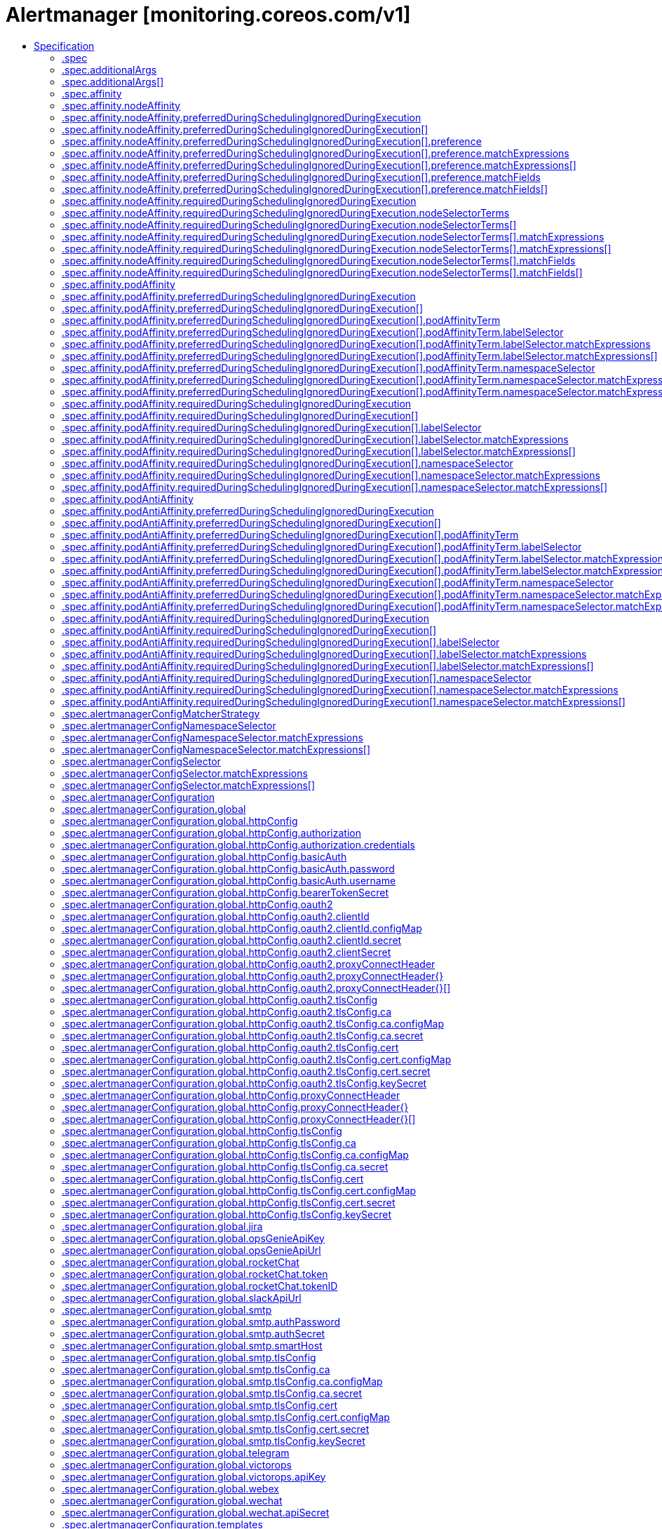 // Automatically generated by 'openshift-apidocs-gen'. Do not edit.
:_mod-docs-content-type: ASSEMBLY
[id="alertmanager-monitoring-coreos-com-v1"]
= Alertmanager [monitoring.coreos.com/v1]
:toc: macro
:toc-title:

toc::[]


Description::
+
--
The `Alertmanager` custom resource definition (CRD) defines a desired [Alertmanager](https://prometheus.io/docs/alerting) setup to run in a Kubernetes cluster. It allows to specify many options such as the number of replicas, persistent storage and many more.

For each `Alertmanager` resource, the Operator deploys a `StatefulSet` in the same namespace. When there are two or more configured replicas, the Operator runs the Alertmanager instances in high-availability mode.

The resource defines via label and namespace selectors which `AlertmanagerConfig` objects should be associated to the deployed Alertmanager instances.
--

Type::
  `object`

Required::
  - `spec`


== Specification

[cols="1,1,1",options="header"]
|===
| Property | Type | Description

| `apiVersion`
| `string`
| APIVersion defines the versioned schema of this representation of an object. Servers should convert recognized schemas to the latest internal value, and may reject unrecognized values. More info: https://git.k8s.io/community/contributors/devel/sig-architecture/api-conventions.md#resources

| `kind`
| `string`
| Kind is a string value representing the REST resource this object represents. Servers may infer this from the endpoint the client submits requests to. Cannot be updated. In CamelCase. More info: https://git.k8s.io/community/contributors/devel/sig-architecture/api-conventions.md#types-kinds

| `metadata`
| xref:../objects/index.adoc#io-k8s-apimachinery-pkg-apis-meta-v1-ObjectMeta[`ObjectMeta`]
| Standard object's metadata. More info: https://git.k8s.io/community/contributors/devel/sig-architecture/api-conventions.md#metadata

| `spec`
| `object`
| Specification of the desired behavior of the Alertmanager cluster. More info:
https://github.com/kubernetes/community/blob/master/contributors/devel/sig-architecture/api-conventions.md#spec-and-status

| `status`
| `object`
| Most recent observed status of the Alertmanager cluster. Read-only.
More info:
https://github.com/kubernetes/community/blob/master/contributors/devel/sig-architecture/api-conventions.md#spec-and-status

|===
=== .spec
Description::
+
--
Specification of the desired behavior of the Alertmanager cluster. More info:
https://github.com/kubernetes/community/blob/master/contributors/devel/sig-architecture/api-conventions.md#spec-and-status
--

Type::
  `object`




[cols="1,1,1",options="header"]
|===
| Property | Type | Description

| `additionalArgs`
| `array`
| AdditionalArgs allows setting additional arguments for the 'Alertmanager' container.
It is intended for e.g. activating hidden flags which are not supported by
the dedicated configuration options yet. The arguments are passed as-is to the
Alertmanager container which may cause issues if they are invalid or not supported
by the given Alertmanager version.

| `additionalArgs[]`
| `object`
| Argument as part of the AdditionalArgs list.

| `additionalPeers`
| `array (string)`
| AdditionalPeers allows injecting a set of additional Alertmanagers to peer with to form a highly available cluster.

| `affinity`
| `object`
| If specified, the pod's scheduling constraints.

| `alertmanagerConfigMatcherStrategy`
| `object`
| AlertmanagerConfigMatcherStrategy defines how AlertmanagerConfig objects
process incoming alerts.

| `alertmanagerConfigNamespaceSelector`
| `object`
| Namespaces to be selected for AlertmanagerConfig discovery. If nil, only
check own namespace.

| `alertmanagerConfigSelector`
| `object`
| AlertmanagerConfigs to be selected for to merge and configure Alertmanager with.

| `alertmanagerConfiguration`
| `object`
| alertmanagerConfiguration specifies the configuration of Alertmanager.

If defined, it takes precedence over the `configSecret` field.

This is an *experimental feature*, it may change in any upcoming release
in a breaking way.

| `automountServiceAccountToken`
| `boolean`
| AutomountServiceAccountToken indicates whether a service account token should be automatically mounted in the pod.
If the service account has `automountServiceAccountToken: true`, set the field to `false` to opt out of automounting API credentials.

| `baseImage`
| `string`
| Base image that is used to deploy pods, without tag.
Deprecated: use 'image' instead.

| `clusterAdvertiseAddress`
| `string`
| ClusterAdvertiseAddress is the explicit address to advertise in cluster.
Needs to be provided for non RFC1918 [1] (public) addresses.
[1] RFC1918: https://tools.ietf.org/html/rfc1918

| `clusterGossipInterval`
| `string`
| Interval between gossip attempts.

| `clusterLabel`
| `string`
| Defines the identifier that uniquely identifies the Alertmanager cluster.
You should only set it when the Alertmanager cluster includes Alertmanager instances which are external to this Alertmanager resource. In practice, the addresses of the external instances are provided via the `.spec.additionalPeers` field.

| `clusterPeerTimeout`
| `string`
| Timeout for cluster peering.

| `clusterPushpullInterval`
| `string`
| Interval between pushpull attempts.

| `clusterTLS`
| `object`
| Configures the mutual TLS configuration for the Alertmanager cluster's gossip protocol.

It requires Alertmanager >= 0.24.0.

| `configMaps`
| `array (string)`
| ConfigMaps is a list of ConfigMaps in the same namespace as the Alertmanager
object, which shall be mounted into the Alertmanager Pods.
Each ConfigMap is added to the StatefulSet definition as a volume named `configmap-<configmap-name>`.
The ConfigMaps are mounted into `/etc/alertmanager/configmaps/<configmap-name>` in the 'alertmanager' container.

| `configSecret`
| `string`
| ConfigSecret is the name of a Kubernetes Secret in the same namespace as the
Alertmanager object, which contains the configuration for this Alertmanager
instance. If empty, it defaults to `alertmanager-<alertmanager-name>`.

The Alertmanager configuration should be available under the
`alertmanager.yaml` key. Additional keys from the original secret are
copied to the generated secret and mounted into the
`/etc/alertmanager/config` directory in the `alertmanager` container.

If either the secret or the `alertmanager.yaml` key is missing, the
operator provisions a minimal Alertmanager configuration with one empty
receiver (effectively dropping alert notifications).

| `containers`
| `array`
| Containers allows injecting additional containers. This is meant to
allow adding an authentication proxy to an Alertmanager pod.
Containers described here modify an operator generated container if they
share the same name and modifications are done via a strategic merge
patch. The current container names are: `alertmanager` and
`config-reloader`. Overriding containers is entirely outside the scope
of what the maintainers will support and by doing so, you accept that
this behaviour may break at any time without notice.

| `containers[]`
| `object`
| A single application container that you want to run within a pod.

| `dnsConfig`
| `object`
| Defines the DNS configuration for the pods.

| `dnsPolicy`
| `string`
| Defines the DNS policy for the pods.

| `enableFeatures`
| `array (string)`
| Enable access to Alertmanager feature flags. By default, no features are enabled.
Enabling features which are disabled by default is entirely outside the
scope of what the maintainers will support and by doing so, you accept
that this behaviour may break at any time without notice.

It requires Alertmanager >= 0.27.0.

| `enableServiceLinks`
| `boolean`
| Indicates whether information about services should be injected into pod's environment variables

| `externalUrl`
| `string`
| The external URL the Alertmanager instances will be available under. This is
necessary to generate correct URLs. This is necessary if Alertmanager is not
served from root of a DNS name.

| `forceEnableClusterMode`
| `boolean`
| ForceEnableClusterMode ensures Alertmanager does not deactivate the cluster mode when running with a single replica.
Use case is e.g. spanning an Alertmanager cluster across Kubernetes clusters with a single replica in each.

| `hostAliases`
| `array`
| Pods' hostAliases configuration

| `hostAliases[]`
| `object`
| HostAlias holds the mapping between IP and hostnames that will be injected as an entry in the
pod's hosts file.

| `image`
| `string`
| Image if specified has precedence over baseImage, tag and sha
combinations. Specifying the version is still necessary to ensure the
Prometheus Operator knows what version of Alertmanager is being
configured.

| `imagePullPolicy`
| `string`
| Image pull policy for the 'alertmanager', 'init-config-reloader' and 'config-reloader' containers.
See https://kubernetes.io/docs/concepts/containers/images/#image-pull-policy for more details.

| `imagePullSecrets`
| `array`
| An optional list of references to secrets in the same namespace
to use for pulling prometheus and alertmanager images from registries
see https://kubernetes.io/docs/tasks/configure-pod-container/pull-image-private-registry/

| `imagePullSecrets[]`
| `object`
| LocalObjectReference contains enough information to let you locate the
referenced object inside the same namespace.

| `initContainers`
| `array`
| InitContainers allows adding initContainers to the pod definition. Those can be used to e.g.
fetch secrets for injection into the Alertmanager configuration from external sources. Any
errors during the execution of an initContainer will lead to a restart of the Pod. More info: https://kubernetes.io/docs/concepts/workloads/pods/init-containers/
InitContainers described here modify an operator
generated init containers if they share the same name and modifications are
done via a strategic merge patch. The current init container name is:
`init-config-reloader`. Overriding init containers is entirely outside the
scope of what the maintainers will support and by doing so, you accept that
this behaviour may break at any time without notice.

| `initContainers[]`
| `object`
| A single application container that you want to run within a pod.

| `limits`
| `object`
| Defines the limits command line flags when starting Alertmanager.

| `listenLocal`
| `boolean`
| ListenLocal makes the Alertmanager server listen on loopback, so that it
does not bind against the Pod IP. Note this is only for the Alertmanager
UI, not the gossip communication.

| `logFormat`
| `string`
| Log format for Alertmanager to be configured with.

| `logLevel`
| `string`
| Log level for Alertmanager to be configured with.

| `minReadySeconds`
| `integer`
| Minimum number of seconds for which a newly created pod should be ready
without any of its container crashing for it to be considered available.
Defaults to 0 (pod will be considered available as soon as it is ready)
This is an alpha field from kubernetes 1.22 until 1.24 which requires enabling the StatefulSetMinReadySeconds feature gate.

| `nodeSelector`
| `object (string)`
| Define which Nodes the Pods are scheduled on.

| `paused`
| `boolean`
| If set to true all actions on the underlying managed objects are not
goint to be performed, except for delete actions.

| `persistentVolumeClaimRetentionPolicy`
| `object`
| The field controls if and how PVCs are deleted during the lifecycle of a StatefulSet.
The default behavior is all PVCs are retained.
This is an alpha field from kubernetes 1.23 until 1.26 and a beta field from 1.26.
It requires enabling the StatefulSetAutoDeletePVC feature gate.

| `podMetadata`
| `object`
| PodMetadata configures labels and annotations which are propagated to the Alertmanager pods.

The following items are reserved and cannot be overridden:
* "alertmanager" label, set to the name of the Alertmanager instance.
* "app.kubernetes.io/instance" label, set to the name of the Alertmanager instance.
* "app.kubernetes.io/managed-by" label, set to "prometheus-operator".
* "app.kubernetes.io/name" label, set to "alertmanager".
* "app.kubernetes.io/version" label, set to the Alertmanager version.
* "kubectl.kubernetes.io/default-container" annotation, set to "alertmanager".

| `portName`
| `string`
| Port name used for the pods and governing service.
Defaults to `web`.

| `priorityClassName`
| `string`
| Priority class assigned to the Pods

| `replicas`
| `integer`
| Size is the expected size of the alertmanager cluster. The controller will
eventually make the size of the running cluster equal to the expected
size.

| `resources`
| `object`
| Define resources requests and limits for single Pods.

| `retention`
| `string`
| Time duration Alertmanager shall retain data for. Default is '120h',
and must match the regular expression `[0-9]+(ms\|s\|m\|h)` (milliseconds seconds minutes hours).

| `routePrefix`
| `string`
| The route prefix Alertmanager registers HTTP handlers for. This is useful,
if using ExternalURL and a proxy is rewriting HTTP routes of a request,
and the actual ExternalURL is still true, but the server serves requests
under a different route prefix. For example for use with `kubectl proxy`.

| `secrets`
| `array (string)`
| Secrets is a list of Secrets in the same namespace as the Alertmanager
object, which shall be mounted into the Alertmanager Pods.
Each Secret is added to the StatefulSet definition as a volume named `secret-<secret-name>`.
The Secrets are mounted into `/etc/alertmanager/secrets/<secret-name>` in the 'alertmanager' container.

| `securityContext`
| `object`
| SecurityContext holds pod-level security attributes and common container settings.
This defaults to the default PodSecurityContext.

| `serviceAccountName`
| `string`
| ServiceAccountName is the name of the ServiceAccount to use to run the
Prometheus Pods.

| `serviceName`
| `string`
| The name of the service name used by the underlying StatefulSet(s) as the governing service.
If defined, the Service  must be created before the Alertmanager resource in the same namespace and it must define a selector that matches the pod labels.
If empty, the operator will create and manage a headless service named `alertmanager-operated` for Alermanager resources.
When deploying multiple Alertmanager resources in the same namespace, it is recommended to specify a different value for each.
See https://kubernetes.io/docs/concepts/workloads/controllers/statefulset/#stable-network-id for more details.

| `sha`
| `string`
| SHA of Alertmanager container image to be deployed. Defaults to the value of `version`.
Similar to a tag, but the SHA explicitly deploys an immutable container image.
Version and Tag are ignored if SHA is set.
Deprecated: use 'image' instead. The image digest can be specified as part of the image URL.

| `storage`
| `object`
| Storage is the definition of how storage will be used by the Alertmanager
instances.

| `tag`
| `string`
| Tag of Alertmanager container image to be deployed. Defaults to the value of `version`.
Version is ignored if Tag is set.
Deprecated: use 'image' instead. The image tag can be specified as part of the image URL.

| `terminationGracePeriodSeconds`
| `integer`
| Optional duration in seconds the pod needs to terminate gracefully.
Value must be non-negative integer. The value zero indicates stop immediately via
the kill signal (no opportunity to shut down) which may lead to data corruption.

Defaults to 120 seconds.

| `tolerations`
| `array`
| If specified, the pod's tolerations.

| `tolerations[]`
| `object`
| The pod this Toleration is attached to tolerates any taint that matches
the triple <key,value,effect> using the matching operator <operator>.

| `topologySpreadConstraints`
| `array`
| If specified, the pod's topology spread constraints.

| `topologySpreadConstraints[]`
| `object`
| TopologySpreadConstraint specifies how to spread matching pods among the given topology.

| `version`
| `string`
| Version the cluster should be on.

| `volumeMounts`
| `array`
| VolumeMounts allows configuration of additional VolumeMounts on the output StatefulSet definition.
VolumeMounts specified will be appended to other VolumeMounts in the alertmanager container,
that are generated as a result of StorageSpec objects.

| `volumeMounts[]`
| `object`
| VolumeMount describes a mounting of a Volume within a container.

| `volumes`
| `array`
| Volumes allows configuration of additional volumes on the output StatefulSet definition.
Volumes specified will be appended to other volumes that are generated as a result of
StorageSpec objects.

| `volumes[]`
| `object`
| Volume represents a named volume in a pod that may be accessed by any container in the pod.

| `web`
| `object`
| Defines the web command line flags when starting Alertmanager.

|===
=== .spec.additionalArgs
Description::
+
--
AdditionalArgs allows setting additional arguments for the 'Alertmanager' container.
It is intended for e.g. activating hidden flags which are not supported by
the dedicated configuration options yet. The arguments are passed as-is to the
Alertmanager container which may cause issues if they are invalid or not supported
by the given Alertmanager version.
--

Type::
  `array`




=== .spec.additionalArgs[]
Description::
+
--
Argument as part of the AdditionalArgs list.
--

Type::
  `object`

Required::
  - `name`



[cols="1,1,1",options="header"]
|===
| Property | Type | Description

| `name`
| `string`
| Name of the argument, e.g. "scrape.discovery-reload-interval".

| `value`
| `string`
| Argument value, e.g. 30s. Can be empty for name-only arguments (e.g. --storage.tsdb.no-lockfile)

|===
=== .spec.affinity
Description::
+
--
If specified, the pod's scheduling constraints.
--

Type::
  `object`




[cols="1,1,1",options="header"]
|===
| Property | Type | Description

| `nodeAffinity`
| `object`
| Describes node affinity scheduling rules for the pod.

| `podAffinity`
| `object`
| Describes pod affinity scheduling rules (e.g. co-locate this pod in the same node, zone, etc. as some other pod(s)).

| `podAntiAffinity`
| `object`
| Describes pod anti-affinity scheduling rules (e.g. avoid putting this pod in the same node, zone, etc. as some other pod(s)).

|===
=== .spec.affinity.nodeAffinity
Description::
+
--
Describes node affinity scheduling rules for the pod.
--

Type::
  `object`




[cols="1,1,1",options="header"]
|===
| Property | Type | Description

| `preferredDuringSchedulingIgnoredDuringExecution`
| `array`
| The scheduler will prefer to schedule pods to nodes that satisfy
the affinity expressions specified by this field, but it may choose
a node that violates one or more of the expressions. The node that is
most preferred is the one with the greatest sum of weights, i.e.
for each node that meets all of the scheduling requirements (resource
request, requiredDuringScheduling affinity expressions, etc.),
compute a sum by iterating through the elements of this field and adding
"weight" to the sum if the node matches the corresponding matchExpressions; the
node(s) with the highest sum are the most preferred.

| `preferredDuringSchedulingIgnoredDuringExecution[]`
| `object`
| An empty preferred scheduling term matches all objects with implicit weight 0
(i.e. it's a no-op). A null preferred scheduling term matches no objects (i.e. is also a no-op).

| `requiredDuringSchedulingIgnoredDuringExecution`
| `object`
| If the affinity requirements specified by this field are not met at
scheduling time, the pod will not be scheduled onto the node.
If the affinity requirements specified by this field cease to be met
at some point during pod execution (e.g. due to an update), the system
may or may not try to eventually evict the pod from its node.

|===
=== .spec.affinity.nodeAffinity.preferredDuringSchedulingIgnoredDuringExecution
Description::
+
--
The scheduler will prefer to schedule pods to nodes that satisfy
the affinity expressions specified by this field, but it may choose
a node that violates one or more of the expressions. The node that is
most preferred is the one with the greatest sum of weights, i.e.
for each node that meets all of the scheduling requirements (resource
request, requiredDuringScheduling affinity expressions, etc.),
compute a sum by iterating through the elements of this field and adding
"weight" to the sum if the node matches the corresponding matchExpressions; the
node(s) with the highest sum are the most preferred.
--

Type::
  `array`




=== .spec.affinity.nodeAffinity.preferredDuringSchedulingIgnoredDuringExecution[]
Description::
+
--
An empty preferred scheduling term matches all objects with implicit weight 0
(i.e. it's a no-op). A null preferred scheduling term matches no objects (i.e. is also a no-op).
--

Type::
  `object`

Required::
  - `preference`
  - `weight`



[cols="1,1,1",options="header"]
|===
| Property | Type | Description

| `preference`
| `object`
| A node selector term, associated with the corresponding weight.

| `weight`
| `integer`
| Weight associated with matching the corresponding nodeSelectorTerm, in the range 1-100.

|===
=== .spec.affinity.nodeAffinity.preferredDuringSchedulingIgnoredDuringExecution[].preference
Description::
+
--
A node selector term, associated with the corresponding weight.
--

Type::
  `object`




[cols="1,1,1",options="header"]
|===
| Property | Type | Description

| `matchExpressions`
| `array`
| A list of node selector requirements by node's labels.

| `matchExpressions[]`
| `object`
| A node selector requirement is a selector that contains values, a key, and an operator
that relates the key and values.

| `matchFields`
| `array`
| A list of node selector requirements by node's fields.

| `matchFields[]`
| `object`
| A node selector requirement is a selector that contains values, a key, and an operator
that relates the key and values.

|===
=== .spec.affinity.nodeAffinity.preferredDuringSchedulingIgnoredDuringExecution[].preference.matchExpressions
Description::
+
--
A list of node selector requirements by node's labels.
--

Type::
  `array`




=== .spec.affinity.nodeAffinity.preferredDuringSchedulingIgnoredDuringExecution[].preference.matchExpressions[]
Description::
+
--
A node selector requirement is a selector that contains values, a key, and an operator
that relates the key and values.
--

Type::
  `object`

Required::
  - `key`
  - `operator`



[cols="1,1,1",options="header"]
|===
| Property | Type | Description

| `key`
| `string`
| The label key that the selector applies to.

| `operator`
| `string`
| Represents a key's relationship to a set of values.
Valid operators are In, NotIn, Exists, DoesNotExist. Gt, and Lt.

| `values`
| `array (string)`
| An array of string values. If the operator is In or NotIn,
the values array must be non-empty. If the operator is Exists or DoesNotExist,
the values array must be empty. If the operator is Gt or Lt, the values
array must have a single element, which will be interpreted as an integer.
This array is replaced during a strategic merge patch.

|===
=== .spec.affinity.nodeAffinity.preferredDuringSchedulingIgnoredDuringExecution[].preference.matchFields
Description::
+
--
A list of node selector requirements by node's fields.
--

Type::
  `array`




=== .spec.affinity.nodeAffinity.preferredDuringSchedulingIgnoredDuringExecution[].preference.matchFields[]
Description::
+
--
A node selector requirement is a selector that contains values, a key, and an operator
that relates the key and values.
--

Type::
  `object`

Required::
  - `key`
  - `operator`



[cols="1,1,1",options="header"]
|===
| Property | Type | Description

| `key`
| `string`
| The label key that the selector applies to.

| `operator`
| `string`
| Represents a key's relationship to a set of values.
Valid operators are In, NotIn, Exists, DoesNotExist. Gt, and Lt.

| `values`
| `array (string)`
| An array of string values. If the operator is In or NotIn,
the values array must be non-empty. If the operator is Exists or DoesNotExist,
the values array must be empty. If the operator is Gt or Lt, the values
array must have a single element, which will be interpreted as an integer.
This array is replaced during a strategic merge patch.

|===
=== .spec.affinity.nodeAffinity.requiredDuringSchedulingIgnoredDuringExecution
Description::
+
--
If the affinity requirements specified by this field are not met at
scheduling time, the pod will not be scheduled onto the node.
If the affinity requirements specified by this field cease to be met
at some point during pod execution (e.g. due to an update), the system
may or may not try to eventually evict the pod from its node.
--

Type::
  `object`

Required::
  - `nodeSelectorTerms`



[cols="1,1,1",options="header"]
|===
| Property | Type | Description

| `nodeSelectorTerms`
| `array`
| Required. A list of node selector terms. The terms are ORed.

| `nodeSelectorTerms[]`
| `object`
| A null or empty node selector term matches no objects. The requirements of
them are ANDed.
The TopologySelectorTerm type implements a subset of the NodeSelectorTerm.

|===
=== .spec.affinity.nodeAffinity.requiredDuringSchedulingIgnoredDuringExecution.nodeSelectorTerms
Description::
+
--
Required. A list of node selector terms. The terms are ORed.
--

Type::
  `array`




=== .spec.affinity.nodeAffinity.requiredDuringSchedulingIgnoredDuringExecution.nodeSelectorTerms[]
Description::
+
--
A null or empty node selector term matches no objects. The requirements of
them are ANDed.
The TopologySelectorTerm type implements a subset of the NodeSelectorTerm.
--

Type::
  `object`




[cols="1,1,1",options="header"]
|===
| Property | Type | Description

| `matchExpressions`
| `array`
| A list of node selector requirements by node's labels.

| `matchExpressions[]`
| `object`
| A node selector requirement is a selector that contains values, a key, and an operator
that relates the key and values.

| `matchFields`
| `array`
| A list of node selector requirements by node's fields.

| `matchFields[]`
| `object`
| A node selector requirement is a selector that contains values, a key, and an operator
that relates the key and values.

|===
=== .spec.affinity.nodeAffinity.requiredDuringSchedulingIgnoredDuringExecution.nodeSelectorTerms[].matchExpressions
Description::
+
--
A list of node selector requirements by node's labels.
--

Type::
  `array`




=== .spec.affinity.nodeAffinity.requiredDuringSchedulingIgnoredDuringExecution.nodeSelectorTerms[].matchExpressions[]
Description::
+
--
A node selector requirement is a selector that contains values, a key, and an operator
that relates the key and values.
--

Type::
  `object`

Required::
  - `key`
  - `operator`



[cols="1,1,1",options="header"]
|===
| Property | Type | Description

| `key`
| `string`
| The label key that the selector applies to.

| `operator`
| `string`
| Represents a key's relationship to a set of values.
Valid operators are In, NotIn, Exists, DoesNotExist. Gt, and Lt.

| `values`
| `array (string)`
| An array of string values. If the operator is In or NotIn,
the values array must be non-empty. If the operator is Exists or DoesNotExist,
the values array must be empty. If the operator is Gt or Lt, the values
array must have a single element, which will be interpreted as an integer.
This array is replaced during a strategic merge patch.

|===
=== .spec.affinity.nodeAffinity.requiredDuringSchedulingIgnoredDuringExecution.nodeSelectorTerms[].matchFields
Description::
+
--
A list of node selector requirements by node's fields.
--

Type::
  `array`




=== .spec.affinity.nodeAffinity.requiredDuringSchedulingIgnoredDuringExecution.nodeSelectorTerms[].matchFields[]
Description::
+
--
A node selector requirement is a selector that contains values, a key, and an operator
that relates the key and values.
--

Type::
  `object`

Required::
  - `key`
  - `operator`



[cols="1,1,1",options="header"]
|===
| Property | Type | Description

| `key`
| `string`
| The label key that the selector applies to.

| `operator`
| `string`
| Represents a key's relationship to a set of values.
Valid operators are In, NotIn, Exists, DoesNotExist. Gt, and Lt.

| `values`
| `array (string)`
| An array of string values. If the operator is In or NotIn,
the values array must be non-empty. If the operator is Exists or DoesNotExist,
the values array must be empty. If the operator is Gt or Lt, the values
array must have a single element, which will be interpreted as an integer.
This array is replaced during a strategic merge patch.

|===
=== .spec.affinity.podAffinity
Description::
+
--
Describes pod affinity scheduling rules (e.g. co-locate this pod in the same node, zone, etc. as some other pod(s)).
--

Type::
  `object`




[cols="1,1,1",options="header"]
|===
| Property | Type | Description

| `preferredDuringSchedulingIgnoredDuringExecution`
| `array`
| The scheduler will prefer to schedule pods to nodes that satisfy
the affinity expressions specified by this field, but it may choose
a node that violates one or more of the expressions. The node that is
most preferred is the one with the greatest sum of weights, i.e.
for each node that meets all of the scheduling requirements (resource
request, requiredDuringScheduling affinity expressions, etc.),
compute a sum by iterating through the elements of this field and adding
"weight" to the sum if the node has pods which matches the corresponding podAffinityTerm; the
node(s) with the highest sum are the most preferred.

| `preferredDuringSchedulingIgnoredDuringExecution[]`
| `object`
| The weights of all of the matched WeightedPodAffinityTerm fields are added per-node to find the most preferred node(s)

| `requiredDuringSchedulingIgnoredDuringExecution`
| `array`
| If the affinity requirements specified by this field are not met at
scheduling time, the pod will not be scheduled onto the node.
If the affinity requirements specified by this field cease to be met
at some point during pod execution (e.g. due to a pod label update), the
system may or may not try to eventually evict the pod from its node.
When there are multiple elements, the lists of nodes corresponding to each
podAffinityTerm are intersected, i.e. all terms must be satisfied.

| `requiredDuringSchedulingIgnoredDuringExecution[]`
| `object`
| Defines a set of pods (namely those matching the labelSelector
relative to the given namespace(s)) that this pod should be
co-located (affinity) or not co-located (anti-affinity) with,
where co-located is defined as running on a node whose value of
the label with key <topologyKey> matches that of any node on which
a pod of the set of pods is running

|===
=== .spec.affinity.podAffinity.preferredDuringSchedulingIgnoredDuringExecution
Description::
+
--
The scheduler will prefer to schedule pods to nodes that satisfy
the affinity expressions specified by this field, but it may choose
a node that violates one or more of the expressions. The node that is
most preferred is the one with the greatest sum of weights, i.e.
for each node that meets all of the scheduling requirements (resource
request, requiredDuringScheduling affinity expressions, etc.),
compute a sum by iterating through the elements of this field and adding
"weight" to the sum if the node has pods which matches the corresponding podAffinityTerm; the
node(s) with the highest sum are the most preferred.
--

Type::
  `array`




=== .spec.affinity.podAffinity.preferredDuringSchedulingIgnoredDuringExecution[]
Description::
+
--
The weights of all of the matched WeightedPodAffinityTerm fields are added per-node to find the most preferred node(s)
--

Type::
  `object`

Required::
  - `podAffinityTerm`
  - `weight`



[cols="1,1,1",options="header"]
|===
| Property | Type | Description

| `podAffinityTerm`
| `object`
| Required. A pod affinity term, associated with the corresponding weight.

| `weight`
| `integer`
| weight associated with matching the corresponding podAffinityTerm,
in the range 1-100.

|===
=== .spec.affinity.podAffinity.preferredDuringSchedulingIgnoredDuringExecution[].podAffinityTerm
Description::
+
--
Required. A pod affinity term, associated with the corresponding weight.
--

Type::
  `object`

Required::
  - `topologyKey`



[cols="1,1,1",options="header"]
|===
| Property | Type | Description

| `labelSelector`
| `object`
| A label query over a set of resources, in this case pods.
If it's null, this PodAffinityTerm matches with no Pods.

| `matchLabelKeys`
| `array (string)`
| MatchLabelKeys is a set of pod label keys to select which pods will
be taken into consideration. The keys are used to lookup values from the
incoming pod labels, those key-value labels are merged with `labelSelector` as `key in (value)`
to select the group of existing pods which pods will be taken into consideration
for the incoming pod's pod (anti) affinity. Keys that don't exist in the incoming
pod labels will be ignored. The default value is empty.
The same key is forbidden to exist in both matchLabelKeys and labelSelector.
Also, matchLabelKeys cannot be set when labelSelector isn't set.

| `mismatchLabelKeys`
| `array (string)`
| MismatchLabelKeys is a set of pod label keys to select which pods will
be taken into consideration. The keys are used to lookup values from the
incoming pod labels, those key-value labels are merged with `labelSelector` as `key notin (value)`
to select the group of existing pods which pods will be taken into consideration
for the incoming pod's pod (anti) affinity. Keys that don't exist in the incoming
pod labels will be ignored. The default value is empty.
The same key is forbidden to exist in both mismatchLabelKeys and labelSelector.
Also, mismatchLabelKeys cannot be set when labelSelector isn't set.

| `namespaceSelector`
| `object`
| A label query over the set of namespaces that the term applies to.
The term is applied to the union of the namespaces selected by this field
and the ones listed in the namespaces field.
null selector and null or empty namespaces list means "this pod's namespace".
An empty selector ({}) matches all namespaces.

| `namespaces`
| `array (string)`
| namespaces specifies a static list of namespace names that the term applies to.
The term is applied to the union of the namespaces listed in this field
and the ones selected by namespaceSelector.
null or empty namespaces list and null namespaceSelector means "this pod's namespace".

| `topologyKey`
| `string`
| This pod should be co-located (affinity) or not co-located (anti-affinity) with the pods matching
the labelSelector in the specified namespaces, where co-located is defined as running on a node
whose value of the label with key topologyKey matches that of any node on which any of the
selected pods is running.
Empty topologyKey is not allowed.

|===
=== .spec.affinity.podAffinity.preferredDuringSchedulingIgnoredDuringExecution[].podAffinityTerm.labelSelector
Description::
+
--
A label query over a set of resources, in this case pods.
If it's null, this PodAffinityTerm matches with no Pods.
--

Type::
  `object`




[cols="1,1,1",options="header"]
|===
| Property | Type | Description

| `matchExpressions`
| `array`
| matchExpressions is a list of label selector requirements. The requirements are ANDed.

| `matchExpressions[]`
| `object`
| A label selector requirement is a selector that contains values, a key, and an operator that
relates the key and values.

| `matchLabels`
| `object (string)`
| matchLabels is a map of {key,value} pairs. A single {key,value} in the matchLabels
map is equivalent to an element of matchExpressions, whose key field is "key", the
operator is "In", and the values array contains only "value". The requirements are ANDed.

|===
=== .spec.affinity.podAffinity.preferredDuringSchedulingIgnoredDuringExecution[].podAffinityTerm.labelSelector.matchExpressions
Description::
+
--
matchExpressions is a list of label selector requirements. The requirements are ANDed.
--

Type::
  `array`




=== .spec.affinity.podAffinity.preferredDuringSchedulingIgnoredDuringExecution[].podAffinityTerm.labelSelector.matchExpressions[]
Description::
+
--
A label selector requirement is a selector that contains values, a key, and an operator that
relates the key and values.
--

Type::
  `object`

Required::
  - `key`
  - `operator`



[cols="1,1,1",options="header"]
|===
| Property | Type | Description

| `key`
| `string`
| key is the label key that the selector applies to.

| `operator`
| `string`
| operator represents a key's relationship to a set of values.
Valid operators are In, NotIn, Exists and DoesNotExist.

| `values`
| `array (string)`
| values is an array of string values. If the operator is In or NotIn,
the values array must be non-empty. If the operator is Exists or DoesNotExist,
the values array must be empty. This array is replaced during a strategic
merge patch.

|===
=== .spec.affinity.podAffinity.preferredDuringSchedulingIgnoredDuringExecution[].podAffinityTerm.namespaceSelector
Description::
+
--
A label query over the set of namespaces that the term applies to.
The term is applied to the union of the namespaces selected by this field
and the ones listed in the namespaces field.
null selector and null or empty namespaces list means "this pod's namespace".
An empty selector ({}) matches all namespaces.
--

Type::
  `object`




[cols="1,1,1",options="header"]
|===
| Property | Type | Description

| `matchExpressions`
| `array`
| matchExpressions is a list of label selector requirements. The requirements are ANDed.

| `matchExpressions[]`
| `object`
| A label selector requirement is a selector that contains values, a key, and an operator that
relates the key and values.

| `matchLabels`
| `object (string)`
| matchLabels is a map of {key,value} pairs. A single {key,value} in the matchLabels
map is equivalent to an element of matchExpressions, whose key field is "key", the
operator is "In", and the values array contains only "value". The requirements are ANDed.

|===
=== .spec.affinity.podAffinity.preferredDuringSchedulingIgnoredDuringExecution[].podAffinityTerm.namespaceSelector.matchExpressions
Description::
+
--
matchExpressions is a list of label selector requirements. The requirements are ANDed.
--

Type::
  `array`




=== .spec.affinity.podAffinity.preferredDuringSchedulingIgnoredDuringExecution[].podAffinityTerm.namespaceSelector.matchExpressions[]
Description::
+
--
A label selector requirement is a selector that contains values, a key, and an operator that
relates the key and values.
--

Type::
  `object`

Required::
  - `key`
  - `operator`



[cols="1,1,1",options="header"]
|===
| Property | Type | Description

| `key`
| `string`
| key is the label key that the selector applies to.

| `operator`
| `string`
| operator represents a key's relationship to a set of values.
Valid operators are In, NotIn, Exists and DoesNotExist.

| `values`
| `array (string)`
| values is an array of string values. If the operator is In or NotIn,
the values array must be non-empty. If the operator is Exists or DoesNotExist,
the values array must be empty. This array is replaced during a strategic
merge patch.

|===
=== .spec.affinity.podAffinity.requiredDuringSchedulingIgnoredDuringExecution
Description::
+
--
If the affinity requirements specified by this field are not met at
scheduling time, the pod will not be scheduled onto the node.
If the affinity requirements specified by this field cease to be met
at some point during pod execution (e.g. due to a pod label update), the
system may or may not try to eventually evict the pod from its node.
When there are multiple elements, the lists of nodes corresponding to each
podAffinityTerm are intersected, i.e. all terms must be satisfied.
--

Type::
  `array`




=== .spec.affinity.podAffinity.requiredDuringSchedulingIgnoredDuringExecution[]
Description::
+
--
Defines a set of pods (namely those matching the labelSelector
relative to the given namespace(s)) that this pod should be
co-located (affinity) or not co-located (anti-affinity) with,
where co-located is defined as running on a node whose value of
the label with key <topologyKey> matches that of any node on which
a pod of the set of pods is running
--

Type::
  `object`

Required::
  - `topologyKey`



[cols="1,1,1",options="header"]
|===
| Property | Type | Description

| `labelSelector`
| `object`
| A label query over a set of resources, in this case pods.
If it's null, this PodAffinityTerm matches with no Pods.

| `matchLabelKeys`
| `array (string)`
| MatchLabelKeys is a set of pod label keys to select which pods will
be taken into consideration. The keys are used to lookup values from the
incoming pod labels, those key-value labels are merged with `labelSelector` as `key in (value)`
to select the group of existing pods which pods will be taken into consideration
for the incoming pod's pod (anti) affinity. Keys that don't exist in the incoming
pod labels will be ignored. The default value is empty.
The same key is forbidden to exist in both matchLabelKeys and labelSelector.
Also, matchLabelKeys cannot be set when labelSelector isn't set.

| `mismatchLabelKeys`
| `array (string)`
| MismatchLabelKeys is a set of pod label keys to select which pods will
be taken into consideration. The keys are used to lookup values from the
incoming pod labels, those key-value labels are merged with `labelSelector` as `key notin (value)`
to select the group of existing pods which pods will be taken into consideration
for the incoming pod's pod (anti) affinity. Keys that don't exist in the incoming
pod labels will be ignored. The default value is empty.
The same key is forbidden to exist in both mismatchLabelKeys and labelSelector.
Also, mismatchLabelKeys cannot be set when labelSelector isn't set.

| `namespaceSelector`
| `object`
| A label query over the set of namespaces that the term applies to.
The term is applied to the union of the namespaces selected by this field
and the ones listed in the namespaces field.
null selector and null or empty namespaces list means "this pod's namespace".
An empty selector ({}) matches all namespaces.

| `namespaces`
| `array (string)`
| namespaces specifies a static list of namespace names that the term applies to.
The term is applied to the union of the namespaces listed in this field
and the ones selected by namespaceSelector.
null or empty namespaces list and null namespaceSelector means "this pod's namespace".

| `topologyKey`
| `string`
| This pod should be co-located (affinity) or not co-located (anti-affinity) with the pods matching
the labelSelector in the specified namespaces, where co-located is defined as running on a node
whose value of the label with key topologyKey matches that of any node on which any of the
selected pods is running.
Empty topologyKey is not allowed.

|===
=== .spec.affinity.podAffinity.requiredDuringSchedulingIgnoredDuringExecution[].labelSelector
Description::
+
--
A label query over a set of resources, in this case pods.
If it's null, this PodAffinityTerm matches with no Pods.
--

Type::
  `object`




[cols="1,1,1",options="header"]
|===
| Property | Type | Description

| `matchExpressions`
| `array`
| matchExpressions is a list of label selector requirements. The requirements are ANDed.

| `matchExpressions[]`
| `object`
| A label selector requirement is a selector that contains values, a key, and an operator that
relates the key and values.

| `matchLabels`
| `object (string)`
| matchLabels is a map of {key,value} pairs. A single {key,value} in the matchLabels
map is equivalent to an element of matchExpressions, whose key field is "key", the
operator is "In", and the values array contains only "value". The requirements are ANDed.

|===
=== .spec.affinity.podAffinity.requiredDuringSchedulingIgnoredDuringExecution[].labelSelector.matchExpressions
Description::
+
--
matchExpressions is a list of label selector requirements. The requirements are ANDed.
--

Type::
  `array`




=== .spec.affinity.podAffinity.requiredDuringSchedulingIgnoredDuringExecution[].labelSelector.matchExpressions[]
Description::
+
--
A label selector requirement is a selector that contains values, a key, and an operator that
relates the key and values.
--

Type::
  `object`

Required::
  - `key`
  - `operator`



[cols="1,1,1",options="header"]
|===
| Property | Type | Description

| `key`
| `string`
| key is the label key that the selector applies to.

| `operator`
| `string`
| operator represents a key's relationship to a set of values.
Valid operators are In, NotIn, Exists and DoesNotExist.

| `values`
| `array (string)`
| values is an array of string values. If the operator is In or NotIn,
the values array must be non-empty. If the operator is Exists or DoesNotExist,
the values array must be empty. This array is replaced during a strategic
merge patch.

|===
=== .spec.affinity.podAffinity.requiredDuringSchedulingIgnoredDuringExecution[].namespaceSelector
Description::
+
--
A label query over the set of namespaces that the term applies to.
The term is applied to the union of the namespaces selected by this field
and the ones listed in the namespaces field.
null selector and null or empty namespaces list means "this pod's namespace".
An empty selector ({}) matches all namespaces.
--

Type::
  `object`




[cols="1,1,1",options="header"]
|===
| Property | Type | Description

| `matchExpressions`
| `array`
| matchExpressions is a list of label selector requirements. The requirements are ANDed.

| `matchExpressions[]`
| `object`
| A label selector requirement is a selector that contains values, a key, and an operator that
relates the key and values.

| `matchLabels`
| `object (string)`
| matchLabels is a map of {key,value} pairs. A single {key,value} in the matchLabels
map is equivalent to an element of matchExpressions, whose key field is "key", the
operator is "In", and the values array contains only "value". The requirements are ANDed.

|===
=== .spec.affinity.podAffinity.requiredDuringSchedulingIgnoredDuringExecution[].namespaceSelector.matchExpressions
Description::
+
--
matchExpressions is a list of label selector requirements. The requirements are ANDed.
--

Type::
  `array`




=== .spec.affinity.podAffinity.requiredDuringSchedulingIgnoredDuringExecution[].namespaceSelector.matchExpressions[]
Description::
+
--
A label selector requirement is a selector that contains values, a key, and an operator that
relates the key and values.
--

Type::
  `object`

Required::
  - `key`
  - `operator`



[cols="1,1,1",options="header"]
|===
| Property | Type | Description

| `key`
| `string`
| key is the label key that the selector applies to.

| `operator`
| `string`
| operator represents a key's relationship to a set of values.
Valid operators are In, NotIn, Exists and DoesNotExist.

| `values`
| `array (string)`
| values is an array of string values. If the operator is In or NotIn,
the values array must be non-empty. If the operator is Exists or DoesNotExist,
the values array must be empty. This array is replaced during a strategic
merge patch.

|===
=== .spec.affinity.podAntiAffinity
Description::
+
--
Describes pod anti-affinity scheduling rules (e.g. avoid putting this pod in the same node, zone, etc. as some other pod(s)).
--

Type::
  `object`




[cols="1,1,1",options="header"]
|===
| Property | Type | Description

| `preferredDuringSchedulingIgnoredDuringExecution`
| `array`
| The scheduler will prefer to schedule pods to nodes that satisfy
the anti-affinity expressions specified by this field, but it may choose
a node that violates one or more of the expressions. The node that is
most preferred is the one with the greatest sum of weights, i.e.
for each node that meets all of the scheduling requirements (resource
request, requiredDuringScheduling anti-affinity expressions, etc.),
compute a sum by iterating through the elements of this field and adding
"weight" to the sum if the node has pods which matches the corresponding podAffinityTerm; the
node(s) with the highest sum are the most preferred.

| `preferredDuringSchedulingIgnoredDuringExecution[]`
| `object`
| The weights of all of the matched WeightedPodAffinityTerm fields are added per-node to find the most preferred node(s)

| `requiredDuringSchedulingIgnoredDuringExecution`
| `array`
| If the anti-affinity requirements specified by this field are not met at
scheduling time, the pod will not be scheduled onto the node.
If the anti-affinity requirements specified by this field cease to be met
at some point during pod execution (e.g. due to a pod label update), the
system may or may not try to eventually evict the pod from its node.
When there are multiple elements, the lists of nodes corresponding to each
podAffinityTerm are intersected, i.e. all terms must be satisfied.

| `requiredDuringSchedulingIgnoredDuringExecution[]`
| `object`
| Defines a set of pods (namely those matching the labelSelector
relative to the given namespace(s)) that this pod should be
co-located (affinity) or not co-located (anti-affinity) with,
where co-located is defined as running on a node whose value of
the label with key <topologyKey> matches that of any node on which
a pod of the set of pods is running

|===
=== .spec.affinity.podAntiAffinity.preferredDuringSchedulingIgnoredDuringExecution
Description::
+
--
The scheduler will prefer to schedule pods to nodes that satisfy
the anti-affinity expressions specified by this field, but it may choose
a node that violates one or more of the expressions. The node that is
most preferred is the one with the greatest sum of weights, i.e.
for each node that meets all of the scheduling requirements (resource
request, requiredDuringScheduling anti-affinity expressions, etc.),
compute a sum by iterating through the elements of this field and adding
"weight" to the sum if the node has pods which matches the corresponding podAffinityTerm; the
node(s) with the highest sum are the most preferred.
--

Type::
  `array`




=== .spec.affinity.podAntiAffinity.preferredDuringSchedulingIgnoredDuringExecution[]
Description::
+
--
The weights of all of the matched WeightedPodAffinityTerm fields are added per-node to find the most preferred node(s)
--

Type::
  `object`

Required::
  - `podAffinityTerm`
  - `weight`



[cols="1,1,1",options="header"]
|===
| Property | Type | Description

| `podAffinityTerm`
| `object`
| Required. A pod affinity term, associated with the corresponding weight.

| `weight`
| `integer`
| weight associated with matching the corresponding podAffinityTerm,
in the range 1-100.

|===
=== .spec.affinity.podAntiAffinity.preferredDuringSchedulingIgnoredDuringExecution[].podAffinityTerm
Description::
+
--
Required. A pod affinity term, associated with the corresponding weight.
--

Type::
  `object`

Required::
  - `topologyKey`



[cols="1,1,1",options="header"]
|===
| Property | Type | Description

| `labelSelector`
| `object`
| A label query over a set of resources, in this case pods.
If it's null, this PodAffinityTerm matches with no Pods.

| `matchLabelKeys`
| `array (string)`
| MatchLabelKeys is a set of pod label keys to select which pods will
be taken into consideration. The keys are used to lookup values from the
incoming pod labels, those key-value labels are merged with `labelSelector` as `key in (value)`
to select the group of existing pods which pods will be taken into consideration
for the incoming pod's pod (anti) affinity. Keys that don't exist in the incoming
pod labels will be ignored. The default value is empty.
The same key is forbidden to exist in both matchLabelKeys and labelSelector.
Also, matchLabelKeys cannot be set when labelSelector isn't set.

| `mismatchLabelKeys`
| `array (string)`
| MismatchLabelKeys is a set of pod label keys to select which pods will
be taken into consideration. The keys are used to lookup values from the
incoming pod labels, those key-value labels are merged with `labelSelector` as `key notin (value)`
to select the group of existing pods which pods will be taken into consideration
for the incoming pod's pod (anti) affinity. Keys that don't exist in the incoming
pod labels will be ignored. The default value is empty.
The same key is forbidden to exist in both mismatchLabelKeys and labelSelector.
Also, mismatchLabelKeys cannot be set when labelSelector isn't set.

| `namespaceSelector`
| `object`
| A label query over the set of namespaces that the term applies to.
The term is applied to the union of the namespaces selected by this field
and the ones listed in the namespaces field.
null selector and null or empty namespaces list means "this pod's namespace".
An empty selector ({}) matches all namespaces.

| `namespaces`
| `array (string)`
| namespaces specifies a static list of namespace names that the term applies to.
The term is applied to the union of the namespaces listed in this field
and the ones selected by namespaceSelector.
null or empty namespaces list and null namespaceSelector means "this pod's namespace".

| `topologyKey`
| `string`
| This pod should be co-located (affinity) or not co-located (anti-affinity) with the pods matching
the labelSelector in the specified namespaces, where co-located is defined as running on a node
whose value of the label with key topologyKey matches that of any node on which any of the
selected pods is running.
Empty topologyKey is not allowed.

|===
=== .spec.affinity.podAntiAffinity.preferredDuringSchedulingIgnoredDuringExecution[].podAffinityTerm.labelSelector
Description::
+
--
A label query over a set of resources, in this case pods.
If it's null, this PodAffinityTerm matches with no Pods.
--

Type::
  `object`




[cols="1,1,1",options="header"]
|===
| Property | Type | Description

| `matchExpressions`
| `array`
| matchExpressions is a list of label selector requirements. The requirements are ANDed.

| `matchExpressions[]`
| `object`
| A label selector requirement is a selector that contains values, a key, and an operator that
relates the key and values.

| `matchLabels`
| `object (string)`
| matchLabels is a map of {key,value} pairs. A single {key,value} in the matchLabels
map is equivalent to an element of matchExpressions, whose key field is "key", the
operator is "In", and the values array contains only "value". The requirements are ANDed.

|===
=== .spec.affinity.podAntiAffinity.preferredDuringSchedulingIgnoredDuringExecution[].podAffinityTerm.labelSelector.matchExpressions
Description::
+
--
matchExpressions is a list of label selector requirements. The requirements are ANDed.
--

Type::
  `array`




=== .spec.affinity.podAntiAffinity.preferredDuringSchedulingIgnoredDuringExecution[].podAffinityTerm.labelSelector.matchExpressions[]
Description::
+
--
A label selector requirement is a selector that contains values, a key, and an operator that
relates the key and values.
--

Type::
  `object`

Required::
  - `key`
  - `operator`



[cols="1,1,1",options="header"]
|===
| Property | Type | Description

| `key`
| `string`
| key is the label key that the selector applies to.

| `operator`
| `string`
| operator represents a key's relationship to a set of values.
Valid operators are In, NotIn, Exists and DoesNotExist.

| `values`
| `array (string)`
| values is an array of string values. If the operator is In or NotIn,
the values array must be non-empty. If the operator is Exists or DoesNotExist,
the values array must be empty. This array is replaced during a strategic
merge patch.

|===
=== .spec.affinity.podAntiAffinity.preferredDuringSchedulingIgnoredDuringExecution[].podAffinityTerm.namespaceSelector
Description::
+
--
A label query over the set of namespaces that the term applies to.
The term is applied to the union of the namespaces selected by this field
and the ones listed in the namespaces field.
null selector and null or empty namespaces list means "this pod's namespace".
An empty selector ({}) matches all namespaces.
--

Type::
  `object`




[cols="1,1,1",options="header"]
|===
| Property | Type | Description

| `matchExpressions`
| `array`
| matchExpressions is a list of label selector requirements. The requirements are ANDed.

| `matchExpressions[]`
| `object`
| A label selector requirement is a selector that contains values, a key, and an operator that
relates the key and values.

| `matchLabels`
| `object (string)`
| matchLabels is a map of {key,value} pairs. A single {key,value} in the matchLabels
map is equivalent to an element of matchExpressions, whose key field is "key", the
operator is "In", and the values array contains only "value". The requirements are ANDed.

|===
=== .spec.affinity.podAntiAffinity.preferredDuringSchedulingIgnoredDuringExecution[].podAffinityTerm.namespaceSelector.matchExpressions
Description::
+
--
matchExpressions is a list of label selector requirements. The requirements are ANDed.
--

Type::
  `array`




=== .spec.affinity.podAntiAffinity.preferredDuringSchedulingIgnoredDuringExecution[].podAffinityTerm.namespaceSelector.matchExpressions[]
Description::
+
--
A label selector requirement is a selector that contains values, a key, and an operator that
relates the key and values.
--

Type::
  `object`

Required::
  - `key`
  - `operator`



[cols="1,1,1",options="header"]
|===
| Property | Type | Description

| `key`
| `string`
| key is the label key that the selector applies to.

| `operator`
| `string`
| operator represents a key's relationship to a set of values.
Valid operators are In, NotIn, Exists and DoesNotExist.

| `values`
| `array (string)`
| values is an array of string values. If the operator is In or NotIn,
the values array must be non-empty. If the operator is Exists or DoesNotExist,
the values array must be empty. This array is replaced during a strategic
merge patch.

|===
=== .spec.affinity.podAntiAffinity.requiredDuringSchedulingIgnoredDuringExecution
Description::
+
--
If the anti-affinity requirements specified by this field are not met at
scheduling time, the pod will not be scheduled onto the node.
If the anti-affinity requirements specified by this field cease to be met
at some point during pod execution (e.g. due to a pod label update), the
system may or may not try to eventually evict the pod from its node.
When there are multiple elements, the lists of nodes corresponding to each
podAffinityTerm are intersected, i.e. all terms must be satisfied.
--

Type::
  `array`




=== .spec.affinity.podAntiAffinity.requiredDuringSchedulingIgnoredDuringExecution[]
Description::
+
--
Defines a set of pods (namely those matching the labelSelector
relative to the given namespace(s)) that this pod should be
co-located (affinity) or not co-located (anti-affinity) with,
where co-located is defined as running on a node whose value of
the label with key <topologyKey> matches that of any node on which
a pod of the set of pods is running
--

Type::
  `object`

Required::
  - `topologyKey`



[cols="1,1,1",options="header"]
|===
| Property | Type | Description

| `labelSelector`
| `object`
| A label query over a set of resources, in this case pods.
If it's null, this PodAffinityTerm matches with no Pods.

| `matchLabelKeys`
| `array (string)`
| MatchLabelKeys is a set of pod label keys to select which pods will
be taken into consideration. The keys are used to lookup values from the
incoming pod labels, those key-value labels are merged with `labelSelector` as `key in (value)`
to select the group of existing pods which pods will be taken into consideration
for the incoming pod's pod (anti) affinity. Keys that don't exist in the incoming
pod labels will be ignored. The default value is empty.
The same key is forbidden to exist in both matchLabelKeys and labelSelector.
Also, matchLabelKeys cannot be set when labelSelector isn't set.

| `mismatchLabelKeys`
| `array (string)`
| MismatchLabelKeys is a set of pod label keys to select which pods will
be taken into consideration. The keys are used to lookup values from the
incoming pod labels, those key-value labels are merged with `labelSelector` as `key notin (value)`
to select the group of existing pods which pods will be taken into consideration
for the incoming pod's pod (anti) affinity. Keys that don't exist in the incoming
pod labels will be ignored. The default value is empty.
The same key is forbidden to exist in both mismatchLabelKeys and labelSelector.
Also, mismatchLabelKeys cannot be set when labelSelector isn't set.

| `namespaceSelector`
| `object`
| A label query over the set of namespaces that the term applies to.
The term is applied to the union of the namespaces selected by this field
and the ones listed in the namespaces field.
null selector and null or empty namespaces list means "this pod's namespace".
An empty selector ({}) matches all namespaces.

| `namespaces`
| `array (string)`
| namespaces specifies a static list of namespace names that the term applies to.
The term is applied to the union of the namespaces listed in this field
and the ones selected by namespaceSelector.
null or empty namespaces list and null namespaceSelector means "this pod's namespace".

| `topologyKey`
| `string`
| This pod should be co-located (affinity) or not co-located (anti-affinity) with the pods matching
the labelSelector in the specified namespaces, where co-located is defined as running on a node
whose value of the label with key topologyKey matches that of any node on which any of the
selected pods is running.
Empty topologyKey is not allowed.

|===
=== .spec.affinity.podAntiAffinity.requiredDuringSchedulingIgnoredDuringExecution[].labelSelector
Description::
+
--
A label query over a set of resources, in this case pods.
If it's null, this PodAffinityTerm matches with no Pods.
--

Type::
  `object`




[cols="1,1,1",options="header"]
|===
| Property | Type | Description

| `matchExpressions`
| `array`
| matchExpressions is a list of label selector requirements. The requirements are ANDed.

| `matchExpressions[]`
| `object`
| A label selector requirement is a selector that contains values, a key, and an operator that
relates the key and values.

| `matchLabels`
| `object (string)`
| matchLabels is a map of {key,value} pairs. A single {key,value} in the matchLabels
map is equivalent to an element of matchExpressions, whose key field is "key", the
operator is "In", and the values array contains only "value". The requirements are ANDed.

|===
=== .spec.affinity.podAntiAffinity.requiredDuringSchedulingIgnoredDuringExecution[].labelSelector.matchExpressions
Description::
+
--
matchExpressions is a list of label selector requirements. The requirements are ANDed.
--

Type::
  `array`




=== .spec.affinity.podAntiAffinity.requiredDuringSchedulingIgnoredDuringExecution[].labelSelector.matchExpressions[]
Description::
+
--
A label selector requirement is a selector that contains values, a key, and an operator that
relates the key and values.
--

Type::
  `object`

Required::
  - `key`
  - `operator`



[cols="1,1,1",options="header"]
|===
| Property | Type | Description

| `key`
| `string`
| key is the label key that the selector applies to.

| `operator`
| `string`
| operator represents a key's relationship to a set of values.
Valid operators are In, NotIn, Exists and DoesNotExist.

| `values`
| `array (string)`
| values is an array of string values. If the operator is In or NotIn,
the values array must be non-empty. If the operator is Exists or DoesNotExist,
the values array must be empty. This array is replaced during a strategic
merge patch.

|===
=== .spec.affinity.podAntiAffinity.requiredDuringSchedulingIgnoredDuringExecution[].namespaceSelector
Description::
+
--
A label query over the set of namespaces that the term applies to.
The term is applied to the union of the namespaces selected by this field
and the ones listed in the namespaces field.
null selector and null or empty namespaces list means "this pod's namespace".
An empty selector ({}) matches all namespaces.
--

Type::
  `object`




[cols="1,1,1",options="header"]
|===
| Property | Type | Description

| `matchExpressions`
| `array`
| matchExpressions is a list of label selector requirements. The requirements are ANDed.

| `matchExpressions[]`
| `object`
| A label selector requirement is a selector that contains values, a key, and an operator that
relates the key and values.

| `matchLabels`
| `object (string)`
| matchLabels is a map of {key,value} pairs. A single {key,value} in the matchLabels
map is equivalent to an element of matchExpressions, whose key field is "key", the
operator is "In", and the values array contains only "value". The requirements are ANDed.

|===
=== .spec.affinity.podAntiAffinity.requiredDuringSchedulingIgnoredDuringExecution[].namespaceSelector.matchExpressions
Description::
+
--
matchExpressions is a list of label selector requirements. The requirements are ANDed.
--

Type::
  `array`




=== .spec.affinity.podAntiAffinity.requiredDuringSchedulingIgnoredDuringExecution[].namespaceSelector.matchExpressions[]
Description::
+
--
A label selector requirement is a selector that contains values, a key, and an operator that
relates the key and values.
--

Type::
  `object`

Required::
  - `key`
  - `operator`



[cols="1,1,1",options="header"]
|===
| Property | Type | Description

| `key`
| `string`
| key is the label key that the selector applies to.

| `operator`
| `string`
| operator represents a key's relationship to a set of values.
Valid operators are In, NotIn, Exists and DoesNotExist.

| `values`
| `array (string)`
| values is an array of string values. If the operator is In or NotIn,
the values array must be non-empty. If the operator is Exists or DoesNotExist,
the values array must be empty. This array is replaced during a strategic
merge patch.

|===
=== .spec.alertmanagerConfigMatcherStrategy
Description::
+
--
AlertmanagerConfigMatcherStrategy defines how AlertmanagerConfig objects
process incoming alerts.
--

Type::
  `object`




[cols="1,1,1",options="header"]
|===
| Property | Type | Description

| `type`
| `string`
| AlertmanagerConfigMatcherStrategyType defines the strategy used by
AlertmanagerConfig objects to match alerts in the routes and inhibition
rules.

The default value is `OnNamespace`.

|===
=== .spec.alertmanagerConfigNamespaceSelector
Description::
+
--
Namespaces to be selected for AlertmanagerConfig discovery. If nil, only
check own namespace.
--

Type::
  `object`




[cols="1,1,1",options="header"]
|===
| Property | Type | Description

| `matchExpressions`
| `array`
| matchExpressions is a list of label selector requirements. The requirements are ANDed.

| `matchExpressions[]`
| `object`
| A label selector requirement is a selector that contains values, a key, and an operator that
relates the key and values.

| `matchLabels`
| `object (string)`
| matchLabels is a map of {key,value} pairs. A single {key,value} in the matchLabels
map is equivalent to an element of matchExpressions, whose key field is "key", the
operator is "In", and the values array contains only "value". The requirements are ANDed.

|===
=== .spec.alertmanagerConfigNamespaceSelector.matchExpressions
Description::
+
--
matchExpressions is a list of label selector requirements. The requirements are ANDed.
--

Type::
  `array`




=== .spec.alertmanagerConfigNamespaceSelector.matchExpressions[]
Description::
+
--
A label selector requirement is a selector that contains values, a key, and an operator that
relates the key and values.
--

Type::
  `object`

Required::
  - `key`
  - `operator`



[cols="1,1,1",options="header"]
|===
| Property | Type | Description

| `key`
| `string`
| key is the label key that the selector applies to.

| `operator`
| `string`
| operator represents a key's relationship to a set of values.
Valid operators are In, NotIn, Exists and DoesNotExist.

| `values`
| `array (string)`
| values is an array of string values. If the operator is In or NotIn,
the values array must be non-empty. If the operator is Exists or DoesNotExist,
the values array must be empty. This array is replaced during a strategic
merge patch.

|===
=== .spec.alertmanagerConfigSelector
Description::
+
--
AlertmanagerConfigs to be selected for to merge and configure Alertmanager with.
--

Type::
  `object`




[cols="1,1,1",options="header"]
|===
| Property | Type | Description

| `matchExpressions`
| `array`
| matchExpressions is a list of label selector requirements. The requirements are ANDed.

| `matchExpressions[]`
| `object`
| A label selector requirement is a selector that contains values, a key, and an operator that
relates the key and values.

| `matchLabels`
| `object (string)`
| matchLabels is a map of {key,value} pairs. A single {key,value} in the matchLabels
map is equivalent to an element of matchExpressions, whose key field is "key", the
operator is "In", and the values array contains only "value". The requirements are ANDed.

|===
=== .spec.alertmanagerConfigSelector.matchExpressions
Description::
+
--
matchExpressions is a list of label selector requirements. The requirements are ANDed.
--

Type::
  `array`




=== .spec.alertmanagerConfigSelector.matchExpressions[]
Description::
+
--
A label selector requirement is a selector that contains values, a key, and an operator that
relates the key and values.
--

Type::
  `object`

Required::
  - `key`
  - `operator`



[cols="1,1,1",options="header"]
|===
| Property | Type | Description

| `key`
| `string`
| key is the label key that the selector applies to.

| `operator`
| `string`
| operator represents a key's relationship to a set of values.
Valid operators are In, NotIn, Exists and DoesNotExist.

| `values`
| `array (string)`
| values is an array of string values. If the operator is In or NotIn,
the values array must be non-empty. If the operator is Exists or DoesNotExist,
the values array must be empty. This array is replaced during a strategic
merge patch.

|===
=== .spec.alertmanagerConfiguration
Description::
+
--
alertmanagerConfiguration specifies the configuration of Alertmanager.

If defined, it takes precedence over the `configSecret` field.

This is an *experimental feature*, it may change in any upcoming release
in a breaking way.
--

Type::
  `object`




[cols="1,1,1",options="header"]
|===
| Property | Type | Description

| `global`
| `object`
| Defines the global parameters of the Alertmanager configuration.

| `name`
| `string`
| The name of the AlertmanagerConfig resource which is used to generate the Alertmanager configuration.
It must be defined in the same namespace as the Alertmanager object.
The operator will not enforce a `namespace` label for routes and inhibition rules.

| `templates`
| `array`
| Custom notification templates.

| `templates[]`
| `object`
| SecretOrConfigMap allows to specify data as a Secret or ConfigMap. Fields are mutually exclusive.

|===
=== .spec.alertmanagerConfiguration.global
Description::
+
--
Defines the global parameters of the Alertmanager configuration.
--

Type::
  `object`




[cols="1,1,1",options="header"]
|===
| Property | Type | Description

| `httpConfig`
| `object`
| HTTP client configuration.

| `jira`
| `object`
| The default configuration for Jira.

| `opsGenieApiKey`
| `object`
| The default OpsGenie API Key.

| `opsGenieApiUrl`
| `object`
| The default OpsGenie API URL.

| `pagerdutyUrl`
| `string`
| The default Pagerduty URL.

| `resolveTimeout`
| `string`
| ResolveTimeout is the default value used by alertmanager if the alert does
not include EndsAt, after this time passes it can declare the alert as resolved if it has not been updated.
This has no impact on alerts from Prometheus, as they always include EndsAt.

| `rocketChat`
| `object`
| The default configuration for Rocket Chat.

| `slackApiUrl`
| `object`
| The default Slack API URL.

| `smtp`
| `object`
| Configures global SMTP parameters.

| `telegram`
| `object`
| The default Telegram config

| `victorops`
| `object`
| The default configuration for VictorOps.

| `webex`
| `object`
| The default configuration for Jira.

| `wechat`
| `object`
| The default WeChat Config

|===
=== .spec.alertmanagerConfiguration.global.httpConfig
Description::
+
--
HTTP client configuration.
--

Type::
  `object`




[cols="1,1,1",options="header"]
|===
| Property | Type | Description

| `authorization`
| `object`
| Authorization header configuration for the client.
This is mutually exclusive with BasicAuth and is only available starting from Alertmanager v0.22+.

| `basicAuth`
| `object`
| BasicAuth for the client.
This is mutually exclusive with Authorization. If both are defined, BasicAuth takes precedence.

| `bearerTokenSecret`
| `object`
| The secret's key that contains the bearer token to be used by the client
for authentication.
The secret needs to be in the same namespace as the Alertmanager
object and accessible by the Prometheus Operator.

| `followRedirects`
| `boolean`
| FollowRedirects specifies whether the client should follow HTTP 3xx redirects.

| `noProxy`
| `string`
| `noProxy` is a comma-separated string that can contain IPs, CIDR notation, domain names
that should be excluded from proxying. IP and domain names can
contain port numbers.

It requires Prometheus >= v2.43.0, Alertmanager >= v0.25.0 or Thanos >= v0.32.0.

| `oauth2`
| `object`
| OAuth2 client credentials used to fetch a token for the targets.

| `proxyConnectHeader`
| `object`
| ProxyConnectHeader optionally specifies headers to send to
proxies during CONNECT requests.

It requires Prometheus >= v2.43.0, Alertmanager >= v0.25.0 or Thanos >= v0.32.0.

| `proxyConnectHeader{}`
| `array`
| 

| `proxyConnectHeader{}[]`
| `object`
| SecretKeySelector selects a key of a Secret.

| `proxyFromEnvironment`
| `boolean`
| Whether to use the proxy configuration defined by environment variables (HTTP_PROXY, HTTPS_PROXY, and NO_PROXY).

It requires Prometheus >= v2.43.0, Alertmanager >= v0.25.0 or Thanos >= v0.32.0.

| `proxyUrl`
| `string`
| `proxyURL` defines the HTTP proxy server to use.

| `tlsConfig`
| `object`
| TLS configuration for the client.

|===
=== .spec.alertmanagerConfiguration.global.httpConfig.authorization
Description::
+
--
Authorization header configuration for the client.
This is mutually exclusive with BasicAuth and is only available starting from Alertmanager v0.22+.
--

Type::
  `object`




[cols="1,1,1",options="header"]
|===
| Property | Type | Description

| `credentials`
| `object`
| Selects a key of a Secret in the namespace that contains the credentials for authentication.

| `type`
| `string`
| Defines the authentication type. The value is case-insensitive.

"Basic" is not a supported value.

Default: "Bearer"

|===
=== .spec.alertmanagerConfiguration.global.httpConfig.authorization.credentials
Description::
+
--
Selects a key of a Secret in the namespace that contains the credentials for authentication.
--

Type::
  `object`

Required::
  - `key`



[cols="1,1,1",options="header"]
|===
| Property | Type | Description

| `key`
| `string`
| The key of the secret to select from.  Must be a valid secret key.

| `name`
| `string`
| Name of the referent.
This field is effectively required, but due to backwards compatibility is
allowed to be empty. Instances of this type with an empty value here are
almost certainly wrong.
More info: https://kubernetes.io/docs/concepts/overview/working-with-objects/names/#names

| `optional`
| `boolean`
| Specify whether the Secret or its key must be defined

|===
=== .spec.alertmanagerConfiguration.global.httpConfig.basicAuth
Description::
+
--
BasicAuth for the client.
This is mutually exclusive with Authorization. If both are defined, BasicAuth takes precedence.
--

Type::
  `object`




[cols="1,1,1",options="header"]
|===
| Property | Type | Description

| `password`
| `object`
| `password` specifies a key of a Secret containing the password for
authentication.

| `username`
| `object`
| `username` specifies a key of a Secret containing the username for
authentication.

|===
=== .spec.alertmanagerConfiguration.global.httpConfig.basicAuth.password
Description::
+
--
`password` specifies a key of a Secret containing the password for
authentication.
--

Type::
  `object`

Required::
  - `key`



[cols="1,1,1",options="header"]
|===
| Property | Type | Description

| `key`
| `string`
| The key of the secret to select from.  Must be a valid secret key.

| `name`
| `string`
| Name of the referent.
This field is effectively required, but due to backwards compatibility is
allowed to be empty. Instances of this type with an empty value here are
almost certainly wrong.
More info: https://kubernetes.io/docs/concepts/overview/working-with-objects/names/#names

| `optional`
| `boolean`
| Specify whether the Secret or its key must be defined

|===
=== .spec.alertmanagerConfiguration.global.httpConfig.basicAuth.username
Description::
+
--
`username` specifies a key of a Secret containing the username for
authentication.
--

Type::
  `object`

Required::
  - `key`



[cols="1,1,1",options="header"]
|===
| Property | Type | Description

| `key`
| `string`
| The key of the secret to select from.  Must be a valid secret key.

| `name`
| `string`
| Name of the referent.
This field is effectively required, but due to backwards compatibility is
allowed to be empty. Instances of this type with an empty value here are
almost certainly wrong.
More info: https://kubernetes.io/docs/concepts/overview/working-with-objects/names/#names

| `optional`
| `boolean`
| Specify whether the Secret or its key must be defined

|===
=== .spec.alertmanagerConfiguration.global.httpConfig.bearerTokenSecret
Description::
+
--
The secret's key that contains the bearer token to be used by the client
for authentication.
The secret needs to be in the same namespace as the Alertmanager
object and accessible by the Prometheus Operator.
--

Type::
  `object`

Required::
  - `key`



[cols="1,1,1",options="header"]
|===
| Property | Type | Description

| `key`
| `string`
| The key of the secret to select from.  Must be a valid secret key.

| `name`
| `string`
| Name of the referent.
This field is effectively required, but due to backwards compatibility is
allowed to be empty. Instances of this type with an empty value here are
almost certainly wrong.
More info: https://kubernetes.io/docs/concepts/overview/working-with-objects/names/#names

| `optional`
| `boolean`
| Specify whether the Secret or its key must be defined

|===
=== .spec.alertmanagerConfiguration.global.httpConfig.oauth2
Description::
+
--
OAuth2 client credentials used to fetch a token for the targets.
--

Type::
  `object`

Required::
  - `clientId`
  - `clientSecret`
  - `tokenUrl`



[cols="1,1,1",options="header"]
|===
| Property | Type | Description

| `clientId`
| `object`
| `clientId` specifies a key of a Secret or ConfigMap containing the
OAuth2 client's ID.

| `clientSecret`
| `object`
| `clientSecret` specifies a key of a Secret containing the OAuth2
client's secret.

| `endpointParams`
| `object (string)`
| `endpointParams` configures the HTTP parameters to append to the token
URL.

| `noProxy`
| `string`
| `noProxy` is a comma-separated string that can contain IPs, CIDR notation, domain names
that should be excluded from proxying. IP and domain names can
contain port numbers.

It requires Prometheus >= v2.43.0, Alertmanager >= v0.25.0 or Thanos >= v0.32.0.

| `proxyConnectHeader`
| `object`
| ProxyConnectHeader optionally specifies headers to send to
proxies during CONNECT requests.

It requires Prometheus >= v2.43.0, Alertmanager >= v0.25.0 or Thanos >= v0.32.0.

| `proxyConnectHeader{}`
| `array`
| 

| `proxyConnectHeader{}[]`
| `object`
| SecretKeySelector selects a key of a Secret.

| `proxyFromEnvironment`
| `boolean`
| Whether to use the proxy configuration defined by environment variables (HTTP_PROXY, HTTPS_PROXY, and NO_PROXY).

It requires Prometheus >= v2.43.0, Alertmanager >= v0.25.0 or Thanos >= v0.32.0.

| `proxyUrl`
| `string`
| `proxyURL` defines the HTTP proxy server to use.

| `scopes`
| `array (string)`
| `scopes` defines the OAuth2 scopes used for the token request.

| `tlsConfig`
| `object`
| TLS configuration to use when connecting to the OAuth2 server.
It requires Prometheus >= v2.43.0.

| `tokenUrl`
| `string`
| `tokenURL` configures the URL to fetch the token from.

|===
=== .spec.alertmanagerConfiguration.global.httpConfig.oauth2.clientId
Description::
+
--
`clientId` specifies a key of a Secret or ConfigMap containing the
OAuth2 client's ID.
--

Type::
  `object`




[cols="1,1,1",options="header"]
|===
| Property | Type | Description

| `configMap`
| `object`
| ConfigMap containing data to use for the targets.

| `secret`
| `object`
| Secret containing data to use for the targets.

|===
=== .spec.alertmanagerConfiguration.global.httpConfig.oauth2.clientId.configMap
Description::
+
--
ConfigMap containing data to use for the targets.
--

Type::
  `object`

Required::
  - `key`



[cols="1,1,1",options="header"]
|===
| Property | Type | Description

| `key`
| `string`
| The key to select.

| `name`
| `string`
| Name of the referent.
This field is effectively required, but due to backwards compatibility is
allowed to be empty. Instances of this type with an empty value here are
almost certainly wrong.
More info: https://kubernetes.io/docs/concepts/overview/working-with-objects/names/#names

| `optional`
| `boolean`
| Specify whether the ConfigMap or its key must be defined

|===
=== .spec.alertmanagerConfiguration.global.httpConfig.oauth2.clientId.secret
Description::
+
--
Secret containing data to use for the targets.
--

Type::
  `object`

Required::
  - `key`



[cols="1,1,1",options="header"]
|===
| Property | Type | Description

| `key`
| `string`
| The key of the secret to select from.  Must be a valid secret key.

| `name`
| `string`
| Name of the referent.
This field is effectively required, but due to backwards compatibility is
allowed to be empty. Instances of this type with an empty value here are
almost certainly wrong.
More info: https://kubernetes.io/docs/concepts/overview/working-with-objects/names/#names

| `optional`
| `boolean`
| Specify whether the Secret or its key must be defined

|===
=== .spec.alertmanagerConfiguration.global.httpConfig.oauth2.clientSecret
Description::
+
--
`clientSecret` specifies a key of a Secret containing the OAuth2
client's secret.
--

Type::
  `object`

Required::
  - `key`



[cols="1,1,1",options="header"]
|===
| Property | Type | Description

| `key`
| `string`
| The key of the secret to select from.  Must be a valid secret key.

| `name`
| `string`
| Name of the referent.
This field is effectively required, but due to backwards compatibility is
allowed to be empty. Instances of this type with an empty value here are
almost certainly wrong.
More info: https://kubernetes.io/docs/concepts/overview/working-with-objects/names/#names

| `optional`
| `boolean`
| Specify whether the Secret or its key must be defined

|===
=== .spec.alertmanagerConfiguration.global.httpConfig.oauth2.proxyConnectHeader
Description::
+
--
ProxyConnectHeader optionally specifies headers to send to
proxies during CONNECT requests.

It requires Prometheus >= v2.43.0, Alertmanager >= v0.25.0 or Thanos >= v0.32.0.
--

Type::
  `object`




=== .spec.alertmanagerConfiguration.global.httpConfig.oauth2.proxyConnectHeader{}
Description::
+
--

--

Type::
  `array`




=== .spec.alertmanagerConfiguration.global.httpConfig.oauth2.proxyConnectHeader{}[]
Description::
+
--
SecretKeySelector selects a key of a Secret.
--

Type::
  `object`

Required::
  - `key`



[cols="1,1,1",options="header"]
|===
| Property | Type | Description

| `key`
| `string`
| The key of the secret to select from.  Must be a valid secret key.

| `name`
| `string`
| Name of the referent.
This field is effectively required, but due to backwards compatibility is
allowed to be empty. Instances of this type with an empty value here are
almost certainly wrong.
More info: https://kubernetes.io/docs/concepts/overview/working-with-objects/names/#names

| `optional`
| `boolean`
| Specify whether the Secret or its key must be defined

|===
=== .spec.alertmanagerConfiguration.global.httpConfig.oauth2.tlsConfig
Description::
+
--
TLS configuration to use when connecting to the OAuth2 server.
It requires Prometheus >= v2.43.0.
--

Type::
  `object`




[cols="1,1,1",options="header"]
|===
| Property | Type | Description

| `ca`
| `object`
| Certificate authority used when verifying server certificates.

| `cert`
| `object`
| Client certificate to present when doing client-authentication.

| `insecureSkipVerify`
| `boolean`
| Disable target certificate validation.

| `keySecret`
| `object`
| Secret containing the client key file for the targets.

| `maxVersion`
| `string`
| Maximum acceptable TLS version.

It requires Prometheus >= v2.41.0 or Thanos >= v0.31.0.

| `minVersion`
| `string`
| Minimum acceptable TLS version.

It requires Prometheus >= v2.35.0 or Thanos >= v0.28.0.

| `serverName`
| `string`
| Used to verify the hostname for the targets.

|===
=== .spec.alertmanagerConfiguration.global.httpConfig.oauth2.tlsConfig.ca
Description::
+
--
Certificate authority used when verifying server certificates.
--

Type::
  `object`




[cols="1,1,1",options="header"]
|===
| Property | Type | Description

| `configMap`
| `object`
| ConfigMap containing data to use for the targets.

| `secret`
| `object`
| Secret containing data to use for the targets.

|===
=== .spec.alertmanagerConfiguration.global.httpConfig.oauth2.tlsConfig.ca.configMap
Description::
+
--
ConfigMap containing data to use for the targets.
--

Type::
  `object`

Required::
  - `key`



[cols="1,1,1",options="header"]
|===
| Property | Type | Description

| `key`
| `string`
| The key to select.

| `name`
| `string`
| Name of the referent.
This field is effectively required, but due to backwards compatibility is
allowed to be empty. Instances of this type with an empty value here are
almost certainly wrong.
More info: https://kubernetes.io/docs/concepts/overview/working-with-objects/names/#names

| `optional`
| `boolean`
| Specify whether the ConfigMap or its key must be defined

|===
=== .spec.alertmanagerConfiguration.global.httpConfig.oauth2.tlsConfig.ca.secret
Description::
+
--
Secret containing data to use for the targets.
--

Type::
  `object`

Required::
  - `key`



[cols="1,1,1",options="header"]
|===
| Property | Type | Description

| `key`
| `string`
| The key of the secret to select from.  Must be a valid secret key.

| `name`
| `string`
| Name of the referent.
This field is effectively required, but due to backwards compatibility is
allowed to be empty. Instances of this type with an empty value here are
almost certainly wrong.
More info: https://kubernetes.io/docs/concepts/overview/working-with-objects/names/#names

| `optional`
| `boolean`
| Specify whether the Secret or its key must be defined

|===
=== .spec.alertmanagerConfiguration.global.httpConfig.oauth2.tlsConfig.cert
Description::
+
--
Client certificate to present when doing client-authentication.
--

Type::
  `object`




[cols="1,1,1",options="header"]
|===
| Property | Type | Description

| `configMap`
| `object`
| ConfigMap containing data to use for the targets.

| `secret`
| `object`
| Secret containing data to use for the targets.

|===
=== .spec.alertmanagerConfiguration.global.httpConfig.oauth2.tlsConfig.cert.configMap
Description::
+
--
ConfigMap containing data to use for the targets.
--

Type::
  `object`

Required::
  - `key`



[cols="1,1,1",options="header"]
|===
| Property | Type | Description

| `key`
| `string`
| The key to select.

| `name`
| `string`
| Name of the referent.
This field is effectively required, but due to backwards compatibility is
allowed to be empty. Instances of this type with an empty value here are
almost certainly wrong.
More info: https://kubernetes.io/docs/concepts/overview/working-with-objects/names/#names

| `optional`
| `boolean`
| Specify whether the ConfigMap or its key must be defined

|===
=== .spec.alertmanagerConfiguration.global.httpConfig.oauth2.tlsConfig.cert.secret
Description::
+
--
Secret containing data to use for the targets.
--

Type::
  `object`

Required::
  - `key`



[cols="1,1,1",options="header"]
|===
| Property | Type | Description

| `key`
| `string`
| The key of the secret to select from.  Must be a valid secret key.

| `name`
| `string`
| Name of the referent.
This field is effectively required, but due to backwards compatibility is
allowed to be empty. Instances of this type with an empty value here are
almost certainly wrong.
More info: https://kubernetes.io/docs/concepts/overview/working-with-objects/names/#names

| `optional`
| `boolean`
| Specify whether the Secret or its key must be defined

|===
=== .spec.alertmanagerConfiguration.global.httpConfig.oauth2.tlsConfig.keySecret
Description::
+
--
Secret containing the client key file for the targets.
--

Type::
  `object`

Required::
  - `key`



[cols="1,1,1",options="header"]
|===
| Property | Type | Description

| `key`
| `string`
| The key of the secret to select from.  Must be a valid secret key.

| `name`
| `string`
| Name of the referent.
This field is effectively required, but due to backwards compatibility is
allowed to be empty. Instances of this type with an empty value here are
almost certainly wrong.
More info: https://kubernetes.io/docs/concepts/overview/working-with-objects/names/#names

| `optional`
| `boolean`
| Specify whether the Secret or its key must be defined

|===
=== .spec.alertmanagerConfiguration.global.httpConfig.proxyConnectHeader
Description::
+
--
ProxyConnectHeader optionally specifies headers to send to
proxies during CONNECT requests.

It requires Prometheus >= v2.43.0, Alertmanager >= v0.25.0 or Thanos >= v0.32.0.
--

Type::
  `object`




=== .spec.alertmanagerConfiguration.global.httpConfig.proxyConnectHeader{}
Description::
+
--

--

Type::
  `array`




=== .spec.alertmanagerConfiguration.global.httpConfig.proxyConnectHeader{}[]
Description::
+
--
SecretKeySelector selects a key of a Secret.
--

Type::
  `object`

Required::
  - `key`



[cols="1,1,1",options="header"]
|===
| Property | Type | Description

| `key`
| `string`
| The key of the secret to select from.  Must be a valid secret key.

| `name`
| `string`
| Name of the referent.
This field is effectively required, but due to backwards compatibility is
allowed to be empty. Instances of this type with an empty value here are
almost certainly wrong.
More info: https://kubernetes.io/docs/concepts/overview/working-with-objects/names/#names

| `optional`
| `boolean`
| Specify whether the Secret or its key must be defined

|===
=== .spec.alertmanagerConfiguration.global.httpConfig.tlsConfig
Description::
+
--
TLS configuration for the client.
--

Type::
  `object`




[cols="1,1,1",options="header"]
|===
| Property | Type | Description

| `ca`
| `object`
| Certificate authority used when verifying server certificates.

| `cert`
| `object`
| Client certificate to present when doing client-authentication.

| `insecureSkipVerify`
| `boolean`
| Disable target certificate validation.

| `keySecret`
| `object`
| Secret containing the client key file for the targets.

| `maxVersion`
| `string`
| Maximum acceptable TLS version.

It requires Prometheus >= v2.41.0 or Thanos >= v0.31.0.

| `minVersion`
| `string`
| Minimum acceptable TLS version.

It requires Prometheus >= v2.35.0 or Thanos >= v0.28.0.

| `serverName`
| `string`
| Used to verify the hostname for the targets.

|===
=== .spec.alertmanagerConfiguration.global.httpConfig.tlsConfig.ca
Description::
+
--
Certificate authority used when verifying server certificates.
--

Type::
  `object`




[cols="1,1,1",options="header"]
|===
| Property | Type | Description

| `configMap`
| `object`
| ConfigMap containing data to use for the targets.

| `secret`
| `object`
| Secret containing data to use for the targets.

|===
=== .spec.alertmanagerConfiguration.global.httpConfig.tlsConfig.ca.configMap
Description::
+
--
ConfigMap containing data to use for the targets.
--

Type::
  `object`

Required::
  - `key`



[cols="1,1,1",options="header"]
|===
| Property | Type | Description

| `key`
| `string`
| The key to select.

| `name`
| `string`
| Name of the referent.
This field is effectively required, but due to backwards compatibility is
allowed to be empty. Instances of this type with an empty value here are
almost certainly wrong.
More info: https://kubernetes.io/docs/concepts/overview/working-with-objects/names/#names

| `optional`
| `boolean`
| Specify whether the ConfigMap or its key must be defined

|===
=== .spec.alertmanagerConfiguration.global.httpConfig.tlsConfig.ca.secret
Description::
+
--
Secret containing data to use for the targets.
--

Type::
  `object`

Required::
  - `key`



[cols="1,1,1",options="header"]
|===
| Property | Type | Description

| `key`
| `string`
| The key of the secret to select from.  Must be a valid secret key.

| `name`
| `string`
| Name of the referent.
This field is effectively required, but due to backwards compatibility is
allowed to be empty. Instances of this type with an empty value here are
almost certainly wrong.
More info: https://kubernetes.io/docs/concepts/overview/working-with-objects/names/#names

| `optional`
| `boolean`
| Specify whether the Secret or its key must be defined

|===
=== .spec.alertmanagerConfiguration.global.httpConfig.tlsConfig.cert
Description::
+
--
Client certificate to present when doing client-authentication.
--

Type::
  `object`




[cols="1,1,1",options="header"]
|===
| Property | Type | Description

| `configMap`
| `object`
| ConfigMap containing data to use for the targets.

| `secret`
| `object`
| Secret containing data to use for the targets.

|===
=== .spec.alertmanagerConfiguration.global.httpConfig.tlsConfig.cert.configMap
Description::
+
--
ConfigMap containing data to use for the targets.
--

Type::
  `object`

Required::
  - `key`



[cols="1,1,1",options="header"]
|===
| Property | Type | Description

| `key`
| `string`
| The key to select.

| `name`
| `string`
| Name of the referent.
This field is effectively required, but due to backwards compatibility is
allowed to be empty. Instances of this type with an empty value here are
almost certainly wrong.
More info: https://kubernetes.io/docs/concepts/overview/working-with-objects/names/#names

| `optional`
| `boolean`
| Specify whether the ConfigMap or its key must be defined

|===
=== .spec.alertmanagerConfiguration.global.httpConfig.tlsConfig.cert.secret
Description::
+
--
Secret containing data to use for the targets.
--

Type::
  `object`

Required::
  - `key`



[cols="1,1,1",options="header"]
|===
| Property | Type | Description

| `key`
| `string`
| The key of the secret to select from.  Must be a valid secret key.

| `name`
| `string`
| Name of the referent.
This field is effectively required, but due to backwards compatibility is
allowed to be empty. Instances of this type with an empty value here are
almost certainly wrong.
More info: https://kubernetes.io/docs/concepts/overview/working-with-objects/names/#names

| `optional`
| `boolean`
| Specify whether the Secret or its key must be defined

|===
=== .spec.alertmanagerConfiguration.global.httpConfig.tlsConfig.keySecret
Description::
+
--
Secret containing the client key file for the targets.
--

Type::
  `object`

Required::
  - `key`



[cols="1,1,1",options="header"]
|===
| Property | Type | Description

| `key`
| `string`
| The key of the secret to select from.  Must be a valid secret key.

| `name`
| `string`
| Name of the referent.
This field is effectively required, but due to backwards compatibility is
allowed to be empty. Instances of this type with an empty value here are
almost certainly wrong.
More info: https://kubernetes.io/docs/concepts/overview/working-with-objects/names/#names

| `optional`
| `boolean`
| Specify whether the Secret or its key must be defined

|===
=== .spec.alertmanagerConfiguration.global.jira
Description::
+
--
The default configuration for Jira.
--

Type::
  `object`




[cols="1,1,1",options="header"]
|===
| Property | Type | Description

| `apiURL`
| `string`
| The default Jira API URL.

It requires Alertmanager >= v0.28.0.

|===
=== .spec.alertmanagerConfiguration.global.opsGenieApiKey
Description::
+
--
The default OpsGenie API Key.
--

Type::
  `object`

Required::
  - `key`



[cols="1,1,1",options="header"]
|===
| Property | Type | Description

| `key`
| `string`
| The key of the secret to select from.  Must be a valid secret key.

| `name`
| `string`
| Name of the referent.
This field is effectively required, but due to backwards compatibility is
allowed to be empty. Instances of this type with an empty value here are
almost certainly wrong.
More info: https://kubernetes.io/docs/concepts/overview/working-with-objects/names/#names

| `optional`
| `boolean`
| Specify whether the Secret or its key must be defined

|===
=== .spec.alertmanagerConfiguration.global.opsGenieApiUrl
Description::
+
--
The default OpsGenie API URL.
--

Type::
  `object`

Required::
  - `key`



[cols="1,1,1",options="header"]
|===
| Property | Type | Description

| `key`
| `string`
| The key of the secret to select from.  Must be a valid secret key.

| `name`
| `string`
| Name of the referent.
This field is effectively required, but due to backwards compatibility is
allowed to be empty. Instances of this type with an empty value here are
almost certainly wrong.
More info: https://kubernetes.io/docs/concepts/overview/working-with-objects/names/#names

| `optional`
| `boolean`
| Specify whether the Secret or its key must be defined

|===
=== .spec.alertmanagerConfiguration.global.rocketChat
Description::
+
--
The default configuration for Rocket Chat.
--

Type::
  `object`




[cols="1,1,1",options="header"]
|===
| Property | Type | Description

| `apiURL`
| `string`
| The default Rocket Chat API URL.

It requires Alertmanager >= v0.28.0.

| `token`
| `object`
| The default Rocket Chat token.

It requires Alertmanager >= v0.28.0.

| `tokenID`
| `object`
| The default Rocket Chat Token ID.

It requires Alertmanager >= v0.28.0.

|===
=== .spec.alertmanagerConfiguration.global.rocketChat.token
Description::
+
--
The default Rocket Chat token.

It requires Alertmanager >= v0.28.0.
--

Type::
  `object`

Required::
  - `key`



[cols="1,1,1",options="header"]
|===
| Property | Type | Description

| `key`
| `string`
| The key of the secret to select from.  Must be a valid secret key.

| `name`
| `string`
| Name of the referent.
This field is effectively required, but due to backwards compatibility is
allowed to be empty. Instances of this type with an empty value here are
almost certainly wrong.
More info: https://kubernetes.io/docs/concepts/overview/working-with-objects/names/#names

| `optional`
| `boolean`
| Specify whether the Secret or its key must be defined

|===
=== .spec.alertmanagerConfiguration.global.rocketChat.tokenID
Description::
+
--
The default Rocket Chat Token ID.

It requires Alertmanager >= v0.28.0.
--

Type::
  `object`

Required::
  - `key`



[cols="1,1,1",options="header"]
|===
| Property | Type | Description

| `key`
| `string`
| The key of the secret to select from.  Must be a valid secret key.

| `name`
| `string`
| Name of the referent.
This field is effectively required, but due to backwards compatibility is
allowed to be empty. Instances of this type with an empty value here are
almost certainly wrong.
More info: https://kubernetes.io/docs/concepts/overview/working-with-objects/names/#names

| `optional`
| `boolean`
| Specify whether the Secret or its key must be defined

|===
=== .spec.alertmanagerConfiguration.global.slackApiUrl
Description::
+
--
The default Slack API URL.
--

Type::
  `object`

Required::
  - `key`



[cols="1,1,1",options="header"]
|===
| Property | Type | Description

| `key`
| `string`
| The key of the secret to select from.  Must be a valid secret key.

| `name`
| `string`
| Name of the referent.
This field is effectively required, but due to backwards compatibility is
allowed to be empty. Instances of this type with an empty value here are
almost certainly wrong.
More info: https://kubernetes.io/docs/concepts/overview/working-with-objects/names/#names

| `optional`
| `boolean`
| Specify whether the Secret or its key must be defined

|===
=== .spec.alertmanagerConfiguration.global.smtp
Description::
+
--
Configures global SMTP parameters.
--

Type::
  `object`




[cols="1,1,1",options="header"]
|===
| Property | Type | Description

| `authIdentity`
| `string`
| SMTP Auth using PLAIN

| `authPassword`
| `object`
| SMTP Auth using LOGIN and PLAIN.

| `authSecret`
| `object`
| SMTP Auth using CRAM-MD5.

| `authUsername`
| `string`
| SMTP Auth using CRAM-MD5, LOGIN and PLAIN. If empty, Alertmanager doesn't authenticate to the SMTP server.

| `from`
| `string`
| The default SMTP From header field.

| `hello`
| `string`
| The default hostname to identify to the SMTP server.

| `requireTLS`
| `boolean`
| The default SMTP TLS requirement.
Note that Go does not support unencrypted connections to remote SMTP endpoints.

| `smartHost`
| `object`
| The default SMTP smarthost used for sending emails.

| `tlsConfig`
| `object`
| The default TLS configuration for SMTP receivers

|===
=== .spec.alertmanagerConfiguration.global.smtp.authPassword
Description::
+
--
SMTP Auth using LOGIN and PLAIN.
--

Type::
  `object`

Required::
  - `key`



[cols="1,1,1",options="header"]
|===
| Property | Type | Description

| `key`
| `string`
| The key of the secret to select from.  Must be a valid secret key.

| `name`
| `string`
| Name of the referent.
This field is effectively required, but due to backwards compatibility is
allowed to be empty. Instances of this type with an empty value here are
almost certainly wrong.
More info: https://kubernetes.io/docs/concepts/overview/working-with-objects/names/#names

| `optional`
| `boolean`
| Specify whether the Secret or its key must be defined

|===
=== .spec.alertmanagerConfiguration.global.smtp.authSecret
Description::
+
--
SMTP Auth using CRAM-MD5.
--

Type::
  `object`

Required::
  - `key`



[cols="1,1,1",options="header"]
|===
| Property | Type | Description

| `key`
| `string`
| The key of the secret to select from.  Must be a valid secret key.

| `name`
| `string`
| Name of the referent.
This field is effectively required, but due to backwards compatibility is
allowed to be empty. Instances of this type with an empty value here are
almost certainly wrong.
More info: https://kubernetes.io/docs/concepts/overview/working-with-objects/names/#names

| `optional`
| `boolean`
| Specify whether the Secret or its key must be defined

|===
=== .spec.alertmanagerConfiguration.global.smtp.smartHost
Description::
+
--
The default SMTP smarthost used for sending emails.
--

Type::
  `object`

Required::
  - `host`
  - `port`



[cols="1,1,1",options="header"]
|===
| Property | Type | Description

| `host`
| `string`
| Defines the host's address, it can be a DNS name or a literal IP address.

| `port`
| `string`
| Defines the host's port, it can be a literal port number or a port name.

|===
=== .spec.alertmanagerConfiguration.global.smtp.tlsConfig
Description::
+
--
The default TLS configuration for SMTP receivers
--

Type::
  `object`




[cols="1,1,1",options="header"]
|===
| Property | Type | Description

| `ca`
| `object`
| Certificate authority used when verifying server certificates.

| `cert`
| `object`
| Client certificate to present when doing client-authentication.

| `insecureSkipVerify`
| `boolean`
| Disable target certificate validation.

| `keySecret`
| `object`
| Secret containing the client key file for the targets.

| `maxVersion`
| `string`
| Maximum acceptable TLS version.

It requires Prometheus >= v2.41.0 or Thanos >= v0.31.0.

| `minVersion`
| `string`
| Minimum acceptable TLS version.

It requires Prometheus >= v2.35.0 or Thanos >= v0.28.0.

| `serverName`
| `string`
| Used to verify the hostname for the targets.

|===
=== .spec.alertmanagerConfiguration.global.smtp.tlsConfig.ca
Description::
+
--
Certificate authority used when verifying server certificates.
--

Type::
  `object`




[cols="1,1,1",options="header"]
|===
| Property | Type | Description

| `configMap`
| `object`
| ConfigMap containing data to use for the targets.

| `secret`
| `object`
| Secret containing data to use for the targets.

|===
=== .spec.alertmanagerConfiguration.global.smtp.tlsConfig.ca.configMap
Description::
+
--
ConfigMap containing data to use for the targets.
--

Type::
  `object`

Required::
  - `key`



[cols="1,1,1",options="header"]
|===
| Property | Type | Description

| `key`
| `string`
| The key to select.

| `name`
| `string`
| Name of the referent.
This field is effectively required, but due to backwards compatibility is
allowed to be empty. Instances of this type with an empty value here are
almost certainly wrong.
More info: https://kubernetes.io/docs/concepts/overview/working-with-objects/names/#names

| `optional`
| `boolean`
| Specify whether the ConfigMap or its key must be defined

|===
=== .spec.alertmanagerConfiguration.global.smtp.tlsConfig.ca.secret
Description::
+
--
Secret containing data to use for the targets.
--

Type::
  `object`

Required::
  - `key`



[cols="1,1,1",options="header"]
|===
| Property | Type | Description

| `key`
| `string`
| The key of the secret to select from.  Must be a valid secret key.

| `name`
| `string`
| Name of the referent.
This field is effectively required, but due to backwards compatibility is
allowed to be empty. Instances of this type with an empty value here are
almost certainly wrong.
More info: https://kubernetes.io/docs/concepts/overview/working-with-objects/names/#names

| `optional`
| `boolean`
| Specify whether the Secret or its key must be defined

|===
=== .spec.alertmanagerConfiguration.global.smtp.tlsConfig.cert
Description::
+
--
Client certificate to present when doing client-authentication.
--

Type::
  `object`




[cols="1,1,1",options="header"]
|===
| Property | Type | Description

| `configMap`
| `object`
| ConfigMap containing data to use for the targets.

| `secret`
| `object`
| Secret containing data to use for the targets.

|===
=== .spec.alertmanagerConfiguration.global.smtp.tlsConfig.cert.configMap
Description::
+
--
ConfigMap containing data to use for the targets.
--

Type::
  `object`

Required::
  - `key`



[cols="1,1,1",options="header"]
|===
| Property | Type | Description

| `key`
| `string`
| The key to select.

| `name`
| `string`
| Name of the referent.
This field is effectively required, but due to backwards compatibility is
allowed to be empty. Instances of this type with an empty value here are
almost certainly wrong.
More info: https://kubernetes.io/docs/concepts/overview/working-with-objects/names/#names

| `optional`
| `boolean`
| Specify whether the ConfigMap or its key must be defined

|===
=== .spec.alertmanagerConfiguration.global.smtp.tlsConfig.cert.secret
Description::
+
--
Secret containing data to use for the targets.
--

Type::
  `object`

Required::
  - `key`



[cols="1,1,1",options="header"]
|===
| Property | Type | Description

| `key`
| `string`
| The key of the secret to select from.  Must be a valid secret key.

| `name`
| `string`
| Name of the referent.
This field is effectively required, but due to backwards compatibility is
allowed to be empty. Instances of this type with an empty value here are
almost certainly wrong.
More info: https://kubernetes.io/docs/concepts/overview/working-with-objects/names/#names

| `optional`
| `boolean`
| Specify whether the Secret or its key must be defined

|===
=== .spec.alertmanagerConfiguration.global.smtp.tlsConfig.keySecret
Description::
+
--
Secret containing the client key file for the targets.
--

Type::
  `object`

Required::
  - `key`



[cols="1,1,1",options="header"]
|===
| Property | Type | Description

| `key`
| `string`
| The key of the secret to select from.  Must be a valid secret key.

| `name`
| `string`
| Name of the referent.
This field is effectively required, but due to backwards compatibility is
allowed to be empty. Instances of this type with an empty value here are
almost certainly wrong.
More info: https://kubernetes.io/docs/concepts/overview/working-with-objects/names/#names

| `optional`
| `boolean`
| Specify whether the Secret or its key must be defined

|===
=== .spec.alertmanagerConfiguration.global.telegram
Description::
+
--
The default Telegram config
--

Type::
  `object`




[cols="1,1,1",options="header"]
|===
| Property | Type | Description

| `apiURL`
| `string`
| The default Telegram API URL.

It requires Alertmanager >= v0.24.0.

|===
=== .spec.alertmanagerConfiguration.global.victorops
Description::
+
--
The default configuration for VictorOps.
--

Type::
  `object`




[cols="1,1,1",options="header"]
|===
| Property | Type | Description

| `apiKey`
| `object`
| The default VictorOps API Key.

| `apiURL`
| `string`
| The default VictorOps API URL.

|===
=== .spec.alertmanagerConfiguration.global.victorops.apiKey
Description::
+
--
The default VictorOps API Key.
--

Type::
  `object`

Required::
  - `key`



[cols="1,1,1",options="header"]
|===
| Property | Type | Description

| `key`
| `string`
| The key of the secret to select from.  Must be a valid secret key.

| `name`
| `string`
| Name of the referent.
This field is effectively required, but due to backwards compatibility is
allowed to be empty. Instances of this type with an empty value here are
almost certainly wrong.
More info: https://kubernetes.io/docs/concepts/overview/working-with-objects/names/#names

| `optional`
| `boolean`
| Specify whether the Secret or its key must be defined

|===
=== .spec.alertmanagerConfiguration.global.webex
Description::
+
--
The default configuration for Jira.
--

Type::
  `object`




[cols="1,1,1",options="header"]
|===
| Property | Type | Description

| `apiURL`
| `string`
| The default Webex API URL.

It requires Alertmanager >= v0.25.0.

|===
=== .spec.alertmanagerConfiguration.global.wechat
Description::
+
--
The default WeChat Config
--

Type::
  `object`




[cols="1,1,1",options="header"]
|===
| Property | Type | Description

| `apiCorpID`
| `string`
| The default WeChat API Corporate ID.

| `apiSecret`
| `object`
| The default WeChat API Secret.

| `apiURL`
| `string`
| The default WeChat API URL.
The default value is "https://qyapi.weixin.qq.com/cgi-bin/"

|===
=== .spec.alertmanagerConfiguration.global.wechat.apiSecret
Description::
+
--
The default WeChat API Secret.
--

Type::
  `object`

Required::
  - `key`



[cols="1,1,1",options="header"]
|===
| Property | Type | Description

| `key`
| `string`
| The key of the secret to select from.  Must be a valid secret key.

| `name`
| `string`
| Name of the referent.
This field is effectively required, but due to backwards compatibility is
allowed to be empty. Instances of this type with an empty value here are
almost certainly wrong.
More info: https://kubernetes.io/docs/concepts/overview/working-with-objects/names/#names

| `optional`
| `boolean`
| Specify whether the Secret or its key must be defined

|===
=== .spec.alertmanagerConfiguration.templates
Description::
+
--
Custom notification templates.
--

Type::
  `array`




=== .spec.alertmanagerConfiguration.templates[]
Description::
+
--
SecretOrConfigMap allows to specify data as a Secret or ConfigMap. Fields are mutually exclusive.
--

Type::
  `object`




[cols="1,1,1",options="header"]
|===
| Property | Type | Description

| `configMap`
| `object`
| ConfigMap containing data to use for the targets.

| `secret`
| `object`
| Secret containing data to use for the targets.

|===
=== .spec.alertmanagerConfiguration.templates[].configMap
Description::
+
--
ConfigMap containing data to use for the targets.
--

Type::
  `object`

Required::
  - `key`



[cols="1,1,1",options="header"]
|===
| Property | Type | Description

| `key`
| `string`
| The key to select.

| `name`
| `string`
| Name of the referent.
This field is effectively required, but due to backwards compatibility is
allowed to be empty. Instances of this type with an empty value here are
almost certainly wrong.
More info: https://kubernetes.io/docs/concepts/overview/working-with-objects/names/#names

| `optional`
| `boolean`
| Specify whether the ConfigMap or its key must be defined

|===
=== .spec.alertmanagerConfiguration.templates[].secret
Description::
+
--
Secret containing data to use for the targets.
--

Type::
  `object`

Required::
  - `key`



[cols="1,1,1",options="header"]
|===
| Property | Type | Description

| `key`
| `string`
| The key of the secret to select from.  Must be a valid secret key.

| `name`
| `string`
| Name of the referent.
This field is effectively required, but due to backwards compatibility is
allowed to be empty. Instances of this type with an empty value here are
almost certainly wrong.
More info: https://kubernetes.io/docs/concepts/overview/working-with-objects/names/#names

| `optional`
| `boolean`
| Specify whether the Secret or its key must be defined

|===
=== .spec.clusterTLS
Description::
+
--
Configures the mutual TLS configuration for the Alertmanager cluster's gossip protocol.

It requires Alertmanager >= 0.24.0.
--

Type::
  `object`

Required::
  - `client`
  - `server`



[cols="1,1,1",options="header"]
|===
| Property | Type | Description

| `client`
| `object`
| Client-side configuration for mutual TLS.

| `server`
| `object`
| Server-side configuration for mutual TLS.

|===
=== .spec.clusterTLS.client
Description::
+
--
Client-side configuration for mutual TLS.
--

Type::
  `object`




[cols="1,1,1",options="header"]
|===
| Property | Type | Description

| `ca`
| `object`
| Certificate authority used when verifying server certificates.

| `cert`
| `object`
| Client certificate to present when doing client-authentication.

| `insecureSkipVerify`
| `boolean`
| Disable target certificate validation.

| `keySecret`
| `object`
| Secret containing the client key file for the targets.

| `maxVersion`
| `string`
| Maximum acceptable TLS version.

It requires Prometheus >= v2.41.0 or Thanos >= v0.31.0.

| `minVersion`
| `string`
| Minimum acceptable TLS version.

It requires Prometheus >= v2.35.0 or Thanos >= v0.28.0.

| `serverName`
| `string`
| Used to verify the hostname for the targets.

|===
=== .spec.clusterTLS.client.ca
Description::
+
--
Certificate authority used when verifying server certificates.
--

Type::
  `object`




[cols="1,1,1",options="header"]
|===
| Property | Type | Description

| `configMap`
| `object`
| ConfigMap containing data to use for the targets.

| `secret`
| `object`
| Secret containing data to use for the targets.

|===
=== .spec.clusterTLS.client.ca.configMap
Description::
+
--
ConfigMap containing data to use for the targets.
--

Type::
  `object`

Required::
  - `key`



[cols="1,1,1",options="header"]
|===
| Property | Type | Description

| `key`
| `string`
| The key to select.

| `name`
| `string`
| Name of the referent.
This field is effectively required, but due to backwards compatibility is
allowed to be empty. Instances of this type with an empty value here are
almost certainly wrong.
More info: https://kubernetes.io/docs/concepts/overview/working-with-objects/names/#names

| `optional`
| `boolean`
| Specify whether the ConfigMap or its key must be defined

|===
=== .spec.clusterTLS.client.ca.secret
Description::
+
--
Secret containing data to use for the targets.
--

Type::
  `object`

Required::
  - `key`



[cols="1,1,1",options="header"]
|===
| Property | Type | Description

| `key`
| `string`
| The key of the secret to select from.  Must be a valid secret key.

| `name`
| `string`
| Name of the referent.
This field is effectively required, but due to backwards compatibility is
allowed to be empty. Instances of this type with an empty value here are
almost certainly wrong.
More info: https://kubernetes.io/docs/concepts/overview/working-with-objects/names/#names

| `optional`
| `boolean`
| Specify whether the Secret or its key must be defined

|===
=== .spec.clusterTLS.client.cert
Description::
+
--
Client certificate to present when doing client-authentication.
--

Type::
  `object`




[cols="1,1,1",options="header"]
|===
| Property | Type | Description

| `configMap`
| `object`
| ConfigMap containing data to use for the targets.

| `secret`
| `object`
| Secret containing data to use for the targets.

|===
=== .spec.clusterTLS.client.cert.configMap
Description::
+
--
ConfigMap containing data to use for the targets.
--

Type::
  `object`

Required::
  - `key`



[cols="1,1,1",options="header"]
|===
| Property | Type | Description

| `key`
| `string`
| The key to select.

| `name`
| `string`
| Name of the referent.
This field is effectively required, but due to backwards compatibility is
allowed to be empty. Instances of this type with an empty value here are
almost certainly wrong.
More info: https://kubernetes.io/docs/concepts/overview/working-with-objects/names/#names

| `optional`
| `boolean`
| Specify whether the ConfigMap or its key must be defined

|===
=== .spec.clusterTLS.client.cert.secret
Description::
+
--
Secret containing data to use for the targets.
--

Type::
  `object`

Required::
  - `key`



[cols="1,1,1",options="header"]
|===
| Property | Type | Description

| `key`
| `string`
| The key of the secret to select from.  Must be a valid secret key.

| `name`
| `string`
| Name of the referent.
This field is effectively required, but due to backwards compatibility is
allowed to be empty. Instances of this type with an empty value here are
almost certainly wrong.
More info: https://kubernetes.io/docs/concepts/overview/working-with-objects/names/#names

| `optional`
| `boolean`
| Specify whether the Secret or its key must be defined

|===
=== .spec.clusterTLS.client.keySecret
Description::
+
--
Secret containing the client key file for the targets.
--

Type::
  `object`

Required::
  - `key`



[cols="1,1,1",options="header"]
|===
| Property | Type | Description

| `key`
| `string`
| The key of the secret to select from.  Must be a valid secret key.

| `name`
| `string`
| Name of the referent.
This field is effectively required, but due to backwards compatibility is
allowed to be empty. Instances of this type with an empty value here are
almost certainly wrong.
More info: https://kubernetes.io/docs/concepts/overview/working-with-objects/names/#names

| `optional`
| `boolean`
| Specify whether the Secret or its key must be defined

|===
=== .spec.clusterTLS.server
Description::
+
--
Server-side configuration for mutual TLS.
--

Type::
  `object`




[cols="1,1,1",options="header"]
|===
| Property | Type | Description

| `cert`
| `object`
| Secret or ConfigMap containing the TLS certificate for the web server.

Either `keySecret` or `keyFile` must be defined.

It is mutually exclusive with `certFile`.

| `certFile`
| `string`
| Path to the TLS certificate file in the container for the web server.

Either `keySecret` or `keyFile` must be defined.

It is mutually exclusive with `cert`.

| `cipherSuites`
| `array (string)`
| List of supported cipher suites for TLS versions up to TLS 1.2.

If not defined, the Go default cipher suites are used.
Available cipher suites are documented in the Go documentation:
https://golang.org/pkg/crypto/tls/#pkg-constants

| `clientAuthType`
| `string`
| The server policy for client TLS authentication.

For more detail on clientAuth options:
https://golang.org/pkg/crypto/tls/#ClientAuthType

| `clientCAFile`
| `string`
| Path to the CA certificate file for client certificate authentication to
the server.

It is mutually exclusive with `client_ca`.

| `client_ca`
| `object`
| Secret or ConfigMap containing the CA certificate for client certificate
authentication to the server.

It is mutually exclusive with `clientCAFile`.

| `curvePreferences`
| `array (string)`
| Elliptic curves that will be used in an ECDHE handshake, in preference
order.

Available curves are documented in the Go documentation:
https://golang.org/pkg/crypto/tls/#CurveID

| `keyFile`
| `string`
| Path to the TLS private key file in the container for the web server.

If defined, either `cert` or `certFile` must be defined.

It is mutually exclusive with `keySecret`.

| `keySecret`
| `object`
| Secret containing the TLS private key for the web server.

Either `cert` or `certFile` must be defined.

It is mutually exclusive with `keyFile`.

| `maxVersion`
| `string`
| Maximum TLS version that is acceptable.

| `minVersion`
| `string`
| Minimum TLS version that is acceptable.

| `preferServerCipherSuites`
| `boolean`
| Controls whether the server selects the client's most preferred cipher
suite, or the server's most preferred cipher suite.

If true then the server's preference, as expressed in
the order of elements in cipherSuites, is used.

|===
=== .spec.clusterTLS.server.cert
Description::
+
--
Secret or ConfigMap containing the TLS certificate for the web server.

Either `keySecret` or `keyFile` must be defined.

It is mutually exclusive with `certFile`.
--

Type::
  `object`




[cols="1,1,1",options="header"]
|===
| Property | Type | Description

| `configMap`
| `object`
| ConfigMap containing data to use for the targets.

| `secret`
| `object`
| Secret containing data to use for the targets.

|===
=== .spec.clusterTLS.server.cert.configMap
Description::
+
--
ConfigMap containing data to use for the targets.
--

Type::
  `object`

Required::
  - `key`



[cols="1,1,1",options="header"]
|===
| Property | Type | Description

| `key`
| `string`
| The key to select.

| `name`
| `string`
| Name of the referent.
This field is effectively required, but due to backwards compatibility is
allowed to be empty. Instances of this type with an empty value here are
almost certainly wrong.
More info: https://kubernetes.io/docs/concepts/overview/working-with-objects/names/#names

| `optional`
| `boolean`
| Specify whether the ConfigMap or its key must be defined

|===
=== .spec.clusterTLS.server.cert.secret
Description::
+
--
Secret containing data to use for the targets.
--

Type::
  `object`

Required::
  - `key`



[cols="1,1,1",options="header"]
|===
| Property | Type | Description

| `key`
| `string`
| The key of the secret to select from.  Must be a valid secret key.

| `name`
| `string`
| Name of the referent.
This field is effectively required, but due to backwards compatibility is
allowed to be empty. Instances of this type with an empty value here are
almost certainly wrong.
More info: https://kubernetes.io/docs/concepts/overview/working-with-objects/names/#names

| `optional`
| `boolean`
| Specify whether the Secret or its key must be defined

|===
=== .spec.clusterTLS.server.client_ca
Description::
+
--
Secret or ConfigMap containing the CA certificate for client certificate
authentication to the server.

It is mutually exclusive with `clientCAFile`.
--

Type::
  `object`




[cols="1,1,1",options="header"]
|===
| Property | Type | Description

| `configMap`
| `object`
| ConfigMap containing data to use for the targets.

| `secret`
| `object`
| Secret containing data to use for the targets.

|===
=== .spec.clusterTLS.server.client_ca.configMap
Description::
+
--
ConfigMap containing data to use for the targets.
--

Type::
  `object`

Required::
  - `key`



[cols="1,1,1",options="header"]
|===
| Property | Type | Description

| `key`
| `string`
| The key to select.

| `name`
| `string`
| Name of the referent.
This field is effectively required, but due to backwards compatibility is
allowed to be empty. Instances of this type with an empty value here are
almost certainly wrong.
More info: https://kubernetes.io/docs/concepts/overview/working-with-objects/names/#names

| `optional`
| `boolean`
| Specify whether the ConfigMap or its key must be defined

|===
=== .spec.clusterTLS.server.client_ca.secret
Description::
+
--
Secret containing data to use for the targets.
--

Type::
  `object`

Required::
  - `key`



[cols="1,1,1",options="header"]
|===
| Property | Type | Description

| `key`
| `string`
| The key of the secret to select from.  Must be a valid secret key.

| `name`
| `string`
| Name of the referent.
This field is effectively required, but due to backwards compatibility is
allowed to be empty. Instances of this type with an empty value here are
almost certainly wrong.
More info: https://kubernetes.io/docs/concepts/overview/working-with-objects/names/#names

| `optional`
| `boolean`
| Specify whether the Secret or its key must be defined

|===
=== .spec.clusterTLS.server.keySecret
Description::
+
--
Secret containing the TLS private key for the web server.

Either `cert` or `certFile` must be defined.

It is mutually exclusive with `keyFile`.
--

Type::
  `object`

Required::
  - `key`



[cols="1,1,1",options="header"]
|===
| Property | Type | Description

| `key`
| `string`
| The key of the secret to select from.  Must be a valid secret key.

| `name`
| `string`
| Name of the referent.
This field is effectively required, but due to backwards compatibility is
allowed to be empty. Instances of this type with an empty value here are
almost certainly wrong.
More info: https://kubernetes.io/docs/concepts/overview/working-with-objects/names/#names

| `optional`
| `boolean`
| Specify whether the Secret or its key must be defined

|===
=== .spec.containers
Description::
+
--
Containers allows injecting additional containers. This is meant to
allow adding an authentication proxy to an Alertmanager pod.
Containers described here modify an operator generated container if they
share the same name and modifications are done via a strategic merge
patch. The current container names are: `alertmanager` and
`config-reloader`. Overriding containers is entirely outside the scope
of what the maintainers will support and by doing so, you accept that
this behaviour may break at any time without notice.
--

Type::
  `array`




=== .spec.containers[]
Description::
+
--
A single application container that you want to run within a pod.
--

Type::
  `object`

Required::
  - `name`



[cols="1,1,1",options="header"]
|===
| Property | Type | Description

| `args`
| `array (string)`
| Arguments to the entrypoint.
The container image's CMD is used if this is not provided.
Variable references $(VAR_NAME) are expanded using the container's environment. If a variable
cannot be resolved, the reference in the input string will be unchanged. Double $$ are reduced
to a single $, which allows for escaping the $(VAR_NAME) syntax: i.e. "$$(VAR_NAME)" will
produce the string literal "$(VAR_NAME)". Escaped references will never be expanded, regardless
of whether the variable exists or not. Cannot be updated.
More info: https://kubernetes.io/docs/tasks/inject-data-application/define-command-argument-container/#running-a-command-in-a-shell

| `command`
| `array (string)`
| Entrypoint array. Not executed within a shell.
The container image's ENTRYPOINT is used if this is not provided.
Variable references $(VAR_NAME) are expanded using the container's environment. If a variable
cannot be resolved, the reference in the input string will be unchanged. Double $$ are reduced
to a single $, which allows for escaping the $(VAR_NAME) syntax: i.e. "$$(VAR_NAME)" will
produce the string literal "$(VAR_NAME)". Escaped references will never be expanded, regardless
of whether the variable exists or not. Cannot be updated.
More info: https://kubernetes.io/docs/tasks/inject-data-application/define-command-argument-container/#running-a-command-in-a-shell

| `env`
| `array`
| List of environment variables to set in the container.
Cannot be updated.

| `env[]`
| `object`
| EnvVar represents an environment variable present in a Container.

| `envFrom`
| `array`
| List of sources to populate environment variables in the container.
The keys defined within a source must be a C_IDENTIFIER. All invalid keys
will be reported as an event when the container is starting. When a key exists in multiple
sources, the value associated with the last source will take precedence.
Values defined by an Env with a duplicate key will take precedence.
Cannot be updated.

| `envFrom[]`
| `object`
| EnvFromSource represents the source of a set of ConfigMaps or Secrets

| `image`
| `string`
| Container image name.
More info: https://kubernetes.io/docs/concepts/containers/images
This field is optional to allow higher level config management to default or override
container images in workload controllers like Deployments and StatefulSets.

| `imagePullPolicy`
| `string`
| Image pull policy.
One of Always, Never, IfNotPresent.
Defaults to Always if :latest tag is specified, or IfNotPresent otherwise.
Cannot be updated.
More info: https://kubernetes.io/docs/concepts/containers/images#updating-images

| `lifecycle`
| `object`
| Actions that the management system should take in response to container lifecycle events.
Cannot be updated.

| `livenessProbe`
| `object`
| Periodic probe of container liveness.
Container will be restarted if the probe fails.
Cannot be updated.
More info: https://kubernetes.io/docs/concepts/workloads/pods/pod-lifecycle#container-probes

| `name`
| `string`
| Name of the container specified as a DNS_LABEL.
Each container in a pod must have a unique name (DNS_LABEL).
Cannot be updated.

| `ports`
| `array`
| List of ports to expose from the container. Not specifying a port here
DOES NOT prevent that port from being exposed. Any port which is
listening on the default "0.0.0.0" address inside a container will be
accessible from the network.
Modifying this array with strategic merge patch may corrupt the data.
For more information See https://github.com/kubernetes/kubernetes/issues/108255.
Cannot be updated.

| `ports[]`
| `object`
| ContainerPort represents a network port in a single container.

| `readinessProbe`
| `object`
| Periodic probe of container service readiness.
Container will be removed from service endpoints if the probe fails.
Cannot be updated.
More info: https://kubernetes.io/docs/concepts/workloads/pods/pod-lifecycle#container-probes

| `resizePolicy`
| `array`
| Resources resize policy for the container.

| `resizePolicy[]`
| `object`
| ContainerResizePolicy represents resource resize policy for the container.

| `resources`
| `object`
| Compute Resources required by this container.
Cannot be updated.
More info: https://kubernetes.io/docs/concepts/configuration/manage-resources-containers/

| `restartPolicy`
| `string`
| RestartPolicy defines the restart behavior of individual containers in a pod.
This field may only be set for init containers, and the only allowed value is "Always".
For non-init containers or when this field is not specified,
the restart behavior is defined by the Pod's restart policy and the container type.
Setting the RestartPolicy as "Always" for the init container will have the following effect:
this init container will be continually restarted on
exit until all regular containers have terminated. Once all regular
containers have completed, all init containers with restartPolicy "Always"
will be shut down. This lifecycle differs from normal init containers and
is often referred to as a "sidecar" container. Although this init
container still starts in the init container sequence, it does not wait
for the container to complete before proceeding to the next init
container. Instead, the next init container starts immediately after this
init container is started, or after any startupProbe has successfully
completed.

| `securityContext`
| `object`
| SecurityContext defines the security options the container should be run with.
If set, the fields of SecurityContext override the equivalent fields of PodSecurityContext.
More info: https://kubernetes.io/docs/tasks/configure-pod-container/security-context/

| `startupProbe`
| `object`
| StartupProbe indicates that the Pod has successfully initialized.
If specified, no other probes are executed until this completes successfully.
If this probe fails, the Pod will be restarted, just as if the livenessProbe failed.
This can be used to provide different probe parameters at the beginning of a Pod's lifecycle,
when it might take a long time to load data or warm a cache, than during steady-state operation.
This cannot be updated.
More info: https://kubernetes.io/docs/concepts/workloads/pods/pod-lifecycle#container-probes

| `stdin`
| `boolean`
| Whether this container should allocate a buffer for stdin in the container runtime. If this
is not set, reads from stdin in the container will always result in EOF.
Default is false.

| `stdinOnce`
| `boolean`
| Whether the container runtime should close the stdin channel after it has been opened by
a single attach. When stdin is true the stdin stream will remain open across multiple attach
sessions. If stdinOnce is set to true, stdin is opened on container start, is empty until the
first client attaches to stdin, and then remains open and accepts data until the client disconnects,
at which time stdin is closed and remains closed until the container is restarted. If this
flag is false, a container processes that reads from stdin will never receive an EOF.
Default is false

| `terminationMessagePath`
| `string`
| Optional: Path at which the file to which the container's termination message
will be written is mounted into the container's filesystem.
Message written is intended to be brief final status, such as an assertion failure message.
Will be truncated by the node if greater than 4096 bytes. The total message length across
all containers will be limited to 12kb.
Defaults to /dev/termination-log.
Cannot be updated.

| `terminationMessagePolicy`
| `string`
| Indicate how the termination message should be populated. File will use the contents of
terminationMessagePath to populate the container status message on both success and failure.
FallbackToLogsOnError will use the last chunk of container log output if the termination
message file is empty and the container exited with an error.
The log output is limited to 2048 bytes or 80 lines, whichever is smaller.
Defaults to File.
Cannot be updated.

| `tty`
| `boolean`
| Whether this container should allocate a TTY for itself, also requires 'stdin' to be true.
Default is false.

| `volumeDevices`
| `array`
| volumeDevices is the list of block devices to be used by the container.

| `volumeDevices[]`
| `object`
| volumeDevice describes a mapping of a raw block device within a container.

| `volumeMounts`
| `array`
| Pod volumes to mount into the container's filesystem.
Cannot be updated.

| `volumeMounts[]`
| `object`
| VolumeMount describes a mounting of a Volume within a container.

| `workingDir`
| `string`
| Container's working directory.
If not specified, the container runtime's default will be used, which
might be configured in the container image.
Cannot be updated.

|===
=== .spec.containers[].env
Description::
+
--
List of environment variables to set in the container.
Cannot be updated.
--

Type::
  `array`




=== .spec.containers[].env[]
Description::
+
--
EnvVar represents an environment variable present in a Container.
--

Type::
  `object`

Required::
  - `name`



[cols="1,1,1",options="header"]
|===
| Property | Type | Description

| `name`
| `string`
| Name of the environment variable. Must be a C_IDENTIFIER.

| `value`
| `string`
| Variable references $(VAR_NAME) are expanded
using the previously defined environment variables in the container and
any service environment variables. If a variable cannot be resolved,
the reference in the input string will be unchanged. Double $$ are reduced
to a single $, which allows for escaping the $(VAR_NAME) syntax: i.e.
"$$(VAR_NAME)" will produce the string literal "$(VAR_NAME)".
Escaped references will never be expanded, regardless of whether the variable
exists or not.
Defaults to "".

| `valueFrom`
| `object`
| Source for the environment variable's value. Cannot be used if value is not empty.

|===
=== .spec.containers[].env[].valueFrom
Description::
+
--
Source for the environment variable's value. Cannot be used if value is not empty.
--

Type::
  `object`




[cols="1,1,1",options="header"]
|===
| Property | Type | Description

| `configMapKeyRef`
| `object`
| Selects a key of a ConfigMap.

| `fieldRef`
| `object`
| Selects a field of the pod: supports metadata.name, metadata.namespace, `metadata.labels['<KEY>']`, `metadata.annotations['<KEY>']`,
spec.nodeName, spec.serviceAccountName, status.hostIP, status.podIP, status.podIPs.

| `resourceFieldRef`
| `object`
| Selects a resource of the container: only resources limits and requests
(limits.cpu, limits.memory, limits.ephemeral-storage, requests.cpu, requests.memory and requests.ephemeral-storage) are currently supported.

| `secretKeyRef`
| `object`
| Selects a key of a secret in the pod's namespace

|===
=== .spec.containers[].env[].valueFrom.configMapKeyRef
Description::
+
--
Selects a key of a ConfigMap.
--

Type::
  `object`

Required::
  - `key`



[cols="1,1,1",options="header"]
|===
| Property | Type | Description

| `key`
| `string`
| The key to select.

| `name`
| `string`
| Name of the referent.
This field is effectively required, but due to backwards compatibility is
allowed to be empty. Instances of this type with an empty value here are
almost certainly wrong.
More info: https://kubernetes.io/docs/concepts/overview/working-with-objects/names/#names

| `optional`
| `boolean`
| Specify whether the ConfigMap or its key must be defined

|===
=== .spec.containers[].env[].valueFrom.fieldRef
Description::
+
--
Selects a field of the pod: supports metadata.name, metadata.namespace, `metadata.labels['<KEY>']`, `metadata.annotations['<KEY>']`,
spec.nodeName, spec.serviceAccountName, status.hostIP, status.podIP, status.podIPs.
--

Type::
  `object`

Required::
  - `fieldPath`



[cols="1,1,1",options="header"]
|===
| Property | Type | Description

| `apiVersion`
| `string`
| Version of the schema the FieldPath is written in terms of, defaults to "v1".

| `fieldPath`
| `string`
| Path of the field to select in the specified API version.

|===
=== .spec.containers[].env[].valueFrom.resourceFieldRef
Description::
+
--
Selects a resource of the container: only resources limits and requests
(limits.cpu, limits.memory, limits.ephemeral-storage, requests.cpu, requests.memory and requests.ephemeral-storage) are currently supported.
--

Type::
  `object`

Required::
  - `resource`



[cols="1,1,1",options="header"]
|===
| Property | Type | Description

| `containerName`
| `string`
| Container name: required for volumes, optional for env vars

| `divisor`
| `integer-or-string`
| Specifies the output format of the exposed resources, defaults to "1"

| `resource`
| `string`
| Required: resource to select

|===
=== .spec.containers[].env[].valueFrom.secretKeyRef
Description::
+
--
Selects a key of a secret in the pod's namespace
--

Type::
  `object`

Required::
  - `key`



[cols="1,1,1",options="header"]
|===
| Property | Type | Description

| `key`
| `string`
| The key of the secret to select from.  Must be a valid secret key.

| `name`
| `string`
| Name of the referent.
This field is effectively required, but due to backwards compatibility is
allowed to be empty. Instances of this type with an empty value here are
almost certainly wrong.
More info: https://kubernetes.io/docs/concepts/overview/working-with-objects/names/#names

| `optional`
| `boolean`
| Specify whether the Secret or its key must be defined

|===
=== .spec.containers[].envFrom
Description::
+
--
List of sources to populate environment variables in the container.
The keys defined within a source must be a C_IDENTIFIER. All invalid keys
will be reported as an event when the container is starting. When a key exists in multiple
sources, the value associated with the last source will take precedence.
Values defined by an Env with a duplicate key will take precedence.
Cannot be updated.
--

Type::
  `array`




=== .spec.containers[].envFrom[]
Description::
+
--
EnvFromSource represents the source of a set of ConfigMaps or Secrets
--

Type::
  `object`




[cols="1,1,1",options="header"]
|===
| Property | Type | Description

| `configMapRef`
| `object`
| The ConfigMap to select from

| `prefix`
| `string`
| Optional text to prepend to the name of each environment variable. Must be a C_IDENTIFIER.

| `secretRef`
| `object`
| The Secret to select from

|===
=== .spec.containers[].envFrom[].configMapRef
Description::
+
--
The ConfigMap to select from
--

Type::
  `object`




[cols="1,1,1",options="header"]
|===
| Property | Type | Description

| `name`
| `string`
| Name of the referent.
This field is effectively required, but due to backwards compatibility is
allowed to be empty. Instances of this type with an empty value here are
almost certainly wrong.
More info: https://kubernetes.io/docs/concepts/overview/working-with-objects/names/#names

| `optional`
| `boolean`
| Specify whether the ConfigMap must be defined

|===
=== .spec.containers[].envFrom[].secretRef
Description::
+
--
The Secret to select from
--

Type::
  `object`




[cols="1,1,1",options="header"]
|===
| Property | Type | Description

| `name`
| `string`
| Name of the referent.
This field is effectively required, but due to backwards compatibility is
allowed to be empty. Instances of this type with an empty value here are
almost certainly wrong.
More info: https://kubernetes.io/docs/concepts/overview/working-with-objects/names/#names

| `optional`
| `boolean`
| Specify whether the Secret must be defined

|===
=== .spec.containers[].lifecycle
Description::
+
--
Actions that the management system should take in response to container lifecycle events.
Cannot be updated.
--

Type::
  `object`




[cols="1,1,1",options="header"]
|===
| Property | Type | Description

| `postStart`
| `object`
| PostStart is called immediately after a container is created. If the handler fails,
the container is terminated and restarted according to its restart policy.
Other management of the container blocks until the hook completes.
More info: https://kubernetes.io/docs/concepts/containers/container-lifecycle-hooks/#container-hooks

| `preStop`
| `object`
| PreStop is called immediately before a container is terminated due to an
API request or management event such as liveness/startup probe failure,
preemption, resource contention, etc. The handler is not called if the
container crashes or exits. The Pod's termination grace period countdown begins before the
PreStop hook is executed. Regardless of the outcome of the handler, the
container will eventually terminate within the Pod's termination grace
period (unless delayed by finalizers). Other management of the container blocks until the hook completes
or until the termination grace period is reached.
More info: https://kubernetes.io/docs/concepts/containers/container-lifecycle-hooks/#container-hooks

| `stopSignal`
| `string`
| StopSignal defines which signal will be sent to a container when it is being stopped.
If not specified, the default is defined by the container runtime in use.
StopSignal can only be set for Pods with a non-empty .spec.os.name

|===
=== .spec.containers[].lifecycle.postStart
Description::
+
--
PostStart is called immediately after a container is created. If the handler fails,
the container is terminated and restarted according to its restart policy.
Other management of the container blocks until the hook completes.
More info: https://kubernetes.io/docs/concepts/containers/container-lifecycle-hooks/#container-hooks
--

Type::
  `object`




[cols="1,1,1",options="header"]
|===
| Property | Type | Description

| `exec`
| `object`
| Exec specifies a command to execute in the container.

| `httpGet`
| `object`
| HTTPGet specifies an HTTP GET request to perform.

| `sleep`
| `object`
| Sleep represents a duration that the container should sleep.

| `tcpSocket`
| `object`
| Deprecated. TCPSocket is NOT supported as a LifecycleHandler and kept
for backward compatibility. There is no validation of this field and
lifecycle hooks will fail at runtime when it is specified.

|===
=== .spec.containers[].lifecycle.postStart.exec
Description::
+
--
Exec specifies a command to execute in the container.
--

Type::
  `object`




[cols="1,1,1",options="header"]
|===
| Property | Type | Description

| `command`
| `array (string)`
| Command is the command line to execute inside the container, the working directory for the
command  is root ('/') in the container's filesystem. The command is simply exec'd, it is
not run inside a shell, so traditional shell instructions ('\|', etc) won't work. To use
a shell, you need to explicitly call out to that shell.
Exit status of 0 is treated as live/healthy and non-zero is unhealthy.

|===
=== .spec.containers[].lifecycle.postStart.httpGet
Description::
+
--
HTTPGet specifies an HTTP GET request to perform.
--

Type::
  `object`

Required::
  - `port`



[cols="1,1,1",options="header"]
|===
| Property | Type | Description

| `host`
| `string`
| Host name to connect to, defaults to the pod IP. You probably want to set
"Host" in httpHeaders instead.

| `httpHeaders`
| `array`
| Custom headers to set in the request. HTTP allows repeated headers.

| `httpHeaders[]`
| `object`
| HTTPHeader describes a custom header to be used in HTTP probes

| `path`
| `string`
| Path to access on the HTTP server.

| `port`
| `integer-or-string`
| Name or number of the port to access on the container.
Number must be in the range 1 to 65535.
Name must be an IANA_SVC_NAME.

| `scheme`
| `string`
| Scheme to use for connecting to the host.
Defaults to HTTP.

|===
=== .spec.containers[].lifecycle.postStart.httpGet.httpHeaders
Description::
+
--
Custom headers to set in the request. HTTP allows repeated headers.
--

Type::
  `array`




=== .spec.containers[].lifecycle.postStart.httpGet.httpHeaders[]
Description::
+
--
HTTPHeader describes a custom header to be used in HTTP probes
--

Type::
  `object`

Required::
  - `name`
  - `value`



[cols="1,1,1",options="header"]
|===
| Property | Type | Description

| `name`
| `string`
| The header field name.
This will be canonicalized upon output, so case-variant names will be understood as the same header.

| `value`
| `string`
| The header field value

|===
=== .spec.containers[].lifecycle.postStart.sleep
Description::
+
--
Sleep represents a duration that the container should sleep.
--

Type::
  `object`

Required::
  - `seconds`



[cols="1,1,1",options="header"]
|===
| Property | Type | Description

| `seconds`
| `integer`
| Seconds is the number of seconds to sleep.

|===
=== .spec.containers[].lifecycle.postStart.tcpSocket
Description::
+
--
Deprecated. TCPSocket is NOT supported as a LifecycleHandler and kept
for backward compatibility. There is no validation of this field and
lifecycle hooks will fail at runtime when it is specified.
--

Type::
  `object`

Required::
  - `port`



[cols="1,1,1",options="header"]
|===
| Property | Type | Description

| `host`
| `string`
| Optional: Host name to connect to, defaults to the pod IP.

| `port`
| `integer-or-string`
| Number or name of the port to access on the container.
Number must be in the range 1 to 65535.
Name must be an IANA_SVC_NAME.

|===
=== .spec.containers[].lifecycle.preStop
Description::
+
--
PreStop is called immediately before a container is terminated due to an
API request or management event such as liveness/startup probe failure,
preemption, resource contention, etc. The handler is not called if the
container crashes or exits. The Pod's termination grace period countdown begins before the
PreStop hook is executed. Regardless of the outcome of the handler, the
container will eventually terminate within the Pod's termination grace
period (unless delayed by finalizers). Other management of the container blocks until the hook completes
or until the termination grace period is reached.
More info: https://kubernetes.io/docs/concepts/containers/container-lifecycle-hooks/#container-hooks
--

Type::
  `object`




[cols="1,1,1",options="header"]
|===
| Property | Type | Description

| `exec`
| `object`
| Exec specifies a command to execute in the container.

| `httpGet`
| `object`
| HTTPGet specifies an HTTP GET request to perform.

| `sleep`
| `object`
| Sleep represents a duration that the container should sleep.

| `tcpSocket`
| `object`
| Deprecated. TCPSocket is NOT supported as a LifecycleHandler and kept
for backward compatibility. There is no validation of this field and
lifecycle hooks will fail at runtime when it is specified.

|===
=== .spec.containers[].lifecycle.preStop.exec
Description::
+
--
Exec specifies a command to execute in the container.
--

Type::
  `object`




[cols="1,1,1",options="header"]
|===
| Property | Type | Description

| `command`
| `array (string)`
| Command is the command line to execute inside the container, the working directory for the
command  is root ('/') in the container's filesystem. The command is simply exec'd, it is
not run inside a shell, so traditional shell instructions ('\|', etc) won't work. To use
a shell, you need to explicitly call out to that shell.
Exit status of 0 is treated as live/healthy and non-zero is unhealthy.

|===
=== .spec.containers[].lifecycle.preStop.httpGet
Description::
+
--
HTTPGet specifies an HTTP GET request to perform.
--

Type::
  `object`

Required::
  - `port`



[cols="1,1,1",options="header"]
|===
| Property | Type | Description

| `host`
| `string`
| Host name to connect to, defaults to the pod IP. You probably want to set
"Host" in httpHeaders instead.

| `httpHeaders`
| `array`
| Custom headers to set in the request. HTTP allows repeated headers.

| `httpHeaders[]`
| `object`
| HTTPHeader describes a custom header to be used in HTTP probes

| `path`
| `string`
| Path to access on the HTTP server.

| `port`
| `integer-or-string`
| Name or number of the port to access on the container.
Number must be in the range 1 to 65535.
Name must be an IANA_SVC_NAME.

| `scheme`
| `string`
| Scheme to use for connecting to the host.
Defaults to HTTP.

|===
=== .spec.containers[].lifecycle.preStop.httpGet.httpHeaders
Description::
+
--
Custom headers to set in the request. HTTP allows repeated headers.
--

Type::
  `array`




=== .spec.containers[].lifecycle.preStop.httpGet.httpHeaders[]
Description::
+
--
HTTPHeader describes a custom header to be used in HTTP probes
--

Type::
  `object`

Required::
  - `name`
  - `value`



[cols="1,1,1",options="header"]
|===
| Property | Type | Description

| `name`
| `string`
| The header field name.
This will be canonicalized upon output, so case-variant names will be understood as the same header.

| `value`
| `string`
| The header field value

|===
=== .spec.containers[].lifecycle.preStop.sleep
Description::
+
--
Sleep represents a duration that the container should sleep.
--

Type::
  `object`

Required::
  - `seconds`



[cols="1,1,1",options="header"]
|===
| Property | Type | Description

| `seconds`
| `integer`
| Seconds is the number of seconds to sleep.

|===
=== .spec.containers[].lifecycle.preStop.tcpSocket
Description::
+
--
Deprecated. TCPSocket is NOT supported as a LifecycleHandler and kept
for backward compatibility. There is no validation of this field and
lifecycle hooks will fail at runtime when it is specified.
--

Type::
  `object`

Required::
  - `port`



[cols="1,1,1",options="header"]
|===
| Property | Type | Description

| `host`
| `string`
| Optional: Host name to connect to, defaults to the pod IP.

| `port`
| `integer-or-string`
| Number or name of the port to access on the container.
Number must be in the range 1 to 65535.
Name must be an IANA_SVC_NAME.

|===
=== .spec.containers[].livenessProbe
Description::
+
--
Periodic probe of container liveness.
Container will be restarted if the probe fails.
Cannot be updated.
More info: https://kubernetes.io/docs/concepts/workloads/pods/pod-lifecycle#container-probes
--

Type::
  `object`




[cols="1,1,1",options="header"]
|===
| Property | Type | Description

| `exec`
| `object`
| Exec specifies a command to execute in the container.

| `failureThreshold`
| `integer`
| Minimum consecutive failures for the probe to be considered failed after having succeeded.
Defaults to 3. Minimum value is 1.

| `grpc`
| `object`
| GRPC specifies a GRPC HealthCheckRequest.

| `httpGet`
| `object`
| HTTPGet specifies an HTTP GET request to perform.

| `initialDelaySeconds`
| `integer`
| Number of seconds after the container has started before liveness probes are initiated.
More info: https://kubernetes.io/docs/concepts/workloads/pods/pod-lifecycle#container-probes

| `periodSeconds`
| `integer`
| How often (in seconds) to perform the probe.
Default to 10 seconds. Minimum value is 1.

| `successThreshold`
| `integer`
| Minimum consecutive successes for the probe to be considered successful after having failed.
Defaults to 1. Must be 1 for liveness and startup. Minimum value is 1.

| `tcpSocket`
| `object`
| TCPSocket specifies a connection to a TCP port.

| `terminationGracePeriodSeconds`
| `integer`
| Optional duration in seconds the pod needs to terminate gracefully upon probe failure.
The grace period is the duration in seconds after the processes running in the pod are sent
a termination signal and the time when the processes are forcibly halted with a kill signal.
Set this value longer than the expected cleanup time for your process.
If this value is nil, the pod's terminationGracePeriodSeconds will be used. Otherwise, this
value overrides the value provided by the pod spec.
Value must be non-negative integer. The value zero indicates stop immediately via
the kill signal (no opportunity to shut down).
This is a beta field and requires enabling ProbeTerminationGracePeriod feature gate.
Minimum value is 1. spec.terminationGracePeriodSeconds is used if unset.

| `timeoutSeconds`
| `integer`
| Number of seconds after which the probe times out.
Defaults to 1 second. Minimum value is 1.
More info: https://kubernetes.io/docs/concepts/workloads/pods/pod-lifecycle#container-probes

|===
=== .spec.containers[].livenessProbe.exec
Description::
+
--
Exec specifies a command to execute in the container.
--

Type::
  `object`




[cols="1,1,1",options="header"]
|===
| Property | Type | Description

| `command`
| `array (string)`
| Command is the command line to execute inside the container, the working directory for the
command  is root ('/') in the container's filesystem. The command is simply exec'd, it is
not run inside a shell, so traditional shell instructions ('\|', etc) won't work. To use
a shell, you need to explicitly call out to that shell.
Exit status of 0 is treated as live/healthy and non-zero is unhealthy.

|===
=== .spec.containers[].livenessProbe.grpc
Description::
+
--
GRPC specifies a GRPC HealthCheckRequest.
--

Type::
  `object`

Required::
  - `port`



[cols="1,1,1",options="header"]
|===
| Property | Type | Description

| `port`
| `integer`
| Port number of the gRPC service. Number must be in the range 1 to 65535.

| `service`
| `string`
| Service is the name of the service to place in the gRPC HealthCheckRequest
(see https://github.com/grpc/grpc/blob/master/doc/health-checking.md).

If this is not specified, the default behavior is defined by gRPC.

|===
=== .spec.containers[].livenessProbe.httpGet
Description::
+
--
HTTPGet specifies an HTTP GET request to perform.
--

Type::
  `object`

Required::
  - `port`



[cols="1,1,1",options="header"]
|===
| Property | Type | Description

| `host`
| `string`
| Host name to connect to, defaults to the pod IP. You probably want to set
"Host" in httpHeaders instead.

| `httpHeaders`
| `array`
| Custom headers to set in the request. HTTP allows repeated headers.

| `httpHeaders[]`
| `object`
| HTTPHeader describes a custom header to be used in HTTP probes

| `path`
| `string`
| Path to access on the HTTP server.

| `port`
| `integer-or-string`
| Name or number of the port to access on the container.
Number must be in the range 1 to 65535.
Name must be an IANA_SVC_NAME.

| `scheme`
| `string`
| Scheme to use for connecting to the host.
Defaults to HTTP.

|===
=== .spec.containers[].livenessProbe.httpGet.httpHeaders
Description::
+
--
Custom headers to set in the request. HTTP allows repeated headers.
--

Type::
  `array`




=== .spec.containers[].livenessProbe.httpGet.httpHeaders[]
Description::
+
--
HTTPHeader describes a custom header to be used in HTTP probes
--

Type::
  `object`

Required::
  - `name`
  - `value`



[cols="1,1,1",options="header"]
|===
| Property | Type | Description

| `name`
| `string`
| The header field name.
This will be canonicalized upon output, so case-variant names will be understood as the same header.

| `value`
| `string`
| The header field value

|===
=== .spec.containers[].livenessProbe.tcpSocket
Description::
+
--
TCPSocket specifies a connection to a TCP port.
--

Type::
  `object`

Required::
  - `port`



[cols="1,1,1",options="header"]
|===
| Property | Type | Description

| `host`
| `string`
| Optional: Host name to connect to, defaults to the pod IP.

| `port`
| `integer-or-string`
| Number or name of the port to access on the container.
Number must be in the range 1 to 65535.
Name must be an IANA_SVC_NAME.

|===
=== .spec.containers[].ports
Description::
+
--
List of ports to expose from the container. Not specifying a port here
DOES NOT prevent that port from being exposed. Any port which is
listening on the default "0.0.0.0" address inside a container will be
accessible from the network.
Modifying this array with strategic merge patch may corrupt the data.
For more information See https://github.com/kubernetes/kubernetes/issues/108255.
Cannot be updated.
--

Type::
  `array`




=== .spec.containers[].ports[]
Description::
+
--
ContainerPort represents a network port in a single container.
--

Type::
  `object`

Required::
  - `containerPort`



[cols="1,1,1",options="header"]
|===
| Property | Type | Description

| `containerPort`
| `integer`
| Number of port to expose on the pod's IP address.
This must be a valid port number, 0 < x < 65536.

| `hostIP`
| `string`
| What host IP to bind the external port to.

| `hostPort`
| `integer`
| Number of port to expose on the host.
If specified, this must be a valid port number, 0 < x < 65536.
If HostNetwork is specified, this must match ContainerPort.
Most containers do not need this.

| `name`
| `string`
| If specified, this must be an IANA_SVC_NAME and unique within the pod. Each
named port in a pod must have a unique name. Name for the port that can be
referred to by services.

| `protocol`
| `string`
| Protocol for port. Must be UDP, TCP, or SCTP.
Defaults to "TCP".

|===
=== .spec.containers[].readinessProbe
Description::
+
--
Periodic probe of container service readiness.
Container will be removed from service endpoints if the probe fails.
Cannot be updated.
More info: https://kubernetes.io/docs/concepts/workloads/pods/pod-lifecycle#container-probes
--

Type::
  `object`




[cols="1,1,1",options="header"]
|===
| Property | Type | Description

| `exec`
| `object`
| Exec specifies a command to execute in the container.

| `failureThreshold`
| `integer`
| Minimum consecutive failures for the probe to be considered failed after having succeeded.
Defaults to 3. Minimum value is 1.

| `grpc`
| `object`
| GRPC specifies a GRPC HealthCheckRequest.

| `httpGet`
| `object`
| HTTPGet specifies an HTTP GET request to perform.

| `initialDelaySeconds`
| `integer`
| Number of seconds after the container has started before liveness probes are initiated.
More info: https://kubernetes.io/docs/concepts/workloads/pods/pod-lifecycle#container-probes

| `periodSeconds`
| `integer`
| How often (in seconds) to perform the probe.
Default to 10 seconds. Minimum value is 1.

| `successThreshold`
| `integer`
| Minimum consecutive successes for the probe to be considered successful after having failed.
Defaults to 1. Must be 1 for liveness and startup. Minimum value is 1.

| `tcpSocket`
| `object`
| TCPSocket specifies a connection to a TCP port.

| `terminationGracePeriodSeconds`
| `integer`
| Optional duration in seconds the pod needs to terminate gracefully upon probe failure.
The grace period is the duration in seconds after the processes running in the pod are sent
a termination signal and the time when the processes are forcibly halted with a kill signal.
Set this value longer than the expected cleanup time for your process.
If this value is nil, the pod's terminationGracePeriodSeconds will be used. Otherwise, this
value overrides the value provided by the pod spec.
Value must be non-negative integer. The value zero indicates stop immediately via
the kill signal (no opportunity to shut down).
This is a beta field and requires enabling ProbeTerminationGracePeriod feature gate.
Minimum value is 1. spec.terminationGracePeriodSeconds is used if unset.

| `timeoutSeconds`
| `integer`
| Number of seconds after which the probe times out.
Defaults to 1 second. Minimum value is 1.
More info: https://kubernetes.io/docs/concepts/workloads/pods/pod-lifecycle#container-probes

|===
=== .spec.containers[].readinessProbe.exec
Description::
+
--
Exec specifies a command to execute in the container.
--

Type::
  `object`




[cols="1,1,1",options="header"]
|===
| Property | Type | Description

| `command`
| `array (string)`
| Command is the command line to execute inside the container, the working directory for the
command  is root ('/') in the container's filesystem. The command is simply exec'd, it is
not run inside a shell, so traditional shell instructions ('\|', etc) won't work. To use
a shell, you need to explicitly call out to that shell.
Exit status of 0 is treated as live/healthy and non-zero is unhealthy.

|===
=== .spec.containers[].readinessProbe.grpc
Description::
+
--
GRPC specifies a GRPC HealthCheckRequest.
--

Type::
  `object`

Required::
  - `port`



[cols="1,1,1",options="header"]
|===
| Property | Type | Description

| `port`
| `integer`
| Port number of the gRPC service. Number must be in the range 1 to 65535.

| `service`
| `string`
| Service is the name of the service to place in the gRPC HealthCheckRequest
(see https://github.com/grpc/grpc/blob/master/doc/health-checking.md).

If this is not specified, the default behavior is defined by gRPC.

|===
=== .spec.containers[].readinessProbe.httpGet
Description::
+
--
HTTPGet specifies an HTTP GET request to perform.
--

Type::
  `object`

Required::
  - `port`



[cols="1,1,1",options="header"]
|===
| Property | Type | Description

| `host`
| `string`
| Host name to connect to, defaults to the pod IP. You probably want to set
"Host" in httpHeaders instead.

| `httpHeaders`
| `array`
| Custom headers to set in the request. HTTP allows repeated headers.

| `httpHeaders[]`
| `object`
| HTTPHeader describes a custom header to be used in HTTP probes

| `path`
| `string`
| Path to access on the HTTP server.

| `port`
| `integer-or-string`
| Name or number of the port to access on the container.
Number must be in the range 1 to 65535.
Name must be an IANA_SVC_NAME.

| `scheme`
| `string`
| Scheme to use for connecting to the host.
Defaults to HTTP.

|===
=== .spec.containers[].readinessProbe.httpGet.httpHeaders
Description::
+
--
Custom headers to set in the request. HTTP allows repeated headers.
--

Type::
  `array`




=== .spec.containers[].readinessProbe.httpGet.httpHeaders[]
Description::
+
--
HTTPHeader describes a custom header to be used in HTTP probes
--

Type::
  `object`

Required::
  - `name`
  - `value`



[cols="1,1,1",options="header"]
|===
| Property | Type | Description

| `name`
| `string`
| The header field name.
This will be canonicalized upon output, so case-variant names will be understood as the same header.

| `value`
| `string`
| The header field value

|===
=== .spec.containers[].readinessProbe.tcpSocket
Description::
+
--
TCPSocket specifies a connection to a TCP port.
--

Type::
  `object`

Required::
  - `port`



[cols="1,1,1",options="header"]
|===
| Property | Type | Description

| `host`
| `string`
| Optional: Host name to connect to, defaults to the pod IP.

| `port`
| `integer-or-string`
| Number or name of the port to access on the container.
Number must be in the range 1 to 65535.
Name must be an IANA_SVC_NAME.

|===
=== .spec.containers[].resizePolicy
Description::
+
--
Resources resize policy for the container.
--

Type::
  `array`




=== .spec.containers[].resizePolicy[]
Description::
+
--
ContainerResizePolicy represents resource resize policy for the container.
--

Type::
  `object`

Required::
  - `resourceName`
  - `restartPolicy`



[cols="1,1,1",options="header"]
|===
| Property | Type | Description

| `resourceName`
| `string`
| Name of the resource to which this resource resize policy applies.
Supported values: cpu, memory.

| `restartPolicy`
| `string`
| Restart policy to apply when specified resource is resized.
If not specified, it defaults to NotRequired.

|===
=== .spec.containers[].resources
Description::
+
--
Compute Resources required by this container.
Cannot be updated.
More info: https://kubernetes.io/docs/concepts/configuration/manage-resources-containers/
--

Type::
  `object`




[cols="1,1,1",options="header"]
|===
| Property | Type | Description

| `claims`
| `array`
| Claims lists the names of resources, defined in spec.resourceClaims,
that are used by this container.

This is an alpha field and requires enabling the
DynamicResourceAllocation feature gate.

This field is immutable. It can only be set for containers.

| `claims[]`
| `object`
| ResourceClaim references one entry in PodSpec.ResourceClaims.

| `limits`
| `integer-or-string`
| Limits describes the maximum amount of compute resources allowed.
More info: https://kubernetes.io/docs/concepts/configuration/manage-resources-containers/

| `requests`
| `integer-or-string`
| Requests describes the minimum amount of compute resources required.
If Requests is omitted for a container, it defaults to Limits if that is explicitly specified,
otherwise to an implementation-defined value. Requests cannot exceed Limits.
More info: https://kubernetes.io/docs/concepts/configuration/manage-resources-containers/

|===
=== .spec.containers[].resources.claims
Description::
+
--
Claims lists the names of resources, defined in spec.resourceClaims,
that are used by this container.

This is an alpha field and requires enabling the
DynamicResourceAllocation feature gate.

This field is immutable. It can only be set for containers.
--

Type::
  `array`




=== .spec.containers[].resources.claims[]
Description::
+
--
ResourceClaim references one entry in PodSpec.ResourceClaims.
--

Type::
  `object`

Required::
  - `name`



[cols="1,1,1",options="header"]
|===
| Property | Type | Description

| `name`
| `string`
| Name must match the name of one entry in pod.spec.resourceClaims of
the Pod where this field is used. It makes that resource available
inside a container.

| `request`
| `string`
| Request is the name chosen for a request in the referenced claim.
If empty, everything from the claim is made available, otherwise
only the result of this request.

|===
=== .spec.containers[].securityContext
Description::
+
--
SecurityContext defines the security options the container should be run with.
If set, the fields of SecurityContext override the equivalent fields of PodSecurityContext.
More info: https://kubernetes.io/docs/tasks/configure-pod-container/security-context/
--

Type::
  `object`




[cols="1,1,1",options="header"]
|===
| Property | Type | Description

| `allowPrivilegeEscalation`
| `boolean`
| AllowPrivilegeEscalation controls whether a process can gain more
privileges than its parent process. This bool directly controls if
the no_new_privs flag will be set on the container process.
AllowPrivilegeEscalation is true always when the container is:
1) run as Privileged
2) has CAP_SYS_ADMIN
Note that this field cannot be set when spec.os.name is windows.

| `appArmorProfile`
| `object`
| appArmorProfile is the AppArmor options to use by this container. If set, this profile
overrides the pod's appArmorProfile.
Note that this field cannot be set when spec.os.name is windows.

| `capabilities`
| `object`
| The capabilities to add/drop when running containers.
Defaults to the default set of capabilities granted by the container runtime.
Note that this field cannot be set when spec.os.name is windows.

| `privileged`
| `boolean`
| Run container in privileged mode.
Processes in privileged containers are essentially equivalent to root on the host.
Defaults to false.
Note that this field cannot be set when spec.os.name is windows.

| `procMount`
| `string`
| procMount denotes the type of proc mount to use for the containers.
The default value is Default which uses the container runtime defaults for
readonly paths and masked paths.
This requires the ProcMountType feature flag to be enabled.
Note that this field cannot be set when spec.os.name is windows.

| `readOnlyRootFilesystem`
| `boolean`
| Whether this container has a read-only root filesystem.
Default is false.
Note that this field cannot be set when spec.os.name is windows.

| `runAsGroup`
| `integer`
| The GID to run the entrypoint of the container process.
Uses runtime default if unset.
May also be set in PodSecurityContext.  If set in both SecurityContext and
PodSecurityContext, the value specified in SecurityContext takes precedence.
Note that this field cannot be set when spec.os.name is windows.

| `runAsNonRoot`
| `boolean`
| Indicates that the container must run as a non-root user.
If true, the Kubelet will validate the image at runtime to ensure that it
does not run as UID 0 (root) and fail to start the container if it does.
If unset or false, no such validation will be performed.
May also be set in PodSecurityContext.  If set in both SecurityContext and
PodSecurityContext, the value specified in SecurityContext takes precedence.

| `runAsUser`
| `integer`
| The UID to run the entrypoint of the container process.
Defaults to user specified in image metadata if unspecified.
May also be set in PodSecurityContext.  If set in both SecurityContext and
PodSecurityContext, the value specified in SecurityContext takes precedence.
Note that this field cannot be set when spec.os.name is windows.

| `seLinuxOptions`
| `object`
| The SELinux context to be applied to the container.
If unspecified, the container runtime will allocate a random SELinux context for each
container.  May also be set in PodSecurityContext.  If set in both SecurityContext and
PodSecurityContext, the value specified in SecurityContext takes precedence.
Note that this field cannot be set when spec.os.name is windows.

| `seccompProfile`
| `object`
| The seccomp options to use by this container. If seccomp options are
provided at both the pod & container level, the container options
override the pod options.
Note that this field cannot be set when spec.os.name is windows.

| `windowsOptions`
| `object`
| The Windows specific settings applied to all containers.
If unspecified, the options from the PodSecurityContext will be used.
If set in both SecurityContext and PodSecurityContext, the value specified in SecurityContext takes precedence.
Note that this field cannot be set when spec.os.name is linux.

|===
=== .spec.containers[].securityContext.appArmorProfile
Description::
+
--
appArmorProfile is the AppArmor options to use by this container. If set, this profile
overrides the pod's appArmorProfile.
Note that this field cannot be set when spec.os.name is windows.
--

Type::
  `object`

Required::
  - `type`



[cols="1,1,1",options="header"]
|===
| Property | Type | Description

| `localhostProfile`
| `string`
| localhostProfile indicates a profile loaded on the node that should be used.
The profile must be preconfigured on the node to work.
Must match the loaded name of the profile.
Must be set if and only if type is "Localhost".

| `type`
| `string`
| type indicates which kind of AppArmor profile will be applied.
Valid options are:
  Localhost - a profile pre-loaded on the node.
  RuntimeDefault - the container runtime's default profile.
  Unconfined - no AppArmor enforcement.

|===
=== .spec.containers[].securityContext.capabilities
Description::
+
--
The capabilities to add/drop when running containers.
Defaults to the default set of capabilities granted by the container runtime.
Note that this field cannot be set when spec.os.name is windows.
--

Type::
  `object`




[cols="1,1,1",options="header"]
|===
| Property | Type | Description

| `add`
| `array (string)`
| Added capabilities

| `drop`
| `array (string)`
| Removed capabilities

|===
=== .spec.containers[].securityContext.seLinuxOptions
Description::
+
--
The SELinux context to be applied to the container.
If unspecified, the container runtime will allocate a random SELinux context for each
container.  May also be set in PodSecurityContext.  If set in both SecurityContext and
PodSecurityContext, the value specified in SecurityContext takes precedence.
Note that this field cannot be set when spec.os.name is windows.
--

Type::
  `object`




[cols="1,1,1",options="header"]
|===
| Property | Type | Description

| `level`
| `string`
| Level is SELinux level label that applies to the container.

| `role`
| `string`
| Role is a SELinux role label that applies to the container.

| `type`
| `string`
| Type is a SELinux type label that applies to the container.

| `user`
| `string`
| User is a SELinux user label that applies to the container.

|===
=== .spec.containers[].securityContext.seccompProfile
Description::
+
--
The seccomp options to use by this container. If seccomp options are
provided at both the pod & container level, the container options
override the pod options.
Note that this field cannot be set when spec.os.name is windows.
--

Type::
  `object`

Required::
  - `type`



[cols="1,1,1",options="header"]
|===
| Property | Type | Description

| `localhostProfile`
| `string`
| localhostProfile indicates a profile defined in a file on the node should be used.
The profile must be preconfigured on the node to work.
Must be a descending path, relative to the kubelet's configured seccomp profile location.
Must be set if type is "Localhost". Must NOT be set for any other type.

| `type`
| `string`
| type indicates which kind of seccomp profile will be applied.
Valid options are:

Localhost - a profile defined in a file on the node should be used.
RuntimeDefault - the container runtime default profile should be used.
Unconfined - no profile should be applied.

|===
=== .spec.containers[].securityContext.windowsOptions
Description::
+
--
The Windows specific settings applied to all containers.
If unspecified, the options from the PodSecurityContext will be used.
If set in both SecurityContext and PodSecurityContext, the value specified in SecurityContext takes precedence.
Note that this field cannot be set when spec.os.name is linux.
--

Type::
  `object`




[cols="1,1,1",options="header"]
|===
| Property | Type | Description

| `gmsaCredentialSpec`
| `string`
| GMSACredentialSpec is where the GMSA admission webhook
(https://github.com/kubernetes-sigs/windows-gmsa) inlines the contents of the
GMSA credential spec named by the GMSACredentialSpecName field.

| `gmsaCredentialSpecName`
| `string`
| GMSACredentialSpecName is the name of the GMSA credential spec to use.

| `hostProcess`
| `boolean`
| HostProcess determines if a container should be run as a 'Host Process' container.
All of a Pod's containers must have the same effective HostProcess value
(it is not allowed to have a mix of HostProcess containers and non-HostProcess containers).
In addition, if HostProcess is true then HostNetwork must also be set to true.

| `runAsUserName`
| `string`
| The UserName in Windows to run the entrypoint of the container process.
Defaults to the user specified in image metadata if unspecified.
May also be set in PodSecurityContext. If set in both SecurityContext and
PodSecurityContext, the value specified in SecurityContext takes precedence.

|===
=== .spec.containers[].startupProbe
Description::
+
--
StartupProbe indicates that the Pod has successfully initialized.
If specified, no other probes are executed until this completes successfully.
If this probe fails, the Pod will be restarted, just as if the livenessProbe failed.
This can be used to provide different probe parameters at the beginning of a Pod's lifecycle,
when it might take a long time to load data or warm a cache, than during steady-state operation.
This cannot be updated.
More info: https://kubernetes.io/docs/concepts/workloads/pods/pod-lifecycle#container-probes
--

Type::
  `object`




[cols="1,1,1",options="header"]
|===
| Property | Type | Description

| `exec`
| `object`
| Exec specifies a command to execute in the container.

| `failureThreshold`
| `integer`
| Minimum consecutive failures for the probe to be considered failed after having succeeded.
Defaults to 3. Minimum value is 1.

| `grpc`
| `object`
| GRPC specifies a GRPC HealthCheckRequest.

| `httpGet`
| `object`
| HTTPGet specifies an HTTP GET request to perform.

| `initialDelaySeconds`
| `integer`
| Number of seconds after the container has started before liveness probes are initiated.
More info: https://kubernetes.io/docs/concepts/workloads/pods/pod-lifecycle#container-probes

| `periodSeconds`
| `integer`
| How often (in seconds) to perform the probe.
Default to 10 seconds. Minimum value is 1.

| `successThreshold`
| `integer`
| Minimum consecutive successes for the probe to be considered successful after having failed.
Defaults to 1. Must be 1 for liveness and startup. Minimum value is 1.

| `tcpSocket`
| `object`
| TCPSocket specifies a connection to a TCP port.

| `terminationGracePeriodSeconds`
| `integer`
| Optional duration in seconds the pod needs to terminate gracefully upon probe failure.
The grace period is the duration in seconds after the processes running in the pod are sent
a termination signal and the time when the processes are forcibly halted with a kill signal.
Set this value longer than the expected cleanup time for your process.
If this value is nil, the pod's terminationGracePeriodSeconds will be used. Otherwise, this
value overrides the value provided by the pod spec.
Value must be non-negative integer. The value zero indicates stop immediately via
the kill signal (no opportunity to shut down).
This is a beta field and requires enabling ProbeTerminationGracePeriod feature gate.
Minimum value is 1. spec.terminationGracePeriodSeconds is used if unset.

| `timeoutSeconds`
| `integer`
| Number of seconds after which the probe times out.
Defaults to 1 second. Minimum value is 1.
More info: https://kubernetes.io/docs/concepts/workloads/pods/pod-lifecycle#container-probes

|===
=== .spec.containers[].startupProbe.exec
Description::
+
--
Exec specifies a command to execute in the container.
--

Type::
  `object`




[cols="1,1,1",options="header"]
|===
| Property | Type | Description

| `command`
| `array (string)`
| Command is the command line to execute inside the container, the working directory for the
command  is root ('/') in the container's filesystem. The command is simply exec'd, it is
not run inside a shell, so traditional shell instructions ('\|', etc) won't work. To use
a shell, you need to explicitly call out to that shell.
Exit status of 0 is treated as live/healthy and non-zero is unhealthy.

|===
=== .spec.containers[].startupProbe.grpc
Description::
+
--
GRPC specifies a GRPC HealthCheckRequest.
--

Type::
  `object`

Required::
  - `port`



[cols="1,1,1",options="header"]
|===
| Property | Type | Description

| `port`
| `integer`
| Port number of the gRPC service. Number must be in the range 1 to 65535.

| `service`
| `string`
| Service is the name of the service to place in the gRPC HealthCheckRequest
(see https://github.com/grpc/grpc/blob/master/doc/health-checking.md).

If this is not specified, the default behavior is defined by gRPC.

|===
=== .spec.containers[].startupProbe.httpGet
Description::
+
--
HTTPGet specifies an HTTP GET request to perform.
--

Type::
  `object`

Required::
  - `port`



[cols="1,1,1",options="header"]
|===
| Property | Type | Description

| `host`
| `string`
| Host name to connect to, defaults to the pod IP. You probably want to set
"Host" in httpHeaders instead.

| `httpHeaders`
| `array`
| Custom headers to set in the request. HTTP allows repeated headers.

| `httpHeaders[]`
| `object`
| HTTPHeader describes a custom header to be used in HTTP probes

| `path`
| `string`
| Path to access on the HTTP server.

| `port`
| `integer-or-string`
| Name or number of the port to access on the container.
Number must be in the range 1 to 65535.
Name must be an IANA_SVC_NAME.

| `scheme`
| `string`
| Scheme to use for connecting to the host.
Defaults to HTTP.

|===
=== .spec.containers[].startupProbe.httpGet.httpHeaders
Description::
+
--
Custom headers to set in the request. HTTP allows repeated headers.
--

Type::
  `array`




=== .spec.containers[].startupProbe.httpGet.httpHeaders[]
Description::
+
--
HTTPHeader describes a custom header to be used in HTTP probes
--

Type::
  `object`

Required::
  - `name`
  - `value`



[cols="1,1,1",options="header"]
|===
| Property | Type | Description

| `name`
| `string`
| The header field name.
This will be canonicalized upon output, so case-variant names will be understood as the same header.

| `value`
| `string`
| The header field value

|===
=== .spec.containers[].startupProbe.tcpSocket
Description::
+
--
TCPSocket specifies a connection to a TCP port.
--

Type::
  `object`

Required::
  - `port`



[cols="1,1,1",options="header"]
|===
| Property | Type | Description

| `host`
| `string`
| Optional: Host name to connect to, defaults to the pod IP.

| `port`
| `integer-or-string`
| Number or name of the port to access on the container.
Number must be in the range 1 to 65535.
Name must be an IANA_SVC_NAME.

|===
=== .spec.containers[].volumeDevices
Description::
+
--
volumeDevices is the list of block devices to be used by the container.
--

Type::
  `array`




=== .spec.containers[].volumeDevices[]
Description::
+
--
volumeDevice describes a mapping of a raw block device within a container.
--

Type::
  `object`

Required::
  - `devicePath`
  - `name`



[cols="1,1,1",options="header"]
|===
| Property | Type | Description

| `devicePath`
| `string`
| devicePath is the path inside of the container that the device will be mapped to.

| `name`
| `string`
| name must match the name of a persistentVolumeClaim in the pod

|===
=== .spec.containers[].volumeMounts
Description::
+
--
Pod volumes to mount into the container's filesystem.
Cannot be updated.
--

Type::
  `array`




=== .spec.containers[].volumeMounts[]
Description::
+
--
VolumeMount describes a mounting of a Volume within a container.
--

Type::
  `object`

Required::
  - `mountPath`
  - `name`



[cols="1,1,1",options="header"]
|===
| Property | Type | Description

| `mountPath`
| `string`
| Path within the container at which the volume should be mounted.  Must
not contain ':'.

| `mountPropagation`
| `string`
| mountPropagation determines how mounts are propagated from the host
to container and the other way around.
When not set, MountPropagationNone is used.
This field is beta in 1.10.
When RecursiveReadOnly is set to IfPossible or to Enabled, MountPropagation must be None or unspecified
(which defaults to None).

| `name`
| `string`
| This must match the Name of a Volume.

| `readOnly`
| `boolean`
| Mounted read-only if true, read-write otherwise (false or unspecified).
Defaults to false.

| `recursiveReadOnly`
| `string`
| RecursiveReadOnly specifies whether read-only mounts should be handled
recursively.

If ReadOnly is false, this field has no meaning and must be unspecified.

If ReadOnly is true, and this field is set to Disabled, the mount is not made
recursively read-only.  If this field is set to IfPossible, the mount is made
recursively read-only, if it is supported by the container runtime.  If this
field is set to Enabled, the mount is made recursively read-only if it is
supported by the container runtime, otherwise the pod will not be started and
an error will be generated to indicate the reason.

If this field is set to IfPossible or Enabled, MountPropagation must be set to
None (or be unspecified, which defaults to None).

If this field is not specified, it is treated as an equivalent of Disabled.

| `subPath`
| `string`
| Path within the volume from which the container's volume should be mounted.
Defaults to "" (volume's root).

| `subPathExpr`
| `string`
| Expanded path within the volume from which the container's volume should be mounted.
Behaves similarly to SubPath but environment variable references $(VAR_NAME) are expanded using the container's environment.
Defaults to "" (volume's root).
SubPathExpr and SubPath are mutually exclusive.

|===
=== .spec.dnsConfig
Description::
+
--
Defines the DNS configuration for the pods.
--

Type::
  `object`




[cols="1,1,1",options="header"]
|===
| Property | Type | Description

| `nameservers`
| `array (string)`
| A list of DNS name server IP addresses.
This will be appended to the base nameservers generated from DNSPolicy.

| `options`
| `array`
| A list of DNS resolver options.
This will be merged with the base options generated from DNSPolicy.
Resolution options given in Options
will override those that appear in the base DNSPolicy.

| `options[]`
| `object`
| PodDNSConfigOption defines DNS resolver options of a pod.

| `searches`
| `array (string)`
| A list of DNS search domains for host-name lookup.
This will be appended to the base search paths generated from DNSPolicy.

|===
=== .spec.dnsConfig.options
Description::
+
--
A list of DNS resolver options.
This will be merged with the base options generated from DNSPolicy.
Resolution options given in Options
will override those that appear in the base DNSPolicy.
--

Type::
  `array`




=== .spec.dnsConfig.options[]
Description::
+
--
PodDNSConfigOption defines DNS resolver options of a pod.
--

Type::
  `object`

Required::
  - `name`



[cols="1,1,1",options="header"]
|===
| Property | Type | Description

| `name`
| `string`
| Name is required and must be unique.

| `value`
| `string`
| Value is optional.

|===
=== .spec.hostAliases
Description::
+
--
Pods' hostAliases configuration
--

Type::
  `array`




=== .spec.hostAliases[]
Description::
+
--
HostAlias holds the mapping between IP and hostnames that will be injected as an entry in the
pod's hosts file.
--

Type::
  `object`

Required::
  - `hostnames`
  - `ip`



[cols="1,1,1",options="header"]
|===
| Property | Type | Description

| `hostnames`
| `array (string)`
| Hostnames for the above IP address.

| `ip`
| `string`
| IP address of the host file entry.

|===
=== .spec.imagePullSecrets
Description::
+
--
An optional list of references to secrets in the same namespace
to use for pulling prometheus and alertmanager images from registries
see https://kubernetes.io/docs/tasks/configure-pod-container/pull-image-private-registry/
--

Type::
  `array`




=== .spec.imagePullSecrets[]
Description::
+
--
LocalObjectReference contains enough information to let you locate the
referenced object inside the same namespace.
--

Type::
  `object`




[cols="1,1,1",options="header"]
|===
| Property | Type | Description

| `name`
| `string`
| Name of the referent.
This field is effectively required, but due to backwards compatibility is
allowed to be empty. Instances of this type with an empty value here are
almost certainly wrong.
More info: https://kubernetes.io/docs/concepts/overview/working-with-objects/names/#names

|===
=== .spec.initContainers
Description::
+
--
InitContainers allows adding initContainers to the pod definition. Those can be used to e.g.
fetch secrets for injection into the Alertmanager configuration from external sources. Any
errors during the execution of an initContainer will lead to a restart of the Pod. More info: https://kubernetes.io/docs/concepts/workloads/pods/init-containers/
InitContainers described here modify an operator
generated init containers if they share the same name and modifications are
done via a strategic merge patch. The current init container name is:
`init-config-reloader`. Overriding init containers is entirely outside the
scope of what the maintainers will support and by doing so, you accept that
this behaviour may break at any time without notice.
--

Type::
  `array`




=== .spec.initContainers[]
Description::
+
--
A single application container that you want to run within a pod.
--

Type::
  `object`

Required::
  - `name`



[cols="1,1,1",options="header"]
|===
| Property | Type | Description

| `args`
| `array (string)`
| Arguments to the entrypoint.
The container image's CMD is used if this is not provided.
Variable references $(VAR_NAME) are expanded using the container's environment. If a variable
cannot be resolved, the reference in the input string will be unchanged. Double $$ are reduced
to a single $, which allows for escaping the $(VAR_NAME) syntax: i.e. "$$(VAR_NAME)" will
produce the string literal "$(VAR_NAME)". Escaped references will never be expanded, regardless
of whether the variable exists or not. Cannot be updated.
More info: https://kubernetes.io/docs/tasks/inject-data-application/define-command-argument-container/#running-a-command-in-a-shell

| `command`
| `array (string)`
| Entrypoint array. Not executed within a shell.
The container image's ENTRYPOINT is used if this is not provided.
Variable references $(VAR_NAME) are expanded using the container's environment. If a variable
cannot be resolved, the reference in the input string will be unchanged. Double $$ are reduced
to a single $, which allows for escaping the $(VAR_NAME) syntax: i.e. "$$(VAR_NAME)" will
produce the string literal "$(VAR_NAME)". Escaped references will never be expanded, regardless
of whether the variable exists or not. Cannot be updated.
More info: https://kubernetes.io/docs/tasks/inject-data-application/define-command-argument-container/#running-a-command-in-a-shell

| `env`
| `array`
| List of environment variables to set in the container.
Cannot be updated.

| `env[]`
| `object`
| EnvVar represents an environment variable present in a Container.

| `envFrom`
| `array`
| List of sources to populate environment variables in the container.
The keys defined within a source must be a C_IDENTIFIER. All invalid keys
will be reported as an event when the container is starting. When a key exists in multiple
sources, the value associated with the last source will take precedence.
Values defined by an Env with a duplicate key will take precedence.
Cannot be updated.

| `envFrom[]`
| `object`
| EnvFromSource represents the source of a set of ConfigMaps or Secrets

| `image`
| `string`
| Container image name.
More info: https://kubernetes.io/docs/concepts/containers/images
This field is optional to allow higher level config management to default or override
container images in workload controllers like Deployments and StatefulSets.

| `imagePullPolicy`
| `string`
| Image pull policy.
One of Always, Never, IfNotPresent.
Defaults to Always if :latest tag is specified, or IfNotPresent otherwise.
Cannot be updated.
More info: https://kubernetes.io/docs/concepts/containers/images#updating-images

| `lifecycle`
| `object`
| Actions that the management system should take in response to container lifecycle events.
Cannot be updated.

| `livenessProbe`
| `object`
| Periodic probe of container liveness.
Container will be restarted if the probe fails.
Cannot be updated.
More info: https://kubernetes.io/docs/concepts/workloads/pods/pod-lifecycle#container-probes

| `name`
| `string`
| Name of the container specified as a DNS_LABEL.
Each container in a pod must have a unique name (DNS_LABEL).
Cannot be updated.

| `ports`
| `array`
| List of ports to expose from the container. Not specifying a port here
DOES NOT prevent that port from being exposed. Any port which is
listening on the default "0.0.0.0" address inside a container will be
accessible from the network.
Modifying this array with strategic merge patch may corrupt the data.
For more information See https://github.com/kubernetes/kubernetes/issues/108255.
Cannot be updated.

| `ports[]`
| `object`
| ContainerPort represents a network port in a single container.

| `readinessProbe`
| `object`
| Periodic probe of container service readiness.
Container will be removed from service endpoints if the probe fails.
Cannot be updated.
More info: https://kubernetes.io/docs/concepts/workloads/pods/pod-lifecycle#container-probes

| `resizePolicy`
| `array`
| Resources resize policy for the container.

| `resizePolicy[]`
| `object`
| ContainerResizePolicy represents resource resize policy for the container.

| `resources`
| `object`
| Compute Resources required by this container.
Cannot be updated.
More info: https://kubernetes.io/docs/concepts/configuration/manage-resources-containers/

| `restartPolicy`
| `string`
| RestartPolicy defines the restart behavior of individual containers in a pod.
This field may only be set for init containers, and the only allowed value is "Always".
For non-init containers or when this field is not specified,
the restart behavior is defined by the Pod's restart policy and the container type.
Setting the RestartPolicy as "Always" for the init container will have the following effect:
this init container will be continually restarted on
exit until all regular containers have terminated. Once all regular
containers have completed, all init containers with restartPolicy "Always"
will be shut down. This lifecycle differs from normal init containers and
is often referred to as a "sidecar" container. Although this init
container still starts in the init container sequence, it does not wait
for the container to complete before proceeding to the next init
container. Instead, the next init container starts immediately after this
init container is started, or after any startupProbe has successfully
completed.

| `securityContext`
| `object`
| SecurityContext defines the security options the container should be run with.
If set, the fields of SecurityContext override the equivalent fields of PodSecurityContext.
More info: https://kubernetes.io/docs/tasks/configure-pod-container/security-context/

| `startupProbe`
| `object`
| StartupProbe indicates that the Pod has successfully initialized.
If specified, no other probes are executed until this completes successfully.
If this probe fails, the Pod will be restarted, just as if the livenessProbe failed.
This can be used to provide different probe parameters at the beginning of a Pod's lifecycle,
when it might take a long time to load data or warm a cache, than during steady-state operation.
This cannot be updated.
More info: https://kubernetes.io/docs/concepts/workloads/pods/pod-lifecycle#container-probes

| `stdin`
| `boolean`
| Whether this container should allocate a buffer for stdin in the container runtime. If this
is not set, reads from stdin in the container will always result in EOF.
Default is false.

| `stdinOnce`
| `boolean`
| Whether the container runtime should close the stdin channel after it has been opened by
a single attach. When stdin is true the stdin stream will remain open across multiple attach
sessions. If stdinOnce is set to true, stdin is opened on container start, is empty until the
first client attaches to stdin, and then remains open and accepts data until the client disconnects,
at which time stdin is closed and remains closed until the container is restarted. If this
flag is false, a container processes that reads from stdin will never receive an EOF.
Default is false

| `terminationMessagePath`
| `string`
| Optional: Path at which the file to which the container's termination message
will be written is mounted into the container's filesystem.
Message written is intended to be brief final status, such as an assertion failure message.
Will be truncated by the node if greater than 4096 bytes. The total message length across
all containers will be limited to 12kb.
Defaults to /dev/termination-log.
Cannot be updated.

| `terminationMessagePolicy`
| `string`
| Indicate how the termination message should be populated. File will use the contents of
terminationMessagePath to populate the container status message on both success and failure.
FallbackToLogsOnError will use the last chunk of container log output if the termination
message file is empty and the container exited with an error.
The log output is limited to 2048 bytes or 80 lines, whichever is smaller.
Defaults to File.
Cannot be updated.

| `tty`
| `boolean`
| Whether this container should allocate a TTY for itself, also requires 'stdin' to be true.
Default is false.

| `volumeDevices`
| `array`
| volumeDevices is the list of block devices to be used by the container.

| `volumeDevices[]`
| `object`
| volumeDevice describes a mapping of a raw block device within a container.

| `volumeMounts`
| `array`
| Pod volumes to mount into the container's filesystem.
Cannot be updated.

| `volumeMounts[]`
| `object`
| VolumeMount describes a mounting of a Volume within a container.

| `workingDir`
| `string`
| Container's working directory.
If not specified, the container runtime's default will be used, which
might be configured in the container image.
Cannot be updated.

|===
=== .spec.initContainers[].env
Description::
+
--
List of environment variables to set in the container.
Cannot be updated.
--

Type::
  `array`




=== .spec.initContainers[].env[]
Description::
+
--
EnvVar represents an environment variable present in a Container.
--

Type::
  `object`

Required::
  - `name`



[cols="1,1,1",options="header"]
|===
| Property | Type | Description

| `name`
| `string`
| Name of the environment variable. Must be a C_IDENTIFIER.

| `value`
| `string`
| Variable references $(VAR_NAME) are expanded
using the previously defined environment variables in the container and
any service environment variables. If a variable cannot be resolved,
the reference in the input string will be unchanged. Double $$ are reduced
to a single $, which allows for escaping the $(VAR_NAME) syntax: i.e.
"$$(VAR_NAME)" will produce the string literal "$(VAR_NAME)".
Escaped references will never be expanded, regardless of whether the variable
exists or not.
Defaults to "".

| `valueFrom`
| `object`
| Source for the environment variable's value. Cannot be used if value is not empty.

|===
=== .spec.initContainers[].env[].valueFrom
Description::
+
--
Source for the environment variable's value. Cannot be used if value is not empty.
--

Type::
  `object`




[cols="1,1,1",options="header"]
|===
| Property | Type | Description

| `configMapKeyRef`
| `object`
| Selects a key of a ConfigMap.

| `fieldRef`
| `object`
| Selects a field of the pod: supports metadata.name, metadata.namespace, `metadata.labels['<KEY>']`, `metadata.annotations['<KEY>']`,
spec.nodeName, spec.serviceAccountName, status.hostIP, status.podIP, status.podIPs.

| `resourceFieldRef`
| `object`
| Selects a resource of the container: only resources limits and requests
(limits.cpu, limits.memory, limits.ephemeral-storage, requests.cpu, requests.memory and requests.ephemeral-storage) are currently supported.

| `secretKeyRef`
| `object`
| Selects a key of a secret in the pod's namespace

|===
=== .spec.initContainers[].env[].valueFrom.configMapKeyRef
Description::
+
--
Selects a key of a ConfigMap.
--

Type::
  `object`

Required::
  - `key`



[cols="1,1,1",options="header"]
|===
| Property | Type | Description

| `key`
| `string`
| The key to select.

| `name`
| `string`
| Name of the referent.
This field is effectively required, but due to backwards compatibility is
allowed to be empty. Instances of this type with an empty value here are
almost certainly wrong.
More info: https://kubernetes.io/docs/concepts/overview/working-with-objects/names/#names

| `optional`
| `boolean`
| Specify whether the ConfigMap or its key must be defined

|===
=== .spec.initContainers[].env[].valueFrom.fieldRef
Description::
+
--
Selects a field of the pod: supports metadata.name, metadata.namespace, `metadata.labels['<KEY>']`, `metadata.annotations['<KEY>']`,
spec.nodeName, spec.serviceAccountName, status.hostIP, status.podIP, status.podIPs.
--

Type::
  `object`

Required::
  - `fieldPath`



[cols="1,1,1",options="header"]
|===
| Property | Type | Description

| `apiVersion`
| `string`
| Version of the schema the FieldPath is written in terms of, defaults to "v1".

| `fieldPath`
| `string`
| Path of the field to select in the specified API version.

|===
=== .spec.initContainers[].env[].valueFrom.resourceFieldRef
Description::
+
--
Selects a resource of the container: only resources limits and requests
(limits.cpu, limits.memory, limits.ephemeral-storage, requests.cpu, requests.memory and requests.ephemeral-storage) are currently supported.
--

Type::
  `object`

Required::
  - `resource`



[cols="1,1,1",options="header"]
|===
| Property | Type | Description

| `containerName`
| `string`
| Container name: required for volumes, optional for env vars

| `divisor`
| `integer-or-string`
| Specifies the output format of the exposed resources, defaults to "1"

| `resource`
| `string`
| Required: resource to select

|===
=== .spec.initContainers[].env[].valueFrom.secretKeyRef
Description::
+
--
Selects a key of a secret in the pod's namespace
--

Type::
  `object`

Required::
  - `key`



[cols="1,1,1",options="header"]
|===
| Property | Type | Description

| `key`
| `string`
| The key of the secret to select from.  Must be a valid secret key.

| `name`
| `string`
| Name of the referent.
This field is effectively required, but due to backwards compatibility is
allowed to be empty. Instances of this type with an empty value here are
almost certainly wrong.
More info: https://kubernetes.io/docs/concepts/overview/working-with-objects/names/#names

| `optional`
| `boolean`
| Specify whether the Secret or its key must be defined

|===
=== .spec.initContainers[].envFrom
Description::
+
--
List of sources to populate environment variables in the container.
The keys defined within a source must be a C_IDENTIFIER. All invalid keys
will be reported as an event when the container is starting. When a key exists in multiple
sources, the value associated with the last source will take precedence.
Values defined by an Env with a duplicate key will take precedence.
Cannot be updated.
--

Type::
  `array`




=== .spec.initContainers[].envFrom[]
Description::
+
--
EnvFromSource represents the source of a set of ConfigMaps or Secrets
--

Type::
  `object`




[cols="1,1,1",options="header"]
|===
| Property | Type | Description

| `configMapRef`
| `object`
| The ConfigMap to select from

| `prefix`
| `string`
| Optional text to prepend to the name of each environment variable. Must be a C_IDENTIFIER.

| `secretRef`
| `object`
| The Secret to select from

|===
=== .spec.initContainers[].envFrom[].configMapRef
Description::
+
--
The ConfigMap to select from
--

Type::
  `object`




[cols="1,1,1",options="header"]
|===
| Property | Type | Description

| `name`
| `string`
| Name of the referent.
This field is effectively required, but due to backwards compatibility is
allowed to be empty. Instances of this type with an empty value here are
almost certainly wrong.
More info: https://kubernetes.io/docs/concepts/overview/working-with-objects/names/#names

| `optional`
| `boolean`
| Specify whether the ConfigMap must be defined

|===
=== .spec.initContainers[].envFrom[].secretRef
Description::
+
--
The Secret to select from
--

Type::
  `object`




[cols="1,1,1",options="header"]
|===
| Property | Type | Description

| `name`
| `string`
| Name of the referent.
This field is effectively required, but due to backwards compatibility is
allowed to be empty. Instances of this type with an empty value here are
almost certainly wrong.
More info: https://kubernetes.io/docs/concepts/overview/working-with-objects/names/#names

| `optional`
| `boolean`
| Specify whether the Secret must be defined

|===
=== .spec.initContainers[].lifecycle
Description::
+
--
Actions that the management system should take in response to container lifecycle events.
Cannot be updated.
--

Type::
  `object`




[cols="1,1,1",options="header"]
|===
| Property | Type | Description

| `postStart`
| `object`
| PostStart is called immediately after a container is created. If the handler fails,
the container is terminated and restarted according to its restart policy.
Other management of the container blocks until the hook completes.
More info: https://kubernetes.io/docs/concepts/containers/container-lifecycle-hooks/#container-hooks

| `preStop`
| `object`
| PreStop is called immediately before a container is terminated due to an
API request or management event such as liveness/startup probe failure,
preemption, resource contention, etc. The handler is not called if the
container crashes or exits. The Pod's termination grace period countdown begins before the
PreStop hook is executed. Regardless of the outcome of the handler, the
container will eventually terminate within the Pod's termination grace
period (unless delayed by finalizers). Other management of the container blocks until the hook completes
or until the termination grace period is reached.
More info: https://kubernetes.io/docs/concepts/containers/container-lifecycle-hooks/#container-hooks

| `stopSignal`
| `string`
| StopSignal defines which signal will be sent to a container when it is being stopped.
If not specified, the default is defined by the container runtime in use.
StopSignal can only be set for Pods with a non-empty .spec.os.name

|===
=== .spec.initContainers[].lifecycle.postStart
Description::
+
--
PostStart is called immediately after a container is created. If the handler fails,
the container is terminated and restarted according to its restart policy.
Other management of the container blocks until the hook completes.
More info: https://kubernetes.io/docs/concepts/containers/container-lifecycle-hooks/#container-hooks
--

Type::
  `object`




[cols="1,1,1",options="header"]
|===
| Property | Type | Description

| `exec`
| `object`
| Exec specifies a command to execute in the container.

| `httpGet`
| `object`
| HTTPGet specifies an HTTP GET request to perform.

| `sleep`
| `object`
| Sleep represents a duration that the container should sleep.

| `tcpSocket`
| `object`
| Deprecated. TCPSocket is NOT supported as a LifecycleHandler and kept
for backward compatibility. There is no validation of this field and
lifecycle hooks will fail at runtime when it is specified.

|===
=== .spec.initContainers[].lifecycle.postStart.exec
Description::
+
--
Exec specifies a command to execute in the container.
--

Type::
  `object`




[cols="1,1,1",options="header"]
|===
| Property | Type | Description

| `command`
| `array (string)`
| Command is the command line to execute inside the container, the working directory for the
command  is root ('/') in the container's filesystem. The command is simply exec'd, it is
not run inside a shell, so traditional shell instructions ('\|', etc) won't work. To use
a shell, you need to explicitly call out to that shell.
Exit status of 0 is treated as live/healthy and non-zero is unhealthy.

|===
=== .spec.initContainers[].lifecycle.postStart.httpGet
Description::
+
--
HTTPGet specifies an HTTP GET request to perform.
--

Type::
  `object`

Required::
  - `port`



[cols="1,1,1",options="header"]
|===
| Property | Type | Description

| `host`
| `string`
| Host name to connect to, defaults to the pod IP. You probably want to set
"Host" in httpHeaders instead.

| `httpHeaders`
| `array`
| Custom headers to set in the request. HTTP allows repeated headers.

| `httpHeaders[]`
| `object`
| HTTPHeader describes a custom header to be used in HTTP probes

| `path`
| `string`
| Path to access on the HTTP server.

| `port`
| `integer-or-string`
| Name or number of the port to access on the container.
Number must be in the range 1 to 65535.
Name must be an IANA_SVC_NAME.

| `scheme`
| `string`
| Scheme to use for connecting to the host.
Defaults to HTTP.

|===
=== .spec.initContainers[].lifecycle.postStart.httpGet.httpHeaders
Description::
+
--
Custom headers to set in the request. HTTP allows repeated headers.
--

Type::
  `array`




=== .spec.initContainers[].lifecycle.postStart.httpGet.httpHeaders[]
Description::
+
--
HTTPHeader describes a custom header to be used in HTTP probes
--

Type::
  `object`

Required::
  - `name`
  - `value`



[cols="1,1,1",options="header"]
|===
| Property | Type | Description

| `name`
| `string`
| The header field name.
This will be canonicalized upon output, so case-variant names will be understood as the same header.

| `value`
| `string`
| The header field value

|===
=== .spec.initContainers[].lifecycle.postStart.sleep
Description::
+
--
Sleep represents a duration that the container should sleep.
--

Type::
  `object`

Required::
  - `seconds`



[cols="1,1,1",options="header"]
|===
| Property | Type | Description

| `seconds`
| `integer`
| Seconds is the number of seconds to sleep.

|===
=== .spec.initContainers[].lifecycle.postStart.tcpSocket
Description::
+
--
Deprecated. TCPSocket is NOT supported as a LifecycleHandler and kept
for backward compatibility. There is no validation of this field and
lifecycle hooks will fail at runtime when it is specified.
--

Type::
  `object`

Required::
  - `port`



[cols="1,1,1",options="header"]
|===
| Property | Type | Description

| `host`
| `string`
| Optional: Host name to connect to, defaults to the pod IP.

| `port`
| `integer-or-string`
| Number or name of the port to access on the container.
Number must be in the range 1 to 65535.
Name must be an IANA_SVC_NAME.

|===
=== .spec.initContainers[].lifecycle.preStop
Description::
+
--
PreStop is called immediately before a container is terminated due to an
API request or management event such as liveness/startup probe failure,
preemption, resource contention, etc. The handler is not called if the
container crashes or exits. The Pod's termination grace period countdown begins before the
PreStop hook is executed. Regardless of the outcome of the handler, the
container will eventually terminate within the Pod's termination grace
period (unless delayed by finalizers). Other management of the container blocks until the hook completes
or until the termination grace period is reached.
More info: https://kubernetes.io/docs/concepts/containers/container-lifecycle-hooks/#container-hooks
--

Type::
  `object`




[cols="1,1,1",options="header"]
|===
| Property | Type | Description

| `exec`
| `object`
| Exec specifies a command to execute in the container.

| `httpGet`
| `object`
| HTTPGet specifies an HTTP GET request to perform.

| `sleep`
| `object`
| Sleep represents a duration that the container should sleep.

| `tcpSocket`
| `object`
| Deprecated. TCPSocket is NOT supported as a LifecycleHandler and kept
for backward compatibility. There is no validation of this field and
lifecycle hooks will fail at runtime when it is specified.

|===
=== .spec.initContainers[].lifecycle.preStop.exec
Description::
+
--
Exec specifies a command to execute in the container.
--

Type::
  `object`




[cols="1,1,1",options="header"]
|===
| Property | Type | Description

| `command`
| `array (string)`
| Command is the command line to execute inside the container, the working directory for the
command  is root ('/') in the container's filesystem. The command is simply exec'd, it is
not run inside a shell, so traditional shell instructions ('\|', etc) won't work. To use
a shell, you need to explicitly call out to that shell.
Exit status of 0 is treated as live/healthy and non-zero is unhealthy.

|===
=== .spec.initContainers[].lifecycle.preStop.httpGet
Description::
+
--
HTTPGet specifies an HTTP GET request to perform.
--

Type::
  `object`

Required::
  - `port`



[cols="1,1,1",options="header"]
|===
| Property | Type | Description

| `host`
| `string`
| Host name to connect to, defaults to the pod IP. You probably want to set
"Host" in httpHeaders instead.

| `httpHeaders`
| `array`
| Custom headers to set in the request. HTTP allows repeated headers.

| `httpHeaders[]`
| `object`
| HTTPHeader describes a custom header to be used in HTTP probes

| `path`
| `string`
| Path to access on the HTTP server.

| `port`
| `integer-or-string`
| Name or number of the port to access on the container.
Number must be in the range 1 to 65535.
Name must be an IANA_SVC_NAME.

| `scheme`
| `string`
| Scheme to use for connecting to the host.
Defaults to HTTP.

|===
=== .spec.initContainers[].lifecycle.preStop.httpGet.httpHeaders
Description::
+
--
Custom headers to set in the request. HTTP allows repeated headers.
--

Type::
  `array`




=== .spec.initContainers[].lifecycle.preStop.httpGet.httpHeaders[]
Description::
+
--
HTTPHeader describes a custom header to be used in HTTP probes
--

Type::
  `object`

Required::
  - `name`
  - `value`



[cols="1,1,1",options="header"]
|===
| Property | Type | Description

| `name`
| `string`
| The header field name.
This will be canonicalized upon output, so case-variant names will be understood as the same header.

| `value`
| `string`
| The header field value

|===
=== .spec.initContainers[].lifecycle.preStop.sleep
Description::
+
--
Sleep represents a duration that the container should sleep.
--

Type::
  `object`

Required::
  - `seconds`



[cols="1,1,1",options="header"]
|===
| Property | Type | Description

| `seconds`
| `integer`
| Seconds is the number of seconds to sleep.

|===
=== .spec.initContainers[].lifecycle.preStop.tcpSocket
Description::
+
--
Deprecated. TCPSocket is NOT supported as a LifecycleHandler and kept
for backward compatibility. There is no validation of this field and
lifecycle hooks will fail at runtime when it is specified.
--

Type::
  `object`

Required::
  - `port`



[cols="1,1,1",options="header"]
|===
| Property | Type | Description

| `host`
| `string`
| Optional: Host name to connect to, defaults to the pod IP.

| `port`
| `integer-or-string`
| Number or name of the port to access on the container.
Number must be in the range 1 to 65535.
Name must be an IANA_SVC_NAME.

|===
=== .spec.initContainers[].livenessProbe
Description::
+
--
Periodic probe of container liveness.
Container will be restarted if the probe fails.
Cannot be updated.
More info: https://kubernetes.io/docs/concepts/workloads/pods/pod-lifecycle#container-probes
--

Type::
  `object`




[cols="1,1,1",options="header"]
|===
| Property | Type | Description

| `exec`
| `object`
| Exec specifies a command to execute in the container.

| `failureThreshold`
| `integer`
| Minimum consecutive failures for the probe to be considered failed after having succeeded.
Defaults to 3. Minimum value is 1.

| `grpc`
| `object`
| GRPC specifies a GRPC HealthCheckRequest.

| `httpGet`
| `object`
| HTTPGet specifies an HTTP GET request to perform.

| `initialDelaySeconds`
| `integer`
| Number of seconds after the container has started before liveness probes are initiated.
More info: https://kubernetes.io/docs/concepts/workloads/pods/pod-lifecycle#container-probes

| `periodSeconds`
| `integer`
| How often (in seconds) to perform the probe.
Default to 10 seconds. Minimum value is 1.

| `successThreshold`
| `integer`
| Minimum consecutive successes for the probe to be considered successful after having failed.
Defaults to 1. Must be 1 for liveness and startup. Minimum value is 1.

| `tcpSocket`
| `object`
| TCPSocket specifies a connection to a TCP port.

| `terminationGracePeriodSeconds`
| `integer`
| Optional duration in seconds the pod needs to terminate gracefully upon probe failure.
The grace period is the duration in seconds after the processes running in the pod are sent
a termination signal and the time when the processes are forcibly halted with a kill signal.
Set this value longer than the expected cleanup time for your process.
If this value is nil, the pod's terminationGracePeriodSeconds will be used. Otherwise, this
value overrides the value provided by the pod spec.
Value must be non-negative integer. The value zero indicates stop immediately via
the kill signal (no opportunity to shut down).
This is a beta field and requires enabling ProbeTerminationGracePeriod feature gate.
Minimum value is 1. spec.terminationGracePeriodSeconds is used if unset.

| `timeoutSeconds`
| `integer`
| Number of seconds after which the probe times out.
Defaults to 1 second. Minimum value is 1.
More info: https://kubernetes.io/docs/concepts/workloads/pods/pod-lifecycle#container-probes

|===
=== .spec.initContainers[].livenessProbe.exec
Description::
+
--
Exec specifies a command to execute in the container.
--

Type::
  `object`




[cols="1,1,1",options="header"]
|===
| Property | Type | Description

| `command`
| `array (string)`
| Command is the command line to execute inside the container, the working directory for the
command  is root ('/') in the container's filesystem. The command is simply exec'd, it is
not run inside a shell, so traditional shell instructions ('\|', etc) won't work. To use
a shell, you need to explicitly call out to that shell.
Exit status of 0 is treated as live/healthy and non-zero is unhealthy.

|===
=== .spec.initContainers[].livenessProbe.grpc
Description::
+
--
GRPC specifies a GRPC HealthCheckRequest.
--

Type::
  `object`

Required::
  - `port`



[cols="1,1,1",options="header"]
|===
| Property | Type | Description

| `port`
| `integer`
| Port number of the gRPC service. Number must be in the range 1 to 65535.

| `service`
| `string`
| Service is the name of the service to place in the gRPC HealthCheckRequest
(see https://github.com/grpc/grpc/blob/master/doc/health-checking.md).

If this is not specified, the default behavior is defined by gRPC.

|===
=== .spec.initContainers[].livenessProbe.httpGet
Description::
+
--
HTTPGet specifies an HTTP GET request to perform.
--

Type::
  `object`

Required::
  - `port`



[cols="1,1,1",options="header"]
|===
| Property | Type | Description

| `host`
| `string`
| Host name to connect to, defaults to the pod IP. You probably want to set
"Host" in httpHeaders instead.

| `httpHeaders`
| `array`
| Custom headers to set in the request. HTTP allows repeated headers.

| `httpHeaders[]`
| `object`
| HTTPHeader describes a custom header to be used in HTTP probes

| `path`
| `string`
| Path to access on the HTTP server.

| `port`
| `integer-or-string`
| Name or number of the port to access on the container.
Number must be in the range 1 to 65535.
Name must be an IANA_SVC_NAME.

| `scheme`
| `string`
| Scheme to use for connecting to the host.
Defaults to HTTP.

|===
=== .spec.initContainers[].livenessProbe.httpGet.httpHeaders
Description::
+
--
Custom headers to set in the request. HTTP allows repeated headers.
--

Type::
  `array`




=== .spec.initContainers[].livenessProbe.httpGet.httpHeaders[]
Description::
+
--
HTTPHeader describes a custom header to be used in HTTP probes
--

Type::
  `object`

Required::
  - `name`
  - `value`



[cols="1,1,1",options="header"]
|===
| Property | Type | Description

| `name`
| `string`
| The header field name.
This will be canonicalized upon output, so case-variant names will be understood as the same header.

| `value`
| `string`
| The header field value

|===
=== .spec.initContainers[].livenessProbe.tcpSocket
Description::
+
--
TCPSocket specifies a connection to a TCP port.
--

Type::
  `object`

Required::
  - `port`



[cols="1,1,1",options="header"]
|===
| Property | Type | Description

| `host`
| `string`
| Optional: Host name to connect to, defaults to the pod IP.

| `port`
| `integer-or-string`
| Number or name of the port to access on the container.
Number must be in the range 1 to 65535.
Name must be an IANA_SVC_NAME.

|===
=== .spec.initContainers[].ports
Description::
+
--
List of ports to expose from the container. Not specifying a port here
DOES NOT prevent that port from being exposed. Any port which is
listening on the default "0.0.0.0" address inside a container will be
accessible from the network.
Modifying this array with strategic merge patch may corrupt the data.
For more information See https://github.com/kubernetes/kubernetes/issues/108255.
Cannot be updated.
--

Type::
  `array`




=== .spec.initContainers[].ports[]
Description::
+
--
ContainerPort represents a network port in a single container.
--

Type::
  `object`

Required::
  - `containerPort`



[cols="1,1,1",options="header"]
|===
| Property | Type | Description

| `containerPort`
| `integer`
| Number of port to expose on the pod's IP address.
This must be a valid port number, 0 < x < 65536.

| `hostIP`
| `string`
| What host IP to bind the external port to.

| `hostPort`
| `integer`
| Number of port to expose on the host.
If specified, this must be a valid port number, 0 < x < 65536.
If HostNetwork is specified, this must match ContainerPort.
Most containers do not need this.

| `name`
| `string`
| If specified, this must be an IANA_SVC_NAME and unique within the pod. Each
named port in a pod must have a unique name. Name for the port that can be
referred to by services.

| `protocol`
| `string`
| Protocol for port. Must be UDP, TCP, or SCTP.
Defaults to "TCP".

|===
=== .spec.initContainers[].readinessProbe
Description::
+
--
Periodic probe of container service readiness.
Container will be removed from service endpoints if the probe fails.
Cannot be updated.
More info: https://kubernetes.io/docs/concepts/workloads/pods/pod-lifecycle#container-probes
--

Type::
  `object`




[cols="1,1,1",options="header"]
|===
| Property | Type | Description

| `exec`
| `object`
| Exec specifies a command to execute in the container.

| `failureThreshold`
| `integer`
| Minimum consecutive failures for the probe to be considered failed after having succeeded.
Defaults to 3. Minimum value is 1.

| `grpc`
| `object`
| GRPC specifies a GRPC HealthCheckRequest.

| `httpGet`
| `object`
| HTTPGet specifies an HTTP GET request to perform.

| `initialDelaySeconds`
| `integer`
| Number of seconds after the container has started before liveness probes are initiated.
More info: https://kubernetes.io/docs/concepts/workloads/pods/pod-lifecycle#container-probes

| `periodSeconds`
| `integer`
| How often (in seconds) to perform the probe.
Default to 10 seconds. Minimum value is 1.

| `successThreshold`
| `integer`
| Minimum consecutive successes for the probe to be considered successful after having failed.
Defaults to 1. Must be 1 for liveness and startup. Minimum value is 1.

| `tcpSocket`
| `object`
| TCPSocket specifies a connection to a TCP port.

| `terminationGracePeriodSeconds`
| `integer`
| Optional duration in seconds the pod needs to terminate gracefully upon probe failure.
The grace period is the duration in seconds after the processes running in the pod are sent
a termination signal and the time when the processes are forcibly halted with a kill signal.
Set this value longer than the expected cleanup time for your process.
If this value is nil, the pod's terminationGracePeriodSeconds will be used. Otherwise, this
value overrides the value provided by the pod spec.
Value must be non-negative integer. The value zero indicates stop immediately via
the kill signal (no opportunity to shut down).
This is a beta field and requires enabling ProbeTerminationGracePeriod feature gate.
Minimum value is 1. spec.terminationGracePeriodSeconds is used if unset.

| `timeoutSeconds`
| `integer`
| Number of seconds after which the probe times out.
Defaults to 1 second. Minimum value is 1.
More info: https://kubernetes.io/docs/concepts/workloads/pods/pod-lifecycle#container-probes

|===
=== .spec.initContainers[].readinessProbe.exec
Description::
+
--
Exec specifies a command to execute in the container.
--

Type::
  `object`




[cols="1,1,1",options="header"]
|===
| Property | Type | Description

| `command`
| `array (string)`
| Command is the command line to execute inside the container, the working directory for the
command  is root ('/') in the container's filesystem. The command is simply exec'd, it is
not run inside a shell, so traditional shell instructions ('\|', etc) won't work. To use
a shell, you need to explicitly call out to that shell.
Exit status of 0 is treated as live/healthy and non-zero is unhealthy.

|===
=== .spec.initContainers[].readinessProbe.grpc
Description::
+
--
GRPC specifies a GRPC HealthCheckRequest.
--

Type::
  `object`

Required::
  - `port`



[cols="1,1,1",options="header"]
|===
| Property | Type | Description

| `port`
| `integer`
| Port number of the gRPC service. Number must be in the range 1 to 65535.

| `service`
| `string`
| Service is the name of the service to place in the gRPC HealthCheckRequest
(see https://github.com/grpc/grpc/blob/master/doc/health-checking.md).

If this is not specified, the default behavior is defined by gRPC.

|===
=== .spec.initContainers[].readinessProbe.httpGet
Description::
+
--
HTTPGet specifies an HTTP GET request to perform.
--

Type::
  `object`

Required::
  - `port`



[cols="1,1,1",options="header"]
|===
| Property | Type | Description

| `host`
| `string`
| Host name to connect to, defaults to the pod IP. You probably want to set
"Host" in httpHeaders instead.

| `httpHeaders`
| `array`
| Custom headers to set in the request. HTTP allows repeated headers.

| `httpHeaders[]`
| `object`
| HTTPHeader describes a custom header to be used in HTTP probes

| `path`
| `string`
| Path to access on the HTTP server.

| `port`
| `integer-or-string`
| Name or number of the port to access on the container.
Number must be in the range 1 to 65535.
Name must be an IANA_SVC_NAME.

| `scheme`
| `string`
| Scheme to use for connecting to the host.
Defaults to HTTP.

|===
=== .spec.initContainers[].readinessProbe.httpGet.httpHeaders
Description::
+
--
Custom headers to set in the request. HTTP allows repeated headers.
--

Type::
  `array`




=== .spec.initContainers[].readinessProbe.httpGet.httpHeaders[]
Description::
+
--
HTTPHeader describes a custom header to be used in HTTP probes
--

Type::
  `object`

Required::
  - `name`
  - `value`



[cols="1,1,1",options="header"]
|===
| Property | Type | Description

| `name`
| `string`
| The header field name.
This will be canonicalized upon output, so case-variant names will be understood as the same header.

| `value`
| `string`
| The header field value

|===
=== .spec.initContainers[].readinessProbe.tcpSocket
Description::
+
--
TCPSocket specifies a connection to a TCP port.
--

Type::
  `object`

Required::
  - `port`



[cols="1,1,1",options="header"]
|===
| Property | Type | Description

| `host`
| `string`
| Optional: Host name to connect to, defaults to the pod IP.

| `port`
| `integer-or-string`
| Number or name of the port to access on the container.
Number must be in the range 1 to 65535.
Name must be an IANA_SVC_NAME.

|===
=== .spec.initContainers[].resizePolicy
Description::
+
--
Resources resize policy for the container.
--

Type::
  `array`




=== .spec.initContainers[].resizePolicy[]
Description::
+
--
ContainerResizePolicy represents resource resize policy for the container.
--

Type::
  `object`

Required::
  - `resourceName`
  - `restartPolicy`



[cols="1,1,1",options="header"]
|===
| Property | Type | Description

| `resourceName`
| `string`
| Name of the resource to which this resource resize policy applies.
Supported values: cpu, memory.

| `restartPolicy`
| `string`
| Restart policy to apply when specified resource is resized.
If not specified, it defaults to NotRequired.

|===
=== .spec.initContainers[].resources
Description::
+
--
Compute Resources required by this container.
Cannot be updated.
More info: https://kubernetes.io/docs/concepts/configuration/manage-resources-containers/
--

Type::
  `object`




[cols="1,1,1",options="header"]
|===
| Property | Type | Description

| `claims`
| `array`
| Claims lists the names of resources, defined in spec.resourceClaims,
that are used by this container.

This is an alpha field and requires enabling the
DynamicResourceAllocation feature gate.

This field is immutable. It can only be set for containers.

| `claims[]`
| `object`
| ResourceClaim references one entry in PodSpec.ResourceClaims.

| `limits`
| `integer-or-string`
| Limits describes the maximum amount of compute resources allowed.
More info: https://kubernetes.io/docs/concepts/configuration/manage-resources-containers/

| `requests`
| `integer-or-string`
| Requests describes the minimum amount of compute resources required.
If Requests is omitted for a container, it defaults to Limits if that is explicitly specified,
otherwise to an implementation-defined value. Requests cannot exceed Limits.
More info: https://kubernetes.io/docs/concepts/configuration/manage-resources-containers/

|===
=== .spec.initContainers[].resources.claims
Description::
+
--
Claims lists the names of resources, defined in spec.resourceClaims,
that are used by this container.

This is an alpha field and requires enabling the
DynamicResourceAllocation feature gate.

This field is immutable. It can only be set for containers.
--

Type::
  `array`




=== .spec.initContainers[].resources.claims[]
Description::
+
--
ResourceClaim references one entry in PodSpec.ResourceClaims.
--

Type::
  `object`

Required::
  - `name`



[cols="1,1,1",options="header"]
|===
| Property | Type | Description

| `name`
| `string`
| Name must match the name of one entry in pod.spec.resourceClaims of
the Pod where this field is used. It makes that resource available
inside a container.

| `request`
| `string`
| Request is the name chosen for a request in the referenced claim.
If empty, everything from the claim is made available, otherwise
only the result of this request.

|===
=== .spec.initContainers[].securityContext
Description::
+
--
SecurityContext defines the security options the container should be run with.
If set, the fields of SecurityContext override the equivalent fields of PodSecurityContext.
More info: https://kubernetes.io/docs/tasks/configure-pod-container/security-context/
--

Type::
  `object`




[cols="1,1,1",options="header"]
|===
| Property | Type | Description

| `allowPrivilegeEscalation`
| `boolean`
| AllowPrivilegeEscalation controls whether a process can gain more
privileges than its parent process. This bool directly controls if
the no_new_privs flag will be set on the container process.
AllowPrivilegeEscalation is true always when the container is:
1) run as Privileged
2) has CAP_SYS_ADMIN
Note that this field cannot be set when spec.os.name is windows.

| `appArmorProfile`
| `object`
| appArmorProfile is the AppArmor options to use by this container. If set, this profile
overrides the pod's appArmorProfile.
Note that this field cannot be set when spec.os.name is windows.

| `capabilities`
| `object`
| The capabilities to add/drop when running containers.
Defaults to the default set of capabilities granted by the container runtime.
Note that this field cannot be set when spec.os.name is windows.

| `privileged`
| `boolean`
| Run container in privileged mode.
Processes in privileged containers are essentially equivalent to root on the host.
Defaults to false.
Note that this field cannot be set when spec.os.name is windows.

| `procMount`
| `string`
| procMount denotes the type of proc mount to use for the containers.
The default value is Default which uses the container runtime defaults for
readonly paths and masked paths.
This requires the ProcMountType feature flag to be enabled.
Note that this field cannot be set when spec.os.name is windows.

| `readOnlyRootFilesystem`
| `boolean`
| Whether this container has a read-only root filesystem.
Default is false.
Note that this field cannot be set when spec.os.name is windows.

| `runAsGroup`
| `integer`
| The GID to run the entrypoint of the container process.
Uses runtime default if unset.
May also be set in PodSecurityContext.  If set in both SecurityContext and
PodSecurityContext, the value specified in SecurityContext takes precedence.
Note that this field cannot be set when spec.os.name is windows.

| `runAsNonRoot`
| `boolean`
| Indicates that the container must run as a non-root user.
If true, the Kubelet will validate the image at runtime to ensure that it
does not run as UID 0 (root) and fail to start the container if it does.
If unset or false, no such validation will be performed.
May also be set in PodSecurityContext.  If set in both SecurityContext and
PodSecurityContext, the value specified in SecurityContext takes precedence.

| `runAsUser`
| `integer`
| The UID to run the entrypoint of the container process.
Defaults to user specified in image metadata if unspecified.
May also be set in PodSecurityContext.  If set in both SecurityContext and
PodSecurityContext, the value specified in SecurityContext takes precedence.
Note that this field cannot be set when spec.os.name is windows.

| `seLinuxOptions`
| `object`
| The SELinux context to be applied to the container.
If unspecified, the container runtime will allocate a random SELinux context for each
container.  May also be set in PodSecurityContext.  If set in both SecurityContext and
PodSecurityContext, the value specified in SecurityContext takes precedence.
Note that this field cannot be set when spec.os.name is windows.

| `seccompProfile`
| `object`
| The seccomp options to use by this container. If seccomp options are
provided at both the pod & container level, the container options
override the pod options.
Note that this field cannot be set when spec.os.name is windows.

| `windowsOptions`
| `object`
| The Windows specific settings applied to all containers.
If unspecified, the options from the PodSecurityContext will be used.
If set in both SecurityContext and PodSecurityContext, the value specified in SecurityContext takes precedence.
Note that this field cannot be set when spec.os.name is linux.

|===
=== .spec.initContainers[].securityContext.appArmorProfile
Description::
+
--
appArmorProfile is the AppArmor options to use by this container. If set, this profile
overrides the pod's appArmorProfile.
Note that this field cannot be set when spec.os.name is windows.
--

Type::
  `object`

Required::
  - `type`



[cols="1,1,1",options="header"]
|===
| Property | Type | Description

| `localhostProfile`
| `string`
| localhostProfile indicates a profile loaded on the node that should be used.
The profile must be preconfigured on the node to work.
Must match the loaded name of the profile.
Must be set if and only if type is "Localhost".

| `type`
| `string`
| type indicates which kind of AppArmor profile will be applied.
Valid options are:
  Localhost - a profile pre-loaded on the node.
  RuntimeDefault - the container runtime's default profile.
  Unconfined - no AppArmor enforcement.

|===
=== .spec.initContainers[].securityContext.capabilities
Description::
+
--
The capabilities to add/drop when running containers.
Defaults to the default set of capabilities granted by the container runtime.
Note that this field cannot be set when spec.os.name is windows.
--

Type::
  `object`




[cols="1,1,1",options="header"]
|===
| Property | Type | Description

| `add`
| `array (string)`
| Added capabilities

| `drop`
| `array (string)`
| Removed capabilities

|===
=== .spec.initContainers[].securityContext.seLinuxOptions
Description::
+
--
The SELinux context to be applied to the container.
If unspecified, the container runtime will allocate a random SELinux context for each
container.  May also be set in PodSecurityContext.  If set in both SecurityContext and
PodSecurityContext, the value specified in SecurityContext takes precedence.
Note that this field cannot be set when spec.os.name is windows.
--

Type::
  `object`




[cols="1,1,1",options="header"]
|===
| Property | Type | Description

| `level`
| `string`
| Level is SELinux level label that applies to the container.

| `role`
| `string`
| Role is a SELinux role label that applies to the container.

| `type`
| `string`
| Type is a SELinux type label that applies to the container.

| `user`
| `string`
| User is a SELinux user label that applies to the container.

|===
=== .spec.initContainers[].securityContext.seccompProfile
Description::
+
--
The seccomp options to use by this container. If seccomp options are
provided at both the pod & container level, the container options
override the pod options.
Note that this field cannot be set when spec.os.name is windows.
--

Type::
  `object`

Required::
  - `type`



[cols="1,1,1",options="header"]
|===
| Property | Type | Description

| `localhostProfile`
| `string`
| localhostProfile indicates a profile defined in a file on the node should be used.
The profile must be preconfigured on the node to work.
Must be a descending path, relative to the kubelet's configured seccomp profile location.
Must be set if type is "Localhost". Must NOT be set for any other type.

| `type`
| `string`
| type indicates which kind of seccomp profile will be applied.
Valid options are:

Localhost - a profile defined in a file on the node should be used.
RuntimeDefault - the container runtime default profile should be used.
Unconfined - no profile should be applied.

|===
=== .spec.initContainers[].securityContext.windowsOptions
Description::
+
--
The Windows specific settings applied to all containers.
If unspecified, the options from the PodSecurityContext will be used.
If set in both SecurityContext and PodSecurityContext, the value specified in SecurityContext takes precedence.
Note that this field cannot be set when spec.os.name is linux.
--

Type::
  `object`




[cols="1,1,1",options="header"]
|===
| Property | Type | Description

| `gmsaCredentialSpec`
| `string`
| GMSACredentialSpec is where the GMSA admission webhook
(https://github.com/kubernetes-sigs/windows-gmsa) inlines the contents of the
GMSA credential spec named by the GMSACredentialSpecName field.

| `gmsaCredentialSpecName`
| `string`
| GMSACredentialSpecName is the name of the GMSA credential spec to use.

| `hostProcess`
| `boolean`
| HostProcess determines if a container should be run as a 'Host Process' container.
All of a Pod's containers must have the same effective HostProcess value
(it is not allowed to have a mix of HostProcess containers and non-HostProcess containers).
In addition, if HostProcess is true then HostNetwork must also be set to true.

| `runAsUserName`
| `string`
| The UserName in Windows to run the entrypoint of the container process.
Defaults to the user specified in image metadata if unspecified.
May also be set in PodSecurityContext. If set in both SecurityContext and
PodSecurityContext, the value specified in SecurityContext takes precedence.

|===
=== .spec.initContainers[].startupProbe
Description::
+
--
StartupProbe indicates that the Pod has successfully initialized.
If specified, no other probes are executed until this completes successfully.
If this probe fails, the Pod will be restarted, just as if the livenessProbe failed.
This can be used to provide different probe parameters at the beginning of a Pod's lifecycle,
when it might take a long time to load data or warm a cache, than during steady-state operation.
This cannot be updated.
More info: https://kubernetes.io/docs/concepts/workloads/pods/pod-lifecycle#container-probes
--

Type::
  `object`




[cols="1,1,1",options="header"]
|===
| Property | Type | Description

| `exec`
| `object`
| Exec specifies a command to execute in the container.

| `failureThreshold`
| `integer`
| Minimum consecutive failures for the probe to be considered failed after having succeeded.
Defaults to 3. Minimum value is 1.

| `grpc`
| `object`
| GRPC specifies a GRPC HealthCheckRequest.

| `httpGet`
| `object`
| HTTPGet specifies an HTTP GET request to perform.

| `initialDelaySeconds`
| `integer`
| Number of seconds after the container has started before liveness probes are initiated.
More info: https://kubernetes.io/docs/concepts/workloads/pods/pod-lifecycle#container-probes

| `periodSeconds`
| `integer`
| How often (in seconds) to perform the probe.
Default to 10 seconds. Minimum value is 1.

| `successThreshold`
| `integer`
| Minimum consecutive successes for the probe to be considered successful after having failed.
Defaults to 1. Must be 1 for liveness and startup. Minimum value is 1.

| `tcpSocket`
| `object`
| TCPSocket specifies a connection to a TCP port.

| `terminationGracePeriodSeconds`
| `integer`
| Optional duration in seconds the pod needs to terminate gracefully upon probe failure.
The grace period is the duration in seconds after the processes running in the pod are sent
a termination signal and the time when the processes are forcibly halted with a kill signal.
Set this value longer than the expected cleanup time for your process.
If this value is nil, the pod's terminationGracePeriodSeconds will be used. Otherwise, this
value overrides the value provided by the pod spec.
Value must be non-negative integer. The value zero indicates stop immediately via
the kill signal (no opportunity to shut down).
This is a beta field and requires enabling ProbeTerminationGracePeriod feature gate.
Minimum value is 1. spec.terminationGracePeriodSeconds is used if unset.

| `timeoutSeconds`
| `integer`
| Number of seconds after which the probe times out.
Defaults to 1 second. Minimum value is 1.
More info: https://kubernetes.io/docs/concepts/workloads/pods/pod-lifecycle#container-probes

|===
=== .spec.initContainers[].startupProbe.exec
Description::
+
--
Exec specifies a command to execute in the container.
--

Type::
  `object`




[cols="1,1,1",options="header"]
|===
| Property | Type | Description

| `command`
| `array (string)`
| Command is the command line to execute inside the container, the working directory for the
command  is root ('/') in the container's filesystem. The command is simply exec'd, it is
not run inside a shell, so traditional shell instructions ('\|', etc) won't work. To use
a shell, you need to explicitly call out to that shell.
Exit status of 0 is treated as live/healthy and non-zero is unhealthy.

|===
=== .spec.initContainers[].startupProbe.grpc
Description::
+
--
GRPC specifies a GRPC HealthCheckRequest.
--

Type::
  `object`

Required::
  - `port`



[cols="1,1,1",options="header"]
|===
| Property | Type | Description

| `port`
| `integer`
| Port number of the gRPC service. Number must be in the range 1 to 65535.

| `service`
| `string`
| Service is the name of the service to place in the gRPC HealthCheckRequest
(see https://github.com/grpc/grpc/blob/master/doc/health-checking.md).

If this is not specified, the default behavior is defined by gRPC.

|===
=== .spec.initContainers[].startupProbe.httpGet
Description::
+
--
HTTPGet specifies an HTTP GET request to perform.
--

Type::
  `object`

Required::
  - `port`



[cols="1,1,1",options="header"]
|===
| Property | Type | Description

| `host`
| `string`
| Host name to connect to, defaults to the pod IP. You probably want to set
"Host" in httpHeaders instead.

| `httpHeaders`
| `array`
| Custom headers to set in the request. HTTP allows repeated headers.

| `httpHeaders[]`
| `object`
| HTTPHeader describes a custom header to be used in HTTP probes

| `path`
| `string`
| Path to access on the HTTP server.

| `port`
| `integer-or-string`
| Name or number of the port to access on the container.
Number must be in the range 1 to 65535.
Name must be an IANA_SVC_NAME.

| `scheme`
| `string`
| Scheme to use for connecting to the host.
Defaults to HTTP.

|===
=== .spec.initContainers[].startupProbe.httpGet.httpHeaders
Description::
+
--
Custom headers to set in the request. HTTP allows repeated headers.
--

Type::
  `array`




=== .spec.initContainers[].startupProbe.httpGet.httpHeaders[]
Description::
+
--
HTTPHeader describes a custom header to be used in HTTP probes
--

Type::
  `object`

Required::
  - `name`
  - `value`



[cols="1,1,1",options="header"]
|===
| Property | Type | Description

| `name`
| `string`
| The header field name.
This will be canonicalized upon output, so case-variant names will be understood as the same header.

| `value`
| `string`
| The header field value

|===
=== .spec.initContainers[].startupProbe.tcpSocket
Description::
+
--
TCPSocket specifies a connection to a TCP port.
--

Type::
  `object`

Required::
  - `port`



[cols="1,1,1",options="header"]
|===
| Property | Type | Description

| `host`
| `string`
| Optional: Host name to connect to, defaults to the pod IP.

| `port`
| `integer-or-string`
| Number or name of the port to access on the container.
Number must be in the range 1 to 65535.
Name must be an IANA_SVC_NAME.

|===
=== .spec.initContainers[].volumeDevices
Description::
+
--
volumeDevices is the list of block devices to be used by the container.
--

Type::
  `array`




=== .spec.initContainers[].volumeDevices[]
Description::
+
--
volumeDevice describes a mapping of a raw block device within a container.
--

Type::
  `object`

Required::
  - `devicePath`
  - `name`



[cols="1,1,1",options="header"]
|===
| Property | Type | Description

| `devicePath`
| `string`
| devicePath is the path inside of the container that the device will be mapped to.

| `name`
| `string`
| name must match the name of a persistentVolumeClaim in the pod

|===
=== .spec.initContainers[].volumeMounts
Description::
+
--
Pod volumes to mount into the container's filesystem.
Cannot be updated.
--

Type::
  `array`




=== .spec.initContainers[].volumeMounts[]
Description::
+
--
VolumeMount describes a mounting of a Volume within a container.
--

Type::
  `object`

Required::
  - `mountPath`
  - `name`



[cols="1,1,1",options="header"]
|===
| Property | Type | Description

| `mountPath`
| `string`
| Path within the container at which the volume should be mounted.  Must
not contain ':'.

| `mountPropagation`
| `string`
| mountPropagation determines how mounts are propagated from the host
to container and the other way around.
When not set, MountPropagationNone is used.
This field is beta in 1.10.
When RecursiveReadOnly is set to IfPossible or to Enabled, MountPropagation must be None or unspecified
(which defaults to None).

| `name`
| `string`
| This must match the Name of a Volume.

| `readOnly`
| `boolean`
| Mounted read-only if true, read-write otherwise (false or unspecified).
Defaults to false.

| `recursiveReadOnly`
| `string`
| RecursiveReadOnly specifies whether read-only mounts should be handled
recursively.

If ReadOnly is false, this field has no meaning and must be unspecified.

If ReadOnly is true, and this field is set to Disabled, the mount is not made
recursively read-only.  If this field is set to IfPossible, the mount is made
recursively read-only, if it is supported by the container runtime.  If this
field is set to Enabled, the mount is made recursively read-only if it is
supported by the container runtime, otherwise the pod will not be started and
an error will be generated to indicate the reason.

If this field is set to IfPossible or Enabled, MountPropagation must be set to
None (or be unspecified, which defaults to None).

If this field is not specified, it is treated as an equivalent of Disabled.

| `subPath`
| `string`
| Path within the volume from which the container's volume should be mounted.
Defaults to "" (volume's root).

| `subPathExpr`
| `string`
| Expanded path within the volume from which the container's volume should be mounted.
Behaves similarly to SubPath but environment variable references $(VAR_NAME) are expanded using the container's environment.
Defaults to "" (volume's root).
SubPathExpr and SubPath are mutually exclusive.

|===
=== .spec.limits
Description::
+
--
Defines the limits command line flags when starting Alertmanager.
--

Type::
  `object`




[cols="1,1,1",options="header"]
|===
| Property | Type | Description

| `maxPerSilenceBytes`
| `string`
| The maximum size of an individual silence as stored on disk. This corresponds to the Alertmanager's
`--silences.max-per-silence-bytes` flag.
It requires Alertmanager >= v0.28.0.

| `maxSilences`
| `integer`
| The maximum number active and pending silences. This corresponds to the
Alertmanager's `--silences.max-silences` flag.
It requires Alertmanager >= v0.28.0.

|===
=== .spec.persistentVolumeClaimRetentionPolicy
Description::
+
--
The field controls if and how PVCs are deleted during the lifecycle of a StatefulSet.
The default behavior is all PVCs are retained.
This is an alpha field from kubernetes 1.23 until 1.26 and a beta field from 1.26.
It requires enabling the StatefulSetAutoDeletePVC feature gate.
--

Type::
  `object`




[cols="1,1,1",options="header"]
|===
| Property | Type | Description

| `whenDeleted`
| `string`
| WhenDeleted specifies what happens to PVCs created from StatefulSet
VolumeClaimTemplates when the StatefulSet is deleted. The default policy
of `Retain` causes PVCs to not be affected by StatefulSet deletion. The
`Delete` policy causes those PVCs to be deleted.

| `whenScaled`
| `string`
| WhenScaled specifies what happens to PVCs created from StatefulSet
VolumeClaimTemplates when the StatefulSet is scaled down. The default
policy of `Retain` causes PVCs to not be affected by a scaledown. The
`Delete` policy causes the associated PVCs for any excess pods above
the replica count to be deleted.

|===
=== .spec.podMetadata
Description::
+
--
PodMetadata configures labels and annotations which are propagated to the Alertmanager pods.

The following items are reserved and cannot be overridden:
* "alertmanager" label, set to the name of the Alertmanager instance.
* "app.kubernetes.io/instance" label, set to the name of the Alertmanager instance.
* "app.kubernetes.io/managed-by" label, set to "prometheus-operator".
* "app.kubernetes.io/name" label, set to "alertmanager".
* "app.kubernetes.io/version" label, set to the Alertmanager version.
* "kubectl.kubernetes.io/default-container" annotation, set to "alertmanager".
--

Type::
  `object`




[cols="1,1,1",options="header"]
|===
| Property | Type | Description

| `annotations`
| `object (string)`
| Annotations is an unstructured key value map stored with a resource that may be
set by external tools to store and retrieve arbitrary metadata. They are not
queryable and should be preserved when modifying objects.
More info: https://kubernetes.io/docs/concepts/overview/working-with-objects/annotations/

| `labels`
| `object (string)`
| Map of string keys and values that can be used to organize and categorize
(scope and select) objects. May match selectors of replication controllers
and services.
More info: https://kubernetes.io/docs/concepts/overview/working-with-objects/labels/

| `name`
| `string`
| Name must be unique within a namespace. Is required when creating resources, although
some resources may allow a client to request the generation of an appropriate name
automatically. Name is primarily intended for creation idempotence and configuration
definition.
Cannot be updated.
More info: https://kubernetes.io/docs/concepts/overview/working-with-objects/names/

|===
=== .spec.resources
Description::
+
--
Define resources requests and limits for single Pods.
--

Type::
  `object`




[cols="1,1,1",options="header"]
|===
| Property | Type | Description

| `claims`
| `array`
| Claims lists the names of resources, defined in spec.resourceClaims,
that are used by this container.

This is an alpha field and requires enabling the
DynamicResourceAllocation feature gate.

This field is immutable. It can only be set for containers.

| `claims[]`
| `object`
| ResourceClaim references one entry in PodSpec.ResourceClaims.

| `limits`
| `integer-or-string`
| Limits describes the maximum amount of compute resources allowed.
More info: https://kubernetes.io/docs/concepts/configuration/manage-resources-containers/

| `requests`
| `integer-or-string`
| Requests describes the minimum amount of compute resources required.
If Requests is omitted for a container, it defaults to Limits if that is explicitly specified,
otherwise to an implementation-defined value. Requests cannot exceed Limits.
More info: https://kubernetes.io/docs/concepts/configuration/manage-resources-containers/

|===
=== .spec.resources.claims
Description::
+
--
Claims lists the names of resources, defined in spec.resourceClaims,
that are used by this container.

This is an alpha field and requires enabling the
DynamicResourceAllocation feature gate.

This field is immutable. It can only be set for containers.
--

Type::
  `array`




=== .spec.resources.claims[]
Description::
+
--
ResourceClaim references one entry in PodSpec.ResourceClaims.
--

Type::
  `object`

Required::
  - `name`



[cols="1,1,1",options="header"]
|===
| Property | Type | Description

| `name`
| `string`
| Name must match the name of one entry in pod.spec.resourceClaims of
the Pod where this field is used. It makes that resource available
inside a container.

| `request`
| `string`
| Request is the name chosen for a request in the referenced claim.
If empty, everything from the claim is made available, otherwise
only the result of this request.

|===
=== .spec.securityContext
Description::
+
--
SecurityContext holds pod-level security attributes and common container settings.
This defaults to the default PodSecurityContext.
--

Type::
  `object`




[cols="1,1,1",options="header"]
|===
| Property | Type | Description

| `appArmorProfile`
| `object`
| appArmorProfile is the AppArmor options to use by the containers in this pod.
Note that this field cannot be set when spec.os.name is windows.

| `fsGroup`
| `integer`
| A special supplemental group that applies to all containers in a pod.
Some volume types allow the Kubelet to change the ownership of that volume
to be owned by the pod:

1. The owning GID will be the FSGroup
2. The setgid bit is set (new files created in the volume will be owned by FSGroup)
3. The permission bits are OR'd with rw-rw----

If unset, the Kubelet will not modify the ownership and permissions of any volume.
Note that this field cannot be set when spec.os.name is windows.

| `fsGroupChangePolicy`
| `string`
| fsGroupChangePolicy defines behavior of changing ownership and permission of the volume
before being exposed inside Pod. This field will only apply to
volume types which support fsGroup based ownership(and permissions).
It will have no effect on ephemeral volume types such as: secret, configmaps
and emptydir.
Valid values are "OnRootMismatch" and "Always". If not specified, "Always" is used.
Note that this field cannot be set when spec.os.name is windows.

| `runAsGroup`
| `integer`
| The GID to run the entrypoint of the container process.
Uses runtime default if unset.
May also be set in SecurityContext.  If set in both SecurityContext and
PodSecurityContext, the value specified in SecurityContext takes precedence
for that container.
Note that this field cannot be set when spec.os.name is windows.

| `runAsNonRoot`
| `boolean`
| Indicates that the container must run as a non-root user.
If true, the Kubelet will validate the image at runtime to ensure that it
does not run as UID 0 (root) and fail to start the container if it does.
If unset or false, no such validation will be performed.
May also be set in SecurityContext.  If set in both SecurityContext and
PodSecurityContext, the value specified in SecurityContext takes precedence.

| `runAsUser`
| `integer`
| The UID to run the entrypoint of the container process.
Defaults to user specified in image metadata if unspecified.
May also be set in SecurityContext.  If set in both SecurityContext and
PodSecurityContext, the value specified in SecurityContext takes precedence
for that container.
Note that this field cannot be set when spec.os.name is windows.

| `seLinuxChangePolicy`
| `string`
| seLinuxChangePolicy defines how the container's SELinux label is applied to all volumes used by the Pod.
It has no effect on nodes that do not support SELinux or to volumes does not support SELinux.
Valid values are "MountOption" and "Recursive".

"Recursive" means relabeling of all files on all Pod volumes by the container runtime.
This may be slow for large volumes, but allows mixing privileged and unprivileged Pods sharing the same volume on the same node.

"MountOption" mounts all eligible Pod volumes with `-o context` mount option.
This requires all Pods that share the same volume to use the same SELinux label.
It is not possible to share the same volume among privileged and unprivileged Pods.
Eligible volumes are in-tree FibreChannel and iSCSI volumes, and all CSI volumes
whose CSI driver announces SELinux support by setting spec.seLinuxMount: true in their
CSIDriver instance. Other volumes are always re-labelled recursively.
"MountOption" value is allowed only when SELinuxMount feature gate is enabled.

If not specified and SELinuxMount feature gate is enabled, "MountOption" is used.
If not specified and SELinuxMount feature gate is disabled, "MountOption" is used for ReadWriteOncePod volumes
and "Recursive" for all other volumes.

This field affects only Pods that have SELinux label set, either in PodSecurityContext or in SecurityContext of all containers.

All Pods that use the same volume should use the same seLinuxChangePolicy, otherwise some pods can get stuck in ContainerCreating state.
Note that this field cannot be set when spec.os.name is windows.

| `seLinuxOptions`
| `object`
| The SELinux context to be applied to all containers.
If unspecified, the container runtime will allocate a random SELinux context for each
container.  May also be set in SecurityContext.  If set in
both SecurityContext and PodSecurityContext, the value specified in SecurityContext
takes precedence for that container.
Note that this field cannot be set when spec.os.name is windows.

| `seccompProfile`
| `object`
| The seccomp options to use by the containers in this pod.
Note that this field cannot be set when spec.os.name is windows.

| `supplementalGroups`
| `array (integer)`
| A list of groups applied to the first process run in each container, in
addition to the container's primary GID and fsGroup (if specified).  If
the SupplementalGroupsPolicy feature is enabled, the
supplementalGroupsPolicy field determines whether these are in addition
to or instead of any group memberships defined in the container image.
If unspecified, no additional groups are added, though group memberships
defined in the container image may still be used, depending on the
supplementalGroupsPolicy field.
Note that this field cannot be set when spec.os.name is windows.

| `supplementalGroupsPolicy`
| `string`
| Defines how supplemental groups of the first container processes are calculated.
Valid values are "Merge" and "Strict". If not specified, "Merge" is used.
(Alpha) Using the field requires the SupplementalGroupsPolicy feature gate to be enabled
and the container runtime must implement support for this feature.
Note that this field cannot be set when spec.os.name is windows.

| `sysctls`
| `array`
| Sysctls hold a list of namespaced sysctls used for the pod. Pods with unsupported
sysctls (by the container runtime) might fail to launch.
Note that this field cannot be set when spec.os.name is windows.

| `sysctls[]`
| `object`
| Sysctl defines a kernel parameter to be set

| `windowsOptions`
| `object`
| The Windows specific settings applied to all containers.
If unspecified, the options within a container's SecurityContext will be used.
If set in both SecurityContext and PodSecurityContext, the value specified in SecurityContext takes precedence.
Note that this field cannot be set when spec.os.name is linux.

|===
=== .spec.securityContext.appArmorProfile
Description::
+
--
appArmorProfile is the AppArmor options to use by the containers in this pod.
Note that this field cannot be set when spec.os.name is windows.
--

Type::
  `object`

Required::
  - `type`



[cols="1,1,1",options="header"]
|===
| Property | Type | Description

| `localhostProfile`
| `string`
| localhostProfile indicates a profile loaded on the node that should be used.
The profile must be preconfigured on the node to work.
Must match the loaded name of the profile.
Must be set if and only if type is "Localhost".

| `type`
| `string`
| type indicates which kind of AppArmor profile will be applied.
Valid options are:
  Localhost - a profile pre-loaded on the node.
  RuntimeDefault - the container runtime's default profile.
  Unconfined - no AppArmor enforcement.

|===
=== .spec.securityContext.seLinuxOptions
Description::
+
--
The SELinux context to be applied to all containers.
If unspecified, the container runtime will allocate a random SELinux context for each
container.  May also be set in SecurityContext.  If set in
both SecurityContext and PodSecurityContext, the value specified in SecurityContext
takes precedence for that container.
Note that this field cannot be set when spec.os.name is windows.
--

Type::
  `object`




[cols="1,1,1",options="header"]
|===
| Property | Type | Description

| `level`
| `string`
| Level is SELinux level label that applies to the container.

| `role`
| `string`
| Role is a SELinux role label that applies to the container.

| `type`
| `string`
| Type is a SELinux type label that applies to the container.

| `user`
| `string`
| User is a SELinux user label that applies to the container.

|===
=== .spec.securityContext.seccompProfile
Description::
+
--
The seccomp options to use by the containers in this pod.
Note that this field cannot be set when spec.os.name is windows.
--

Type::
  `object`

Required::
  - `type`



[cols="1,1,1",options="header"]
|===
| Property | Type | Description

| `localhostProfile`
| `string`
| localhostProfile indicates a profile defined in a file on the node should be used.
The profile must be preconfigured on the node to work.
Must be a descending path, relative to the kubelet's configured seccomp profile location.
Must be set if type is "Localhost". Must NOT be set for any other type.

| `type`
| `string`
| type indicates which kind of seccomp profile will be applied.
Valid options are:

Localhost - a profile defined in a file on the node should be used.
RuntimeDefault - the container runtime default profile should be used.
Unconfined - no profile should be applied.

|===
=== .spec.securityContext.sysctls
Description::
+
--
Sysctls hold a list of namespaced sysctls used for the pod. Pods with unsupported
sysctls (by the container runtime) might fail to launch.
Note that this field cannot be set when spec.os.name is windows.
--

Type::
  `array`




=== .spec.securityContext.sysctls[]
Description::
+
--
Sysctl defines a kernel parameter to be set
--

Type::
  `object`

Required::
  - `name`
  - `value`



[cols="1,1,1",options="header"]
|===
| Property | Type | Description

| `name`
| `string`
| Name of a property to set

| `value`
| `string`
| Value of a property to set

|===
=== .spec.securityContext.windowsOptions
Description::
+
--
The Windows specific settings applied to all containers.
If unspecified, the options within a container's SecurityContext will be used.
If set in both SecurityContext and PodSecurityContext, the value specified in SecurityContext takes precedence.
Note that this field cannot be set when spec.os.name is linux.
--

Type::
  `object`




[cols="1,1,1",options="header"]
|===
| Property | Type | Description

| `gmsaCredentialSpec`
| `string`
| GMSACredentialSpec is where the GMSA admission webhook
(https://github.com/kubernetes-sigs/windows-gmsa) inlines the contents of the
GMSA credential spec named by the GMSACredentialSpecName field.

| `gmsaCredentialSpecName`
| `string`
| GMSACredentialSpecName is the name of the GMSA credential spec to use.

| `hostProcess`
| `boolean`
| HostProcess determines if a container should be run as a 'Host Process' container.
All of a Pod's containers must have the same effective HostProcess value
(it is not allowed to have a mix of HostProcess containers and non-HostProcess containers).
In addition, if HostProcess is true then HostNetwork must also be set to true.

| `runAsUserName`
| `string`
| The UserName in Windows to run the entrypoint of the container process.
Defaults to the user specified in image metadata if unspecified.
May also be set in PodSecurityContext. If set in both SecurityContext and
PodSecurityContext, the value specified in SecurityContext takes precedence.

|===
=== .spec.storage
Description::
+
--
Storage is the definition of how storage will be used by the Alertmanager
instances.
--

Type::
  `object`




[cols="1,1,1",options="header"]
|===
| Property | Type | Description

| `disableMountSubPath`
| `boolean`
| Deprecated: subPath usage will be removed in a future release.

| `emptyDir`
| `object`
| EmptyDirVolumeSource to be used by the StatefulSet.
If specified, it takes precedence over `ephemeral` and `volumeClaimTemplate`.
More info: https://kubernetes.io/docs/concepts/storage/volumes/#emptydir

| `ephemeral`
| `object`
| EphemeralVolumeSource to be used by the StatefulSet.
This is a beta field in k8s 1.21 and GA in 1.15.
For lower versions, starting with k8s 1.19, it requires enabling the GenericEphemeralVolume feature gate.
More info: https://kubernetes.io/docs/concepts/storage/ephemeral-volumes/#generic-ephemeral-volumes

| `volumeClaimTemplate`
| `object`
| Defines the PVC spec to be used by the Prometheus StatefulSets.
The easiest way to use a volume that cannot be automatically provisioned
is to use a label selector alongside manually created PersistentVolumes.

|===
=== .spec.storage.emptyDir
Description::
+
--
EmptyDirVolumeSource to be used by the StatefulSet.
If specified, it takes precedence over `ephemeral` and `volumeClaimTemplate`.
More info: https://kubernetes.io/docs/concepts/storage/volumes/#emptydir
--

Type::
  `object`




[cols="1,1,1",options="header"]
|===
| Property | Type | Description

| `medium`
| `string`
| medium represents what type of storage medium should back this directory.
The default is "" which means to use the node's default medium.
Must be an empty string (default) or Memory.
More info: https://kubernetes.io/docs/concepts/storage/volumes#emptydir

| `sizeLimit`
| `integer-or-string`
| sizeLimit is the total amount of local storage required for this EmptyDir volume.
The size limit is also applicable for memory medium.
The maximum usage on memory medium EmptyDir would be the minimum value between
the SizeLimit specified here and the sum of memory limits of all containers in a pod.
The default is nil which means that the limit is undefined.
More info: https://kubernetes.io/docs/concepts/storage/volumes#emptydir

|===
=== .spec.storage.ephemeral
Description::
+
--
EphemeralVolumeSource to be used by the StatefulSet.
This is a beta field in k8s 1.21 and GA in 1.15.
For lower versions, starting with k8s 1.19, it requires enabling the GenericEphemeralVolume feature gate.
More info: https://kubernetes.io/docs/concepts/storage/ephemeral-volumes/#generic-ephemeral-volumes
--

Type::
  `object`




[cols="1,1,1",options="header"]
|===
| Property | Type | Description

| `volumeClaimTemplate`
| `object`
| Will be used to create a stand-alone PVC to provision the volume.
The pod in which this EphemeralVolumeSource is embedded will be the
owner of the PVC, i.e. the PVC will be deleted together with the
pod.  The name of the PVC will be `<pod name>-<volume name>` where
`<volume name>` is the name from the `PodSpec.Volumes` array
entry. Pod validation will reject the pod if the concatenated name
is not valid for a PVC (for example, too long).

An existing PVC with that name that is not owned by the pod
will *not* be used for the pod to avoid using an unrelated
volume by mistake. Starting the pod is then blocked until
the unrelated PVC is removed. If such a pre-created PVC is
meant to be used by the pod, the PVC has to updated with an
owner reference to the pod once the pod exists. Normally
this should not be necessary, but it may be useful when
manually reconstructing a broken cluster.

This field is read-only and no changes will be made by Kubernetes
to the PVC after it has been created.

Required, must not be nil.

|===
=== .spec.storage.ephemeral.volumeClaimTemplate
Description::
+
--
Will be used to create a stand-alone PVC to provision the volume.
The pod in which this EphemeralVolumeSource is embedded will be the
owner of the PVC, i.e. the PVC will be deleted together with the
pod.  The name of the PVC will be `<pod name>-<volume name>` where
`<volume name>` is the name from the `PodSpec.Volumes` array
entry. Pod validation will reject the pod if the concatenated name
is not valid for a PVC (for example, too long).

An existing PVC with that name that is not owned by the pod
will *not* be used for the pod to avoid using an unrelated
volume by mistake. Starting the pod is then blocked until
the unrelated PVC is removed. If such a pre-created PVC is
meant to be used by the pod, the PVC has to updated with an
owner reference to the pod once the pod exists. Normally
this should not be necessary, but it may be useful when
manually reconstructing a broken cluster.

This field is read-only and no changes will be made by Kubernetes
to the PVC after it has been created.

Required, must not be nil.
--

Type::
  `object`

Required::
  - `spec`



[cols="1,1,1",options="header"]
|===
| Property | Type | Description

| `metadata`
| `object`
| May contain labels and annotations that will be copied into the PVC
when creating it. No other fields are allowed and will be rejected during
validation.

| `spec`
| `object`
| The specification for the PersistentVolumeClaim. The entire content is
copied unchanged into the PVC that gets created from this
template. The same fields as in a PersistentVolumeClaim
are also valid here.

|===
=== .spec.storage.ephemeral.volumeClaimTemplate.metadata
Description::
+
--
May contain labels and annotations that will be copied into the PVC
when creating it. No other fields are allowed and will be rejected during
validation.
--

Type::
  `object`




=== .spec.storage.ephemeral.volumeClaimTemplate.spec
Description::
+
--
The specification for the PersistentVolumeClaim. The entire content is
copied unchanged into the PVC that gets created from this
template. The same fields as in a PersistentVolumeClaim
are also valid here.
--

Type::
  `object`




[cols="1,1,1",options="header"]
|===
| Property | Type | Description

| `accessModes`
| `array (string)`
| accessModes contains the desired access modes the volume should have.
More info: https://kubernetes.io/docs/concepts/storage/persistent-volumes#access-modes-1

| `dataSource`
| `object`
| dataSource field can be used to specify either:
* An existing VolumeSnapshot object (snapshot.storage.k8s.io/VolumeSnapshot)
* An existing PVC (PersistentVolumeClaim)
If the provisioner or an external controller can support the specified data source,
it will create a new volume based on the contents of the specified data source.
When the AnyVolumeDataSource feature gate is enabled, dataSource contents will be copied to dataSourceRef,
and dataSourceRef contents will be copied to dataSource when dataSourceRef.namespace is not specified.
If the namespace is specified, then dataSourceRef will not be copied to dataSource.

| `dataSourceRef`
| `object`
| dataSourceRef specifies the object from which to populate the volume with data, if a non-empty
volume is desired. This may be any object from a non-empty API group (non
core object) or a PersistentVolumeClaim object.
When this field is specified, volume binding will only succeed if the type of
the specified object matches some installed volume populator or dynamic
provisioner.
This field will replace the functionality of the dataSource field and as such
if both fields are non-empty, they must have the same value. For backwards
compatibility, when namespace isn't specified in dataSourceRef,
both fields (dataSource and dataSourceRef) will be set to the same
value automatically if one of them is empty and the other is non-empty.
When namespace is specified in dataSourceRef,
dataSource isn't set to the same value and must be empty.
There are three important differences between dataSource and dataSourceRef:
* While dataSource only allows two specific types of objects, dataSourceRef
  allows any non-core object, as well as PersistentVolumeClaim objects.
* While dataSource ignores disallowed values (dropping them), dataSourceRef
  preserves all values, and generates an error if a disallowed value is
  specified.
* While dataSource only allows local objects, dataSourceRef allows objects
  in any namespaces.
(Beta) Using this field requires the AnyVolumeDataSource feature gate to be enabled.
(Alpha) Using the namespace field of dataSourceRef requires the CrossNamespaceVolumeDataSource feature gate to be enabled.

| `resources`
| `object`
| resources represents the minimum resources the volume should have.
If RecoverVolumeExpansionFailure feature is enabled users are allowed to specify resource requirements
that are lower than previous value but must still be higher than capacity recorded in the
status field of the claim.
More info: https://kubernetes.io/docs/concepts/storage/persistent-volumes#resources

| `selector`
| `object`
| selector is a label query over volumes to consider for binding.

| `storageClassName`
| `string`
| storageClassName is the name of the StorageClass required by the claim.
More info: https://kubernetes.io/docs/concepts/storage/persistent-volumes#class-1

| `volumeAttributesClassName`
| `string`
| volumeAttributesClassName may be used to set the VolumeAttributesClass used by this claim.
If specified, the CSI driver will create or update the volume with the attributes defined
in the corresponding VolumeAttributesClass. This has a different purpose than storageClassName,
it can be changed after the claim is created. An empty string value means that no VolumeAttributesClass
will be applied to the claim but it's not allowed to reset this field to empty string once it is set.
If unspecified and the PersistentVolumeClaim is unbound, the default VolumeAttributesClass
will be set by the persistentvolume controller if it exists.
If the resource referred to by volumeAttributesClass does not exist, this PersistentVolumeClaim will be
set to a Pending state, as reflected by the modifyVolumeStatus field, until such as a resource
exists.
More info: https://kubernetes.io/docs/concepts/storage/volume-attributes-classes/
(Beta) Using this field requires the VolumeAttributesClass feature gate to be enabled (off by default).

| `volumeMode`
| `string`
| volumeMode defines what type of volume is required by the claim.
Value of Filesystem is implied when not included in claim spec.

| `volumeName`
| `string`
| volumeName is the binding reference to the PersistentVolume backing this claim.

|===
=== .spec.storage.ephemeral.volumeClaimTemplate.spec.dataSource
Description::
+
--
dataSource field can be used to specify either:
* An existing VolumeSnapshot object (snapshot.storage.k8s.io/VolumeSnapshot)
* An existing PVC (PersistentVolumeClaim)
If the provisioner or an external controller can support the specified data source,
it will create a new volume based on the contents of the specified data source.
When the AnyVolumeDataSource feature gate is enabled, dataSource contents will be copied to dataSourceRef,
and dataSourceRef contents will be copied to dataSource when dataSourceRef.namespace is not specified.
If the namespace is specified, then dataSourceRef will not be copied to dataSource.
--

Type::
  `object`

Required::
  - `kind`
  - `name`



[cols="1,1,1",options="header"]
|===
| Property | Type | Description

| `apiGroup`
| `string`
| APIGroup is the group for the resource being referenced.
If APIGroup is not specified, the specified Kind must be in the core API group.
For any other third-party types, APIGroup is required.

| `kind`
| `string`
| Kind is the type of resource being referenced

| `name`
| `string`
| Name is the name of resource being referenced

|===
=== .spec.storage.ephemeral.volumeClaimTemplate.spec.dataSourceRef
Description::
+
--
dataSourceRef specifies the object from which to populate the volume with data, if a non-empty
volume is desired. This may be any object from a non-empty API group (non
core object) or a PersistentVolumeClaim object.
When this field is specified, volume binding will only succeed if the type of
the specified object matches some installed volume populator or dynamic
provisioner.
This field will replace the functionality of the dataSource field and as such
if both fields are non-empty, they must have the same value. For backwards
compatibility, when namespace isn't specified in dataSourceRef,
both fields (dataSource and dataSourceRef) will be set to the same
value automatically if one of them is empty and the other is non-empty.
When namespace is specified in dataSourceRef,
dataSource isn't set to the same value and must be empty.
There are three important differences between dataSource and dataSourceRef:
* While dataSource only allows two specific types of objects, dataSourceRef
  allows any non-core object, as well as PersistentVolumeClaim objects.
* While dataSource ignores disallowed values (dropping them), dataSourceRef
  preserves all values, and generates an error if a disallowed value is
  specified.
* While dataSource only allows local objects, dataSourceRef allows objects
  in any namespaces.
(Beta) Using this field requires the AnyVolumeDataSource feature gate to be enabled.
(Alpha) Using the namespace field of dataSourceRef requires the CrossNamespaceVolumeDataSource feature gate to be enabled.
--

Type::
  `object`

Required::
  - `kind`
  - `name`



[cols="1,1,1",options="header"]
|===
| Property | Type | Description

| `apiGroup`
| `string`
| APIGroup is the group for the resource being referenced.
If APIGroup is not specified, the specified Kind must be in the core API group.
For any other third-party types, APIGroup is required.

| `kind`
| `string`
| Kind is the type of resource being referenced

| `name`
| `string`
| Name is the name of resource being referenced

| `namespace`
| `string`
| Namespace is the namespace of resource being referenced
Note that when a namespace is specified, a gateway.networking.k8s.io/ReferenceGrant object is required in the referent namespace to allow that namespace's owner to accept the reference. See the ReferenceGrant documentation for details.
(Alpha) This field requires the CrossNamespaceVolumeDataSource feature gate to be enabled.

|===
=== .spec.storage.ephemeral.volumeClaimTemplate.spec.resources
Description::
+
--
resources represents the minimum resources the volume should have.
If RecoverVolumeExpansionFailure feature is enabled users are allowed to specify resource requirements
that are lower than previous value but must still be higher than capacity recorded in the
status field of the claim.
More info: https://kubernetes.io/docs/concepts/storage/persistent-volumes#resources
--

Type::
  `object`




[cols="1,1,1",options="header"]
|===
| Property | Type | Description

| `limits`
| `integer-or-string`
| Limits describes the maximum amount of compute resources allowed.
More info: https://kubernetes.io/docs/concepts/configuration/manage-resources-containers/

| `requests`
| `integer-or-string`
| Requests describes the minimum amount of compute resources required.
If Requests is omitted for a container, it defaults to Limits if that is explicitly specified,
otherwise to an implementation-defined value. Requests cannot exceed Limits.
More info: https://kubernetes.io/docs/concepts/configuration/manage-resources-containers/

|===
=== .spec.storage.ephemeral.volumeClaimTemplate.spec.selector
Description::
+
--
selector is a label query over volumes to consider for binding.
--

Type::
  `object`




[cols="1,1,1",options="header"]
|===
| Property | Type | Description

| `matchExpressions`
| `array`
| matchExpressions is a list of label selector requirements. The requirements are ANDed.

| `matchExpressions[]`
| `object`
| A label selector requirement is a selector that contains values, a key, and an operator that
relates the key and values.

| `matchLabels`
| `object (string)`
| matchLabels is a map of {key,value} pairs. A single {key,value} in the matchLabels
map is equivalent to an element of matchExpressions, whose key field is "key", the
operator is "In", and the values array contains only "value". The requirements are ANDed.

|===
=== .spec.storage.ephemeral.volumeClaimTemplate.spec.selector.matchExpressions
Description::
+
--
matchExpressions is a list of label selector requirements. The requirements are ANDed.
--

Type::
  `array`




=== .spec.storage.ephemeral.volumeClaimTemplate.spec.selector.matchExpressions[]
Description::
+
--
A label selector requirement is a selector that contains values, a key, and an operator that
relates the key and values.
--

Type::
  `object`

Required::
  - `key`
  - `operator`



[cols="1,1,1",options="header"]
|===
| Property | Type | Description

| `key`
| `string`
| key is the label key that the selector applies to.

| `operator`
| `string`
| operator represents a key's relationship to a set of values.
Valid operators are In, NotIn, Exists and DoesNotExist.

| `values`
| `array (string)`
| values is an array of string values. If the operator is In or NotIn,
the values array must be non-empty. If the operator is Exists or DoesNotExist,
the values array must be empty. This array is replaced during a strategic
merge patch.

|===
=== .spec.storage.volumeClaimTemplate
Description::
+
--
Defines the PVC spec to be used by the Prometheus StatefulSets.
The easiest way to use a volume that cannot be automatically provisioned
is to use a label selector alongside manually created PersistentVolumes.
--

Type::
  `object`




[cols="1,1,1",options="header"]
|===
| Property | Type | Description

| `apiVersion`
| `string`
| APIVersion defines the versioned schema of this representation of an object.
Servers should convert recognized schemas to the latest internal value, and
may reject unrecognized values.
More info: https://git.k8s.io/community/contributors/devel/sig-architecture/api-conventions.md#resources

| `kind`
| `string`
| Kind is a string value representing the REST resource this object represents.
Servers may infer this from the endpoint the client submits requests to.
Cannot be updated.
In CamelCase.
More info: https://git.k8s.io/community/contributors/devel/sig-architecture/api-conventions.md#types-kinds

| `metadata`
| `object`
| EmbeddedMetadata contains metadata relevant to an EmbeddedResource.

| `spec`
| `object`
| Defines the desired characteristics of a volume requested by a pod author.
More info: https://kubernetes.io/docs/concepts/storage/persistent-volumes#persistentvolumeclaims

| `status`
| `object`
| Deprecated: this field is never set.

|===
=== .spec.storage.volumeClaimTemplate.metadata
Description::
+
--
EmbeddedMetadata contains metadata relevant to an EmbeddedResource.
--

Type::
  `object`




[cols="1,1,1",options="header"]
|===
| Property | Type | Description

| `annotations`
| `object (string)`
| Annotations is an unstructured key value map stored with a resource that may be
set by external tools to store and retrieve arbitrary metadata. They are not
queryable and should be preserved when modifying objects.
More info: https://kubernetes.io/docs/concepts/overview/working-with-objects/annotations/

| `labels`
| `object (string)`
| Map of string keys and values that can be used to organize and categorize
(scope and select) objects. May match selectors of replication controllers
and services.
More info: https://kubernetes.io/docs/concepts/overview/working-with-objects/labels/

| `name`
| `string`
| Name must be unique within a namespace. Is required when creating resources, although
some resources may allow a client to request the generation of an appropriate name
automatically. Name is primarily intended for creation idempotence and configuration
definition.
Cannot be updated.
More info: https://kubernetes.io/docs/concepts/overview/working-with-objects/names/

|===
=== .spec.storage.volumeClaimTemplate.spec
Description::
+
--
Defines the desired characteristics of a volume requested by a pod author.
More info: https://kubernetes.io/docs/concepts/storage/persistent-volumes#persistentvolumeclaims
--

Type::
  `object`




[cols="1,1,1",options="header"]
|===
| Property | Type | Description

| `accessModes`
| `array (string)`
| accessModes contains the desired access modes the volume should have.
More info: https://kubernetes.io/docs/concepts/storage/persistent-volumes#access-modes-1

| `dataSource`
| `object`
| dataSource field can be used to specify either:
* An existing VolumeSnapshot object (snapshot.storage.k8s.io/VolumeSnapshot)
* An existing PVC (PersistentVolumeClaim)
If the provisioner or an external controller can support the specified data source,
it will create a new volume based on the contents of the specified data source.
When the AnyVolumeDataSource feature gate is enabled, dataSource contents will be copied to dataSourceRef,
and dataSourceRef contents will be copied to dataSource when dataSourceRef.namespace is not specified.
If the namespace is specified, then dataSourceRef will not be copied to dataSource.

| `dataSourceRef`
| `object`
| dataSourceRef specifies the object from which to populate the volume with data, if a non-empty
volume is desired. This may be any object from a non-empty API group (non
core object) or a PersistentVolumeClaim object.
When this field is specified, volume binding will only succeed if the type of
the specified object matches some installed volume populator or dynamic
provisioner.
This field will replace the functionality of the dataSource field and as such
if both fields are non-empty, they must have the same value. For backwards
compatibility, when namespace isn't specified in dataSourceRef,
both fields (dataSource and dataSourceRef) will be set to the same
value automatically if one of them is empty and the other is non-empty.
When namespace is specified in dataSourceRef,
dataSource isn't set to the same value and must be empty.
There are three important differences between dataSource and dataSourceRef:
* While dataSource only allows two specific types of objects, dataSourceRef
  allows any non-core object, as well as PersistentVolumeClaim objects.
* While dataSource ignores disallowed values (dropping them), dataSourceRef
  preserves all values, and generates an error if a disallowed value is
  specified.
* While dataSource only allows local objects, dataSourceRef allows objects
  in any namespaces.
(Beta) Using this field requires the AnyVolumeDataSource feature gate to be enabled.
(Alpha) Using the namespace field of dataSourceRef requires the CrossNamespaceVolumeDataSource feature gate to be enabled.

| `resources`
| `object`
| resources represents the minimum resources the volume should have.
If RecoverVolumeExpansionFailure feature is enabled users are allowed to specify resource requirements
that are lower than previous value but must still be higher than capacity recorded in the
status field of the claim.
More info: https://kubernetes.io/docs/concepts/storage/persistent-volumes#resources

| `selector`
| `object`
| selector is a label query over volumes to consider for binding.

| `storageClassName`
| `string`
| storageClassName is the name of the StorageClass required by the claim.
More info: https://kubernetes.io/docs/concepts/storage/persistent-volumes#class-1

| `volumeAttributesClassName`
| `string`
| volumeAttributesClassName may be used to set the VolumeAttributesClass used by this claim.
If specified, the CSI driver will create or update the volume with the attributes defined
in the corresponding VolumeAttributesClass. This has a different purpose than storageClassName,
it can be changed after the claim is created. An empty string value means that no VolumeAttributesClass
will be applied to the claim but it's not allowed to reset this field to empty string once it is set.
If unspecified and the PersistentVolumeClaim is unbound, the default VolumeAttributesClass
will be set by the persistentvolume controller if it exists.
If the resource referred to by volumeAttributesClass does not exist, this PersistentVolumeClaim will be
set to a Pending state, as reflected by the modifyVolumeStatus field, until such as a resource
exists.
More info: https://kubernetes.io/docs/concepts/storage/volume-attributes-classes/
(Beta) Using this field requires the VolumeAttributesClass feature gate to be enabled (off by default).

| `volumeMode`
| `string`
| volumeMode defines what type of volume is required by the claim.
Value of Filesystem is implied when not included in claim spec.

| `volumeName`
| `string`
| volumeName is the binding reference to the PersistentVolume backing this claim.

|===
=== .spec.storage.volumeClaimTemplate.spec.dataSource
Description::
+
--
dataSource field can be used to specify either:
* An existing VolumeSnapshot object (snapshot.storage.k8s.io/VolumeSnapshot)
* An existing PVC (PersistentVolumeClaim)
If the provisioner or an external controller can support the specified data source,
it will create a new volume based on the contents of the specified data source.
When the AnyVolumeDataSource feature gate is enabled, dataSource contents will be copied to dataSourceRef,
and dataSourceRef contents will be copied to dataSource when dataSourceRef.namespace is not specified.
If the namespace is specified, then dataSourceRef will not be copied to dataSource.
--

Type::
  `object`

Required::
  - `kind`
  - `name`



[cols="1,1,1",options="header"]
|===
| Property | Type | Description

| `apiGroup`
| `string`
| APIGroup is the group for the resource being referenced.
If APIGroup is not specified, the specified Kind must be in the core API group.
For any other third-party types, APIGroup is required.

| `kind`
| `string`
| Kind is the type of resource being referenced

| `name`
| `string`
| Name is the name of resource being referenced

|===
=== .spec.storage.volumeClaimTemplate.spec.dataSourceRef
Description::
+
--
dataSourceRef specifies the object from which to populate the volume with data, if a non-empty
volume is desired. This may be any object from a non-empty API group (non
core object) or a PersistentVolumeClaim object.
When this field is specified, volume binding will only succeed if the type of
the specified object matches some installed volume populator or dynamic
provisioner.
This field will replace the functionality of the dataSource field and as such
if both fields are non-empty, they must have the same value. For backwards
compatibility, when namespace isn't specified in dataSourceRef,
both fields (dataSource and dataSourceRef) will be set to the same
value automatically if one of them is empty and the other is non-empty.
When namespace is specified in dataSourceRef,
dataSource isn't set to the same value and must be empty.
There are three important differences between dataSource and dataSourceRef:
* While dataSource only allows two specific types of objects, dataSourceRef
  allows any non-core object, as well as PersistentVolumeClaim objects.
* While dataSource ignores disallowed values (dropping them), dataSourceRef
  preserves all values, and generates an error if a disallowed value is
  specified.
* While dataSource only allows local objects, dataSourceRef allows objects
  in any namespaces.
(Beta) Using this field requires the AnyVolumeDataSource feature gate to be enabled.
(Alpha) Using the namespace field of dataSourceRef requires the CrossNamespaceVolumeDataSource feature gate to be enabled.
--

Type::
  `object`

Required::
  - `kind`
  - `name`



[cols="1,1,1",options="header"]
|===
| Property | Type | Description

| `apiGroup`
| `string`
| APIGroup is the group for the resource being referenced.
If APIGroup is not specified, the specified Kind must be in the core API group.
For any other third-party types, APIGroup is required.

| `kind`
| `string`
| Kind is the type of resource being referenced

| `name`
| `string`
| Name is the name of resource being referenced

| `namespace`
| `string`
| Namespace is the namespace of resource being referenced
Note that when a namespace is specified, a gateway.networking.k8s.io/ReferenceGrant object is required in the referent namespace to allow that namespace's owner to accept the reference. See the ReferenceGrant documentation for details.
(Alpha) This field requires the CrossNamespaceVolumeDataSource feature gate to be enabled.

|===
=== .spec.storage.volumeClaimTemplate.spec.resources
Description::
+
--
resources represents the minimum resources the volume should have.
If RecoverVolumeExpansionFailure feature is enabled users are allowed to specify resource requirements
that are lower than previous value but must still be higher than capacity recorded in the
status field of the claim.
More info: https://kubernetes.io/docs/concepts/storage/persistent-volumes#resources
--

Type::
  `object`




[cols="1,1,1",options="header"]
|===
| Property | Type | Description

| `limits`
| `integer-or-string`
| Limits describes the maximum amount of compute resources allowed.
More info: https://kubernetes.io/docs/concepts/configuration/manage-resources-containers/

| `requests`
| `integer-or-string`
| Requests describes the minimum amount of compute resources required.
If Requests is omitted for a container, it defaults to Limits if that is explicitly specified,
otherwise to an implementation-defined value. Requests cannot exceed Limits.
More info: https://kubernetes.io/docs/concepts/configuration/manage-resources-containers/

|===
=== .spec.storage.volumeClaimTemplate.spec.selector
Description::
+
--
selector is a label query over volumes to consider for binding.
--

Type::
  `object`




[cols="1,1,1",options="header"]
|===
| Property | Type | Description

| `matchExpressions`
| `array`
| matchExpressions is a list of label selector requirements. The requirements are ANDed.

| `matchExpressions[]`
| `object`
| A label selector requirement is a selector that contains values, a key, and an operator that
relates the key and values.

| `matchLabels`
| `object (string)`
| matchLabels is a map of {key,value} pairs. A single {key,value} in the matchLabels
map is equivalent to an element of matchExpressions, whose key field is "key", the
operator is "In", and the values array contains only "value". The requirements are ANDed.

|===
=== .spec.storage.volumeClaimTemplate.spec.selector.matchExpressions
Description::
+
--
matchExpressions is a list of label selector requirements. The requirements are ANDed.
--

Type::
  `array`




=== .spec.storage.volumeClaimTemplate.spec.selector.matchExpressions[]
Description::
+
--
A label selector requirement is a selector that contains values, a key, and an operator that
relates the key and values.
--

Type::
  `object`

Required::
  - `key`
  - `operator`



[cols="1,1,1",options="header"]
|===
| Property | Type | Description

| `key`
| `string`
| key is the label key that the selector applies to.

| `operator`
| `string`
| operator represents a key's relationship to a set of values.
Valid operators are In, NotIn, Exists and DoesNotExist.

| `values`
| `array (string)`
| values is an array of string values. If the operator is In or NotIn,
the values array must be non-empty. If the operator is Exists or DoesNotExist,
the values array must be empty. This array is replaced during a strategic
merge patch.

|===
=== .spec.storage.volumeClaimTemplate.status
Description::
+
--
Deprecated: this field is never set.
--

Type::
  `object`




[cols="1,1,1",options="header"]
|===
| Property | Type | Description

| `accessModes`
| `array (string)`
| accessModes contains the actual access modes the volume backing the PVC has.
More info: https://kubernetes.io/docs/concepts/storage/persistent-volumes#access-modes-1

| `allocatedResourceStatuses`
| `object (string)`
| allocatedResourceStatuses stores status of resource being resized for the given PVC.
Key names follow standard Kubernetes label syntax. Valid values are either:
	* Un-prefixed keys:
		- storage - the capacity of the volume.
	* Custom resources must use implementation-defined prefixed names such as "example.com/my-custom-resource"
Apart from above values - keys that are unprefixed or have kubernetes.io prefix are considered
reserved and hence may not be used.

ClaimResourceStatus can be in any of following states:
	- ControllerResizeInProgress:
		State set when resize controller starts resizing the volume in control-plane.
	- ControllerResizeFailed:
		State set when resize has failed in resize controller with a terminal error.
	- NodeResizePending:
		State set when resize controller has finished resizing the volume but further resizing of
		volume is needed on the node.
	- NodeResizeInProgress:
		State set when kubelet starts resizing the volume.
	- NodeResizeFailed:
		State set when resizing has failed in kubelet with a terminal error. Transient errors don't set
		NodeResizeFailed.
For example: if expanding a PVC for more capacity - this field can be one of the following states:
	- pvc.status.allocatedResourceStatus['storage'] = "ControllerResizeInProgress"
     - pvc.status.allocatedResourceStatus['storage'] = "ControllerResizeFailed"
     - pvc.status.allocatedResourceStatus['storage'] = "NodeResizePending"
     - pvc.status.allocatedResourceStatus['storage'] = "NodeResizeInProgress"
     - pvc.status.allocatedResourceStatus['storage'] = "NodeResizeFailed"
When this field is not set, it means that no resize operation is in progress for the given PVC.

A controller that receives PVC update with previously unknown resourceName or ClaimResourceStatus
should ignore the update for the purpose it was designed. For example - a controller that
only is responsible for resizing capacity of the volume, should ignore PVC updates that change other valid
resources associated with PVC.

This is an alpha field and requires enabling RecoverVolumeExpansionFailure feature.

| `allocatedResources`
| `integer-or-string`
| allocatedResources tracks the resources allocated to a PVC including its capacity.
Key names follow standard Kubernetes label syntax. Valid values are either:
	* Un-prefixed keys:
		- storage - the capacity of the volume.
	* Custom resources must use implementation-defined prefixed names such as "example.com/my-custom-resource"
Apart from above values - keys that are unprefixed or have kubernetes.io prefix are considered
reserved and hence may not be used.

Capacity reported here may be larger than the actual capacity when a volume expansion operation
is requested.
For storage quota, the larger value from allocatedResources and PVC.spec.resources is used.
If allocatedResources is not set, PVC.spec.resources alone is used for quota calculation.
If a volume expansion capacity request is lowered, allocatedResources is only
lowered if there are no expansion operations in progress and if the actual volume capacity
is equal or lower than the requested capacity.

A controller that receives PVC update with previously unknown resourceName
should ignore the update for the purpose it was designed. For example - a controller that
only is responsible for resizing capacity of the volume, should ignore PVC updates that change other valid
resources associated with PVC.

This is an alpha field and requires enabling RecoverVolumeExpansionFailure feature.

| `capacity`
| `integer-or-string`
| capacity represents the actual resources of the underlying volume.

| `conditions`
| `array`
| conditions is the current Condition of persistent volume claim. If underlying persistent volume is being
resized then the Condition will be set to 'Resizing'.

| `conditions[]`
| `object`
| PersistentVolumeClaimCondition contains details about state of pvc

| `currentVolumeAttributesClassName`
| `string`
| currentVolumeAttributesClassName is the current name of the VolumeAttributesClass the PVC is using.
When unset, there is no VolumeAttributeClass applied to this PersistentVolumeClaim
This is a beta field and requires enabling VolumeAttributesClass feature (off by default).

| `modifyVolumeStatus`
| `object`
| ModifyVolumeStatus represents the status object of ControllerModifyVolume operation.
When this is unset, there is no ModifyVolume operation being attempted.
This is a beta field and requires enabling VolumeAttributesClass feature (off by default).

| `phase`
| `string`
| phase represents the current phase of PersistentVolumeClaim.

|===
=== .spec.storage.volumeClaimTemplate.status.conditions
Description::
+
--
conditions is the current Condition of persistent volume claim. If underlying persistent volume is being
resized then the Condition will be set to 'Resizing'.
--

Type::
  `array`




=== .spec.storage.volumeClaimTemplate.status.conditions[]
Description::
+
--
PersistentVolumeClaimCondition contains details about state of pvc
--

Type::
  `object`

Required::
  - `status`
  - `type`



[cols="1,1,1",options="header"]
|===
| Property | Type | Description

| `lastProbeTime`
| `string`
| lastProbeTime is the time we probed the condition.

| `lastTransitionTime`
| `string`
| lastTransitionTime is the time the condition transitioned from one status to another.

| `message`
| `string`
| message is the human-readable message indicating details about last transition.

| `reason`
| `string`
| reason is a unique, this should be a short, machine understandable string that gives the reason
for condition's last transition. If it reports "Resizing" that means the underlying
persistent volume is being resized.

| `status`
| `string`
| Status is the status of the condition.
Can be True, False, Unknown.
More info: https://kubernetes.io/docs/reference/kubernetes-api/config-and-storage-resources/persistent-volume-claim-v1/#:~:text=state%20of%20pvc-,conditions.status,-(string)%2C%20required

| `type`
| `string`
| Type is the type of the condition.
More info: https://kubernetes.io/docs/reference/kubernetes-api/config-and-storage-resources/persistent-volume-claim-v1/#:~:text=set%20to%20%27ResizeStarted%27.-,PersistentVolumeClaimCondition,-contains%20details%20about

|===
=== .spec.storage.volumeClaimTemplate.status.modifyVolumeStatus
Description::
+
--
ModifyVolumeStatus represents the status object of ControllerModifyVolume operation.
When this is unset, there is no ModifyVolume operation being attempted.
This is a beta field and requires enabling VolumeAttributesClass feature (off by default).
--

Type::
  `object`

Required::
  - `status`



[cols="1,1,1",options="header"]
|===
| Property | Type | Description

| `status`
| `string`
| status is the status of the ControllerModifyVolume operation. It can be in any of following states:
 - Pending
   Pending indicates that the PersistentVolumeClaim cannot be modified due to unmet requirements, such as
   the specified VolumeAttributesClass not existing.
 - InProgress
   InProgress indicates that the volume is being modified.
 - Infeasible
  Infeasible indicates that the request has been rejected as invalid by the CSI driver. To
	  resolve the error, a valid VolumeAttributesClass needs to be specified.
Note: New statuses can be added in the future. Consumers should check for unknown statuses and fail appropriately.

| `targetVolumeAttributesClassName`
| `string`
| targetVolumeAttributesClassName is the name of the VolumeAttributesClass the PVC currently being reconciled

|===
=== .spec.tolerations
Description::
+
--
If specified, the pod's tolerations.
--

Type::
  `array`




=== .spec.tolerations[]
Description::
+
--
The pod this Toleration is attached to tolerates any taint that matches
the triple <key,value,effect> using the matching operator <operator>.
--

Type::
  `object`




[cols="1,1,1",options="header"]
|===
| Property | Type | Description

| `effect`
| `string`
| Effect indicates the taint effect to match. Empty means match all taint effects.
When specified, allowed values are NoSchedule, PreferNoSchedule and NoExecute.

| `key`
| `string`
| Key is the taint key that the toleration applies to. Empty means match all taint keys.
If the key is empty, operator must be Exists; this combination means to match all values and all keys.

| `operator`
| `string`
| Operator represents a key's relationship to the value.
Valid operators are Exists and Equal. Defaults to Equal.
Exists is equivalent to wildcard for value, so that a pod can
tolerate all taints of a particular category.

| `tolerationSeconds`
| `integer`
| TolerationSeconds represents the period of time the toleration (which must be
of effect NoExecute, otherwise this field is ignored) tolerates the taint. By default,
it is not set, which means tolerate the taint forever (do not evict). Zero and
negative values will be treated as 0 (evict immediately) by the system.

| `value`
| `string`
| Value is the taint value the toleration matches to.
If the operator is Exists, the value should be empty, otherwise just a regular string.

|===
=== .spec.topologySpreadConstraints
Description::
+
--
If specified, the pod's topology spread constraints.
--

Type::
  `array`




=== .spec.topologySpreadConstraints[]
Description::
+
--
TopologySpreadConstraint specifies how to spread matching pods among the given topology.
--

Type::
  `object`

Required::
  - `maxSkew`
  - `topologyKey`
  - `whenUnsatisfiable`



[cols="1,1,1",options="header"]
|===
| Property | Type | Description

| `labelSelector`
| `object`
| LabelSelector is used to find matching pods.
Pods that match this label selector are counted to determine the number of pods
in their corresponding topology domain.

| `matchLabelKeys`
| `array (string)`
| MatchLabelKeys is a set of pod label keys to select the pods over which
spreading will be calculated. The keys are used to lookup values from the
incoming pod labels, those key-value labels are ANDed with labelSelector
to select the group of existing pods over which spreading will be calculated
for the incoming pod. The same key is forbidden to exist in both MatchLabelKeys and LabelSelector.
MatchLabelKeys cannot be set when LabelSelector isn't set.
Keys that don't exist in the incoming pod labels will
be ignored. A null or empty list means only match against labelSelector.

This is a beta field and requires the MatchLabelKeysInPodTopologySpread feature gate to be enabled (enabled by default).

| `maxSkew`
| `integer`
| MaxSkew describes the degree to which pods may be unevenly distributed.
When `whenUnsatisfiable=DoNotSchedule`, it is the maximum permitted difference
between the number of matching pods in the target topology and the global minimum.
The global minimum is the minimum number of matching pods in an eligible domain
or zero if the number of eligible domains is less than MinDomains.
For example, in a 3-zone cluster, MaxSkew is set to 1, and pods with the same
labelSelector spread as 2/2/1:
In this case, the global minimum is 1.
\| zone1 \| zone2 \| zone3 \|
\|  P P  \|  P P  \|   P   \|
- if MaxSkew is 1, incoming pod can only be scheduled to zone3 to become 2/2/2;
scheduling it onto zone1(zone2) would make the ActualSkew(3-1) on zone1(zone2)
violate MaxSkew(1).
- if MaxSkew is 2, incoming pod can be scheduled onto any zone.
When `whenUnsatisfiable=ScheduleAnyway`, it is used to give higher precedence
to topologies that satisfy it.
It's a required field. Default value is 1 and 0 is not allowed.

| `minDomains`
| `integer`
| MinDomains indicates a minimum number of eligible domains.
When the number of eligible domains with matching topology keys is less than minDomains,
Pod Topology Spread treats "global minimum" as 0, and then the calculation of Skew is performed.
And when the number of eligible domains with matching topology keys equals or greater than minDomains,
this value has no effect on scheduling.
As a result, when the number of eligible domains is less than minDomains,
scheduler won't schedule more than maxSkew Pods to those domains.
If value is nil, the constraint behaves as if MinDomains is equal to 1.
Valid values are integers greater than 0.
When value is not nil, WhenUnsatisfiable must be DoNotSchedule.

For example, in a 3-zone cluster, MaxSkew is set to 2, MinDomains is set to 5 and pods with the same
labelSelector spread as 2/2/2:
\| zone1 \| zone2 \| zone3 \|
\|  P P  \|  P P  \|  P P  \|
The number of domains is less than 5(MinDomains), so "global minimum" is treated as 0.
In this situation, new pod with the same labelSelector cannot be scheduled,
because computed skew will be 3(3 - 0) if new Pod is scheduled to any of the three zones,
it will violate MaxSkew.

| `nodeAffinityPolicy`
| `string`
| NodeAffinityPolicy indicates how we will treat Pod's nodeAffinity/nodeSelector
when calculating pod topology spread skew. Options are:
- Honor: only nodes matching nodeAffinity/nodeSelector are included in the calculations.
- Ignore: nodeAffinity/nodeSelector are ignored. All nodes are included in the calculations.

If this value is nil, the behavior is equivalent to the Honor policy.

| `nodeTaintsPolicy`
| `string`
| NodeTaintsPolicy indicates how we will treat node taints when calculating
pod topology spread skew. Options are:
- Honor: nodes without taints, along with tainted nodes for which the incoming pod
has a toleration, are included.
- Ignore: node taints are ignored. All nodes are included.

If this value is nil, the behavior is equivalent to the Ignore policy.

| `topologyKey`
| `string`
| TopologyKey is the key of node labels. Nodes that have a label with this key
and identical values are considered to be in the same topology.
We consider each <key, value> as a "bucket", and try to put balanced number
of pods into each bucket.
We define a domain as a particular instance of a topology.
Also, we define an eligible domain as a domain whose nodes meet the requirements of
nodeAffinityPolicy and nodeTaintsPolicy.
e.g. If TopologyKey is "kubernetes.io/hostname", each Node is a domain of that topology.
And, if TopologyKey is "topology.kubernetes.io/zone", each zone is a domain of that topology.
It's a required field.

| `whenUnsatisfiable`
| `string`
| WhenUnsatisfiable indicates how to deal with a pod if it doesn't satisfy
the spread constraint.
- DoNotSchedule (default) tells the scheduler not to schedule it.
- ScheduleAnyway tells the scheduler to schedule the pod in any location,
  but giving higher precedence to topologies that would help reduce the
  skew.
A constraint is considered "Unsatisfiable" for an incoming pod
if and only if every possible node assignment for that pod would violate
"MaxSkew" on some topology.
For example, in a 3-zone cluster, MaxSkew is set to 1, and pods with the same
labelSelector spread as 3/1/1:
\| zone1 \| zone2 \| zone3 \|
\| P P P \|   P   \|   P   \|
If WhenUnsatisfiable is set to DoNotSchedule, incoming pod can only be scheduled
to zone2(zone3) to become 3/2/1(3/1/2) as ActualSkew(2-1) on zone2(zone3) satisfies
MaxSkew(1). In other words, the cluster can still be imbalanced, but scheduler
won't make it *more* imbalanced.
It's a required field.

|===
=== .spec.topologySpreadConstraints[].labelSelector
Description::
+
--
LabelSelector is used to find matching pods.
Pods that match this label selector are counted to determine the number of pods
in their corresponding topology domain.
--

Type::
  `object`




[cols="1,1,1",options="header"]
|===
| Property | Type | Description

| `matchExpressions`
| `array`
| matchExpressions is a list of label selector requirements. The requirements are ANDed.

| `matchExpressions[]`
| `object`
| A label selector requirement is a selector that contains values, a key, and an operator that
relates the key and values.

| `matchLabels`
| `object (string)`
| matchLabels is a map of {key,value} pairs. A single {key,value} in the matchLabels
map is equivalent to an element of matchExpressions, whose key field is "key", the
operator is "In", and the values array contains only "value". The requirements are ANDed.

|===
=== .spec.topologySpreadConstraints[].labelSelector.matchExpressions
Description::
+
--
matchExpressions is a list of label selector requirements. The requirements are ANDed.
--

Type::
  `array`




=== .spec.topologySpreadConstraints[].labelSelector.matchExpressions[]
Description::
+
--
A label selector requirement is a selector that contains values, a key, and an operator that
relates the key and values.
--

Type::
  `object`

Required::
  - `key`
  - `operator`



[cols="1,1,1",options="header"]
|===
| Property | Type | Description

| `key`
| `string`
| key is the label key that the selector applies to.

| `operator`
| `string`
| operator represents a key's relationship to a set of values.
Valid operators are In, NotIn, Exists and DoesNotExist.

| `values`
| `array (string)`
| values is an array of string values. If the operator is In or NotIn,
the values array must be non-empty. If the operator is Exists or DoesNotExist,
the values array must be empty. This array is replaced during a strategic
merge patch.

|===
=== .spec.volumeMounts
Description::
+
--
VolumeMounts allows configuration of additional VolumeMounts on the output StatefulSet definition.
VolumeMounts specified will be appended to other VolumeMounts in the alertmanager container,
that are generated as a result of StorageSpec objects.
--

Type::
  `array`




=== .spec.volumeMounts[]
Description::
+
--
VolumeMount describes a mounting of a Volume within a container.
--

Type::
  `object`

Required::
  - `mountPath`
  - `name`



[cols="1,1,1",options="header"]
|===
| Property | Type | Description

| `mountPath`
| `string`
| Path within the container at which the volume should be mounted.  Must
not contain ':'.

| `mountPropagation`
| `string`
| mountPropagation determines how mounts are propagated from the host
to container and the other way around.
When not set, MountPropagationNone is used.
This field is beta in 1.10.
When RecursiveReadOnly is set to IfPossible or to Enabled, MountPropagation must be None or unspecified
(which defaults to None).

| `name`
| `string`
| This must match the Name of a Volume.

| `readOnly`
| `boolean`
| Mounted read-only if true, read-write otherwise (false or unspecified).
Defaults to false.

| `recursiveReadOnly`
| `string`
| RecursiveReadOnly specifies whether read-only mounts should be handled
recursively.

If ReadOnly is false, this field has no meaning and must be unspecified.

If ReadOnly is true, and this field is set to Disabled, the mount is not made
recursively read-only.  If this field is set to IfPossible, the mount is made
recursively read-only, if it is supported by the container runtime.  If this
field is set to Enabled, the mount is made recursively read-only if it is
supported by the container runtime, otherwise the pod will not be started and
an error will be generated to indicate the reason.

If this field is set to IfPossible or Enabled, MountPropagation must be set to
None (or be unspecified, which defaults to None).

If this field is not specified, it is treated as an equivalent of Disabled.

| `subPath`
| `string`
| Path within the volume from which the container's volume should be mounted.
Defaults to "" (volume's root).

| `subPathExpr`
| `string`
| Expanded path within the volume from which the container's volume should be mounted.
Behaves similarly to SubPath but environment variable references $(VAR_NAME) are expanded using the container's environment.
Defaults to "" (volume's root).
SubPathExpr and SubPath are mutually exclusive.

|===
=== .spec.volumes
Description::
+
--
Volumes allows configuration of additional volumes on the output StatefulSet definition.
Volumes specified will be appended to other volumes that are generated as a result of
StorageSpec objects.
--

Type::
  `array`




=== .spec.volumes[]
Description::
+
--
Volume represents a named volume in a pod that may be accessed by any container in the pod.
--

Type::
  `object`

Required::
  - `name`



[cols="1,1,1",options="header"]
|===
| Property | Type | Description

| `awsElasticBlockStore`
| `object`
| awsElasticBlockStore represents an AWS Disk resource that is attached to a
kubelet's host machine and then exposed to the pod.
Deprecated: AWSElasticBlockStore is deprecated. All operations for the in-tree
awsElasticBlockStore type are redirected to the ebs.csi.aws.com CSI driver.
More info: https://kubernetes.io/docs/concepts/storage/volumes#awselasticblockstore

| `azureDisk`
| `object`
| azureDisk represents an Azure Data Disk mount on the host and bind mount to the pod.
Deprecated: AzureDisk is deprecated. All operations for the in-tree azureDisk type
are redirected to the disk.csi.azure.com CSI driver.

| `azureFile`
| `object`
| azureFile represents an Azure File Service mount on the host and bind mount to the pod.
Deprecated: AzureFile is deprecated. All operations for the in-tree azureFile type
are redirected to the file.csi.azure.com CSI driver.

| `cephfs`
| `object`
| cephFS represents a Ceph FS mount on the host that shares a pod's lifetime.
Deprecated: CephFS is deprecated and the in-tree cephfs type is no longer supported.

| `cinder`
| `object`
| cinder represents a cinder volume attached and mounted on kubelets host machine.
Deprecated: Cinder is deprecated. All operations for the in-tree cinder type
are redirected to the cinder.csi.openstack.org CSI driver.
More info: https://examples.k8s.io/mysql-cinder-pd/README.md

| `configMap`
| `object`
| configMap represents a configMap that should populate this volume

| `csi`
| `object`
| csi (Container Storage Interface) represents ephemeral storage that is handled by certain external CSI drivers.

| `downwardAPI`
| `object`
| downwardAPI represents downward API about the pod that should populate this volume

| `emptyDir`
| `object`
| emptyDir represents a temporary directory that shares a pod's lifetime.
More info: https://kubernetes.io/docs/concepts/storage/volumes#emptydir

| `ephemeral`
| `object`
| ephemeral represents a volume that is handled by a cluster storage driver.
The volume's lifecycle is tied to the pod that defines it - it will be created before the pod starts,
and deleted when the pod is removed.

Use this if:
a) the volume is only needed while the pod runs,
b) features of normal volumes like restoring from snapshot or capacity
   tracking are needed,
c) the storage driver is specified through a storage class, and
d) the storage driver supports dynamic volume provisioning through
   a PersistentVolumeClaim (see EphemeralVolumeSource for more
   information on the connection between this volume type
   and PersistentVolumeClaim).

Use PersistentVolumeClaim or one of the vendor-specific
APIs for volumes that persist for longer than the lifecycle
of an individual pod.

Use CSI for light-weight local ephemeral volumes if the CSI driver is meant to
be used that way - see the documentation of the driver for
more information.

A pod can use both types of ephemeral volumes and
persistent volumes at the same time.

| `fc`
| `object`
| fc represents a Fibre Channel resource that is attached to a kubelet's host machine and then exposed to the pod.

| `flexVolume`
| `object`
| flexVolume represents a generic volume resource that is
provisioned/attached using an exec based plugin.
Deprecated: FlexVolume is deprecated. Consider using a CSIDriver instead.

| `flocker`
| `object`
| flocker represents a Flocker volume attached to a kubelet's host machine. This depends on the Flocker control service being running.
Deprecated: Flocker is deprecated and the in-tree flocker type is no longer supported.

| `gcePersistentDisk`
| `object`
| gcePersistentDisk represents a GCE Disk resource that is attached to a
kubelet's host machine and then exposed to the pod.
Deprecated: GCEPersistentDisk is deprecated. All operations for the in-tree
gcePersistentDisk type are redirected to the pd.csi.storage.gke.io CSI driver.
More info: https://kubernetes.io/docs/concepts/storage/volumes#gcepersistentdisk

| `gitRepo`
| `object`
| gitRepo represents a git repository at a particular revision.
Deprecated: GitRepo is deprecated. To provision a container with a git repo, mount an
EmptyDir into an InitContainer that clones the repo using git, then mount the EmptyDir
into the Pod's container.

| `glusterfs`
| `object`
| glusterfs represents a Glusterfs mount on the host that shares a pod's lifetime.
Deprecated: Glusterfs is deprecated and the in-tree glusterfs type is no longer supported.
More info: https://examples.k8s.io/volumes/glusterfs/README.md

| `hostPath`
| `object`
| hostPath represents a pre-existing file or directory on the host
machine that is directly exposed to the container. This is generally
used for system agents or other privileged things that are allowed
to see the host machine. Most containers will NOT need this.
More info: https://kubernetes.io/docs/concepts/storage/volumes#hostpath

| `image`
| `object`
| image represents an OCI object (a container image or artifact) pulled and mounted on the kubelet's host machine.
The volume is resolved at pod startup depending on which PullPolicy value is provided:

- Always: the kubelet always attempts to pull the reference. Container creation will fail If the pull fails.
- Never: the kubelet never pulls the reference and only uses a local image or artifact. Container creation will fail if the reference isn't present.
- IfNotPresent: the kubelet pulls if the reference isn't already present on disk. Container creation will fail if the reference isn't present and the pull fails.

The volume gets re-resolved if the pod gets deleted and recreated, which means that new remote content will become available on pod recreation.
A failure to resolve or pull the image during pod startup will block containers from starting and may add significant latency. Failures will be retried using normal volume backoff and will be reported on the pod reason and message.
The types of objects that may be mounted by this volume are defined by the container runtime implementation on a host machine and at minimum must include all valid types supported by the container image field.
The OCI object gets mounted in a single directory (spec.containers[*].volumeMounts.mountPath) by merging the manifest layers in the same way as for container images.
The volume will be mounted read-only (ro) and non-executable files (noexec).
Sub path mounts for containers are not supported (spec.containers[*].volumeMounts.subpath) before 1.33.
The field spec.securityContext.fsGroupChangePolicy has no effect on this volume type.

| `iscsi`
| `object`
| iscsi represents an ISCSI Disk resource that is attached to a
kubelet's host machine and then exposed to the pod.
More info: https://examples.k8s.io/volumes/iscsi/README.md

| `name`
| `string`
| name of the volume.
Must be a DNS_LABEL and unique within the pod.
More info: https://kubernetes.io/docs/concepts/overview/working-with-objects/names/#names

| `nfs`
| `object`
| nfs represents an NFS mount on the host that shares a pod's lifetime
More info: https://kubernetes.io/docs/concepts/storage/volumes#nfs

| `persistentVolumeClaim`
| `object`
| persistentVolumeClaimVolumeSource represents a reference to a
PersistentVolumeClaim in the same namespace.
More info: https://kubernetes.io/docs/concepts/storage/persistent-volumes#persistentvolumeclaims

| `photonPersistentDisk`
| `object`
| photonPersistentDisk represents a PhotonController persistent disk attached and mounted on kubelets host machine.
Deprecated: PhotonPersistentDisk is deprecated and the in-tree photonPersistentDisk type is no longer supported.

| `portworxVolume`
| `object`
| portworxVolume represents a portworx volume attached and mounted on kubelets host machine.
Deprecated: PortworxVolume is deprecated. All operations for the in-tree portworxVolume type
are redirected to the pxd.portworx.com CSI driver when the CSIMigrationPortworx feature-gate
is on.

| `projected`
| `object`
| projected items for all in one resources secrets, configmaps, and downward API

| `quobyte`
| `object`
| quobyte represents a Quobyte mount on the host that shares a pod's lifetime.
Deprecated: Quobyte is deprecated and the in-tree quobyte type is no longer supported.

| `rbd`
| `object`
| rbd represents a Rados Block Device mount on the host that shares a pod's lifetime.
Deprecated: RBD is deprecated and the in-tree rbd type is no longer supported.
More info: https://examples.k8s.io/volumes/rbd/README.md

| `scaleIO`
| `object`
| scaleIO represents a ScaleIO persistent volume attached and mounted on Kubernetes nodes.
Deprecated: ScaleIO is deprecated and the in-tree scaleIO type is no longer supported.

| `secret`
| `object`
| secret represents a secret that should populate this volume.
More info: https://kubernetes.io/docs/concepts/storage/volumes#secret

| `storageos`
| `object`
| storageOS represents a StorageOS volume attached and mounted on Kubernetes nodes.
Deprecated: StorageOS is deprecated and the in-tree storageos type is no longer supported.

| `vsphereVolume`
| `object`
| vsphereVolume represents a vSphere volume attached and mounted on kubelets host machine.
Deprecated: VsphereVolume is deprecated. All operations for the in-tree vsphereVolume type
are redirected to the csi.vsphere.vmware.com CSI driver.

|===
=== .spec.volumes[].awsElasticBlockStore
Description::
+
--
awsElasticBlockStore represents an AWS Disk resource that is attached to a
kubelet's host machine and then exposed to the pod.
Deprecated: AWSElasticBlockStore is deprecated. All operations for the in-tree
awsElasticBlockStore type are redirected to the ebs.csi.aws.com CSI driver.
More info: https://kubernetes.io/docs/concepts/storage/volumes#awselasticblockstore
--

Type::
  `object`

Required::
  - `volumeID`



[cols="1,1,1",options="header"]
|===
| Property | Type | Description

| `fsType`
| `string`
| fsType is the filesystem type of the volume that you want to mount.
Tip: Ensure that the filesystem type is supported by the host operating system.
Examples: "ext4", "xfs", "ntfs". Implicitly inferred to be "ext4" if unspecified.
More info: https://kubernetes.io/docs/concepts/storage/volumes#awselasticblockstore

| `partition`
| `integer`
| partition is the partition in the volume that you want to mount.
If omitted, the default is to mount by volume name.
Examples: For volume /dev/sda1, you specify the partition as "1".
Similarly, the volume partition for /dev/sda is "0" (or you can leave the property empty).

| `readOnly`
| `boolean`
| readOnly value true will force the readOnly setting in VolumeMounts.
More info: https://kubernetes.io/docs/concepts/storage/volumes#awselasticblockstore

| `volumeID`
| `string`
| volumeID is unique ID of the persistent disk resource in AWS (Amazon EBS volume).
More info: https://kubernetes.io/docs/concepts/storage/volumes#awselasticblockstore

|===
=== .spec.volumes[].azureDisk
Description::
+
--
azureDisk represents an Azure Data Disk mount on the host and bind mount to the pod.
Deprecated: AzureDisk is deprecated. All operations for the in-tree azureDisk type
are redirected to the disk.csi.azure.com CSI driver.
--

Type::
  `object`

Required::
  - `diskName`
  - `diskURI`



[cols="1,1,1",options="header"]
|===
| Property | Type | Description

| `cachingMode`
| `string`
| cachingMode is the Host Caching mode: None, Read Only, Read Write.

| `diskName`
| `string`
| diskName is the Name of the data disk in the blob storage

| `diskURI`
| `string`
| diskURI is the URI of data disk in the blob storage

| `fsType`
| `string`
| fsType is Filesystem type to mount.
Must be a filesystem type supported by the host operating system.
Ex. "ext4", "xfs", "ntfs". Implicitly inferred to be "ext4" if unspecified.

| `kind`
| `string`
| kind expected values are Shared: multiple blob disks per storage account  Dedicated: single blob disk per storage account  Managed: azure managed data disk (only in managed availability set). defaults to shared

| `readOnly`
| `boolean`
| readOnly Defaults to false (read/write). ReadOnly here will force
the ReadOnly setting in VolumeMounts.

|===
=== .spec.volumes[].azureFile
Description::
+
--
azureFile represents an Azure File Service mount on the host and bind mount to the pod.
Deprecated: AzureFile is deprecated. All operations for the in-tree azureFile type
are redirected to the file.csi.azure.com CSI driver.
--

Type::
  `object`

Required::
  - `secretName`
  - `shareName`



[cols="1,1,1",options="header"]
|===
| Property | Type | Description

| `readOnly`
| `boolean`
| readOnly defaults to false (read/write). ReadOnly here will force
the ReadOnly setting in VolumeMounts.

| `secretName`
| `string`
| secretName is the  name of secret that contains Azure Storage Account Name and Key

| `shareName`
| `string`
| shareName is the azure share Name

|===
=== .spec.volumes[].cephfs
Description::
+
--
cephFS represents a Ceph FS mount on the host that shares a pod's lifetime.
Deprecated: CephFS is deprecated and the in-tree cephfs type is no longer supported.
--

Type::
  `object`

Required::
  - `monitors`



[cols="1,1,1",options="header"]
|===
| Property | Type | Description

| `monitors`
| `array (string)`
| monitors is Required: Monitors is a collection of Ceph monitors
More info: https://examples.k8s.io/volumes/cephfs/README.md#how-to-use-it

| `path`
| `string`
| path is Optional: Used as the mounted root, rather than the full Ceph tree, default is /

| `readOnly`
| `boolean`
| readOnly is Optional: Defaults to false (read/write). ReadOnly here will force
the ReadOnly setting in VolumeMounts.
More info: https://examples.k8s.io/volumes/cephfs/README.md#how-to-use-it

| `secretFile`
| `string`
| secretFile is Optional: SecretFile is the path to key ring for User, default is /etc/ceph/user.secret
More info: https://examples.k8s.io/volumes/cephfs/README.md#how-to-use-it

| `secretRef`
| `object`
| secretRef is Optional: SecretRef is reference to the authentication secret for User, default is empty.
More info: https://examples.k8s.io/volumes/cephfs/README.md#how-to-use-it

| `user`
| `string`
| user is optional: User is the rados user name, default is admin
More info: https://examples.k8s.io/volumes/cephfs/README.md#how-to-use-it

|===
=== .spec.volumes[].cephfs.secretRef
Description::
+
--
secretRef is Optional: SecretRef is reference to the authentication secret for User, default is empty.
More info: https://examples.k8s.io/volumes/cephfs/README.md#how-to-use-it
--

Type::
  `object`




[cols="1,1,1",options="header"]
|===
| Property | Type | Description

| `name`
| `string`
| Name of the referent.
This field is effectively required, but due to backwards compatibility is
allowed to be empty. Instances of this type with an empty value here are
almost certainly wrong.
More info: https://kubernetes.io/docs/concepts/overview/working-with-objects/names/#names

|===
=== .spec.volumes[].cinder
Description::
+
--
cinder represents a cinder volume attached and mounted on kubelets host machine.
Deprecated: Cinder is deprecated. All operations for the in-tree cinder type
are redirected to the cinder.csi.openstack.org CSI driver.
More info: https://examples.k8s.io/mysql-cinder-pd/README.md
--

Type::
  `object`

Required::
  - `volumeID`



[cols="1,1,1",options="header"]
|===
| Property | Type | Description

| `fsType`
| `string`
| fsType is the filesystem type to mount.
Must be a filesystem type supported by the host operating system.
Examples: "ext4", "xfs", "ntfs". Implicitly inferred to be "ext4" if unspecified.
More info: https://examples.k8s.io/mysql-cinder-pd/README.md

| `readOnly`
| `boolean`
| readOnly defaults to false (read/write). ReadOnly here will force
the ReadOnly setting in VolumeMounts.
More info: https://examples.k8s.io/mysql-cinder-pd/README.md

| `secretRef`
| `object`
| secretRef is optional: points to a secret object containing parameters used to connect
to OpenStack.

| `volumeID`
| `string`
| volumeID used to identify the volume in cinder.
More info: https://examples.k8s.io/mysql-cinder-pd/README.md

|===
=== .spec.volumes[].cinder.secretRef
Description::
+
--
secretRef is optional: points to a secret object containing parameters used to connect
to OpenStack.
--

Type::
  `object`




[cols="1,1,1",options="header"]
|===
| Property | Type | Description

| `name`
| `string`
| Name of the referent.
This field is effectively required, but due to backwards compatibility is
allowed to be empty. Instances of this type with an empty value here are
almost certainly wrong.
More info: https://kubernetes.io/docs/concepts/overview/working-with-objects/names/#names

|===
=== .spec.volumes[].configMap
Description::
+
--
configMap represents a configMap that should populate this volume
--

Type::
  `object`




[cols="1,1,1",options="header"]
|===
| Property | Type | Description

| `defaultMode`
| `integer`
| defaultMode is optional: mode bits used to set permissions on created files by default.
Must be an octal value between 0000 and 0777 or a decimal value between 0 and 511.
YAML accepts both octal and decimal values, JSON requires decimal values for mode bits.
Defaults to 0644.
Directories within the path are not affected by this setting.
This might be in conflict with other options that affect the file
mode, like fsGroup, and the result can be other mode bits set.

| `items`
| `array`
| items if unspecified, each key-value pair in the Data field of the referenced
ConfigMap will be projected into the volume as a file whose name is the
key and content is the value. If specified, the listed keys will be
projected into the specified paths, and unlisted keys will not be
present. If a key is specified which is not present in the ConfigMap,
the volume setup will error unless it is marked optional. Paths must be
relative and may not contain the '..' path or start with '..'.

| `items[]`
| `object`
| Maps a string key to a path within a volume.

| `name`
| `string`
| Name of the referent.
This field is effectively required, but due to backwards compatibility is
allowed to be empty. Instances of this type with an empty value here are
almost certainly wrong.
More info: https://kubernetes.io/docs/concepts/overview/working-with-objects/names/#names

| `optional`
| `boolean`
| optional specify whether the ConfigMap or its keys must be defined

|===
=== .spec.volumes[].configMap.items
Description::
+
--
items if unspecified, each key-value pair in the Data field of the referenced
ConfigMap will be projected into the volume as a file whose name is the
key and content is the value. If specified, the listed keys will be
projected into the specified paths, and unlisted keys will not be
present. If a key is specified which is not present in the ConfigMap,
the volume setup will error unless it is marked optional. Paths must be
relative and may not contain the '..' path or start with '..'.
--

Type::
  `array`




=== .spec.volumes[].configMap.items[]
Description::
+
--
Maps a string key to a path within a volume.
--

Type::
  `object`

Required::
  - `key`
  - `path`



[cols="1,1,1",options="header"]
|===
| Property | Type | Description

| `key`
| `string`
| key is the key to project.

| `mode`
| `integer`
| mode is Optional: mode bits used to set permissions on this file.
Must be an octal value between 0000 and 0777 or a decimal value between 0 and 511.
YAML accepts both octal and decimal values, JSON requires decimal values for mode bits.
If not specified, the volume defaultMode will be used.
This might be in conflict with other options that affect the file
mode, like fsGroup, and the result can be other mode bits set.

| `path`
| `string`
| path is the relative path of the file to map the key to.
May not be an absolute path.
May not contain the path element '..'.
May not start with the string '..'.

|===
=== .spec.volumes[].csi
Description::
+
--
csi (Container Storage Interface) represents ephemeral storage that is handled by certain external CSI drivers.
--

Type::
  `object`

Required::
  - `driver`



[cols="1,1,1",options="header"]
|===
| Property | Type | Description

| `driver`
| `string`
| driver is the name of the CSI driver that handles this volume.
Consult with your admin for the correct name as registered in the cluster.

| `fsType`
| `string`
| fsType to mount. Ex. "ext4", "xfs", "ntfs".
If not provided, the empty value is passed to the associated CSI driver
which will determine the default filesystem to apply.

| `nodePublishSecretRef`
| `object`
| nodePublishSecretRef is a reference to the secret object containing
sensitive information to pass to the CSI driver to complete the CSI
NodePublishVolume and NodeUnpublishVolume calls.
This field is optional, and  may be empty if no secret is required. If the
secret object contains more than one secret, all secret references are passed.

| `readOnly`
| `boolean`
| readOnly specifies a read-only configuration for the volume.
Defaults to false (read/write).

| `volumeAttributes`
| `object (string)`
| volumeAttributes stores driver-specific properties that are passed to the CSI
driver. Consult your driver's documentation for supported values.

|===
=== .spec.volumes[].csi.nodePublishSecretRef
Description::
+
--
nodePublishSecretRef is a reference to the secret object containing
sensitive information to pass to the CSI driver to complete the CSI
NodePublishVolume and NodeUnpublishVolume calls.
This field is optional, and  may be empty if no secret is required. If the
secret object contains more than one secret, all secret references are passed.
--

Type::
  `object`




[cols="1,1,1",options="header"]
|===
| Property | Type | Description

| `name`
| `string`
| Name of the referent.
This field is effectively required, but due to backwards compatibility is
allowed to be empty. Instances of this type with an empty value here are
almost certainly wrong.
More info: https://kubernetes.io/docs/concepts/overview/working-with-objects/names/#names

|===
=== .spec.volumes[].downwardAPI
Description::
+
--
downwardAPI represents downward API about the pod that should populate this volume
--

Type::
  `object`




[cols="1,1,1",options="header"]
|===
| Property | Type | Description

| `defaultMode`
| `integer`
| Optional: mode bits to use on created files by default. Must be a
Optional: mode bits used to set permissions on created files by default.
Must be an octal value between 0000 and 0777 or a decimal value between 0 and 511.
YAML accepts both octal and decimal values, JSON requires decimal values for mode bits.
Defaults to 0644.
Directories within the path are not affected by this setting.
This might be in conflict with other options that affect the file
mode, like fsGroup, and the result can be other mode bits set.

| `items`
| `array`
| Items is a list of downward API volume file

| `items[]`
| `object`
| DownwardAPIVolumeFile represents information to create the file containing the pod field

|===
=== .spec.volumes[].downwardAPI.items
Description::
+
--
Items is a list of downward API volume file
--

Type::
  `array`




=== .spec.volumes[].downwardAPI.items[]
Description::
+
--
DownwardAPIVolumeFile represents information to create the file containing the pod field
--

Type::
  `object`

Required::
  - `path`



[cols="1,1,1",options="header"]
|===
| Property | Type | Description

| `fieldRef`
| `object`
| Required: Selects a field of the pod: only annotations, labels, name, namespace and uid are supported.

| `mode`
| `integer`
| Optional: mode bits used to set permissions on this file, must be an octal value
between 0000 and 0777 or a decimal value between 0 and 511.
YAML accepts both octal and decimal values, JSON requires decimal values for mode bits.
If not specified, the volume defaultMode will be used.
This might be in conflict with other options that affect the file
mode, like fsGroup, and the result can be other mode bits set.

| `path`
| `string`
| Required: Path is  the relative path name of the file to be created. Must not be absolute or contain the '..' path. Must be utf-8 encoded. The first item of the relative path must not start with '..'

| `resourceFieldRef`
| `object`
| Selects a resource of the container: only resources limits and requests
(limits.cpu, limits.memory, requests.cpu and requests.memory) are currently supported.

|===
=== .spec.volumes[].downwardAPI.items[].fieldRef
Description::
+
--
Required: Selects a field of the pod: only annotations, labels, name, namespace and uid are supported.
--

Type::
  `object`

Required::
  - `fieldPath`



[cols="1,1,1",options="header"]
|===
| Property | Type | Description

| `apiVersion`
| `string`
| Version of the schema the FieldPath is written in terms of, defaults to "v1".

| `fieldPath`
| `string`
| Path of the field to select in the specified API version.

|===
=== .spec.volumes[].downwardAPI.items[].resourceFieldRef
Description::
+
--
Selects a resource of the container: only resources limits and requests
(limits.cpu, limits.memory, requests.cpu and requests.memory) are currently supported.
--

Type::
  `object`

Required::
  - `resource`



[cols="1,1,1",options="header"]
|===
| Property | Type | Description

| `containerName`
| `string`
| Container name: required for volumes, optional for env vars

| `divisor`
| `integer-or-string`
| Specifies the output format of the exposed resources, defaults to "1"

| `resource`
| `string`
| Required: resource to select

|===
=== .spec.volumes[].emptyDir
Description::
+
--
emptyDir represents a temporary directory that shares a pod's lifetime.
More info: https://kubernetes.io/docs/concepts/storage/volumes#emptydir
--

Type::
  `object`




[cols="1,1,1",options="header"]
|===
| Property | Type | Description

| `medium`
| `string`
| medium represents what type of storage medium should back this directory.
The default is "" which means to use the node's default medium.
Must be an empty string (default) or Memory.
More info: https://kubernetes.io/docs/concepts/storage/volumes#emptydir

| `sizeLimit`
| `integer-or-string`
| sizeLimit is the total amount of local storage required for this EmptyDir volume.
The size limit is also applicable for memory medium.
The maximum usage on memory medium EmptyDir would be the minimum value between
the SizeLimit specified here and the sum of memory limits of all containers in a pod.
The default is nil which means that the limit is undefined.
More info: https://kubernetes.io/docs/concepts/storage/volumes#emptydir

|===
=== .spec.volumes[].ephemeral
Description::
+
--
ephemeral represents a volume that is handled by a cluster storage driver.
The volume's lifecycle is tied to the pod that defines it - it will be created before the pod starts,
and deleted when the pod is removed.

Use this if:
a) the volume is only needed while the pod runs,
b) features of normal volumes like restoring from snapshot or capacity
   tracking are needed,
c) the storage driver is specified through a storage class, and
d) the storage driver supports dynamic volume provisioning through
   a PersistentVolumeClaim (see EphemeralVolumeSource for more
   information on the connection between this volume type
   and PersistentVolumeClaim).

Use PersistentVolumeClaim or one of the vendor-specific
APIs for volumes that persist for longer than the lifecycle
of an individual pod.

Use CSI for light-weight local ephemeral volumes if the CSI driver is meant to
be used that way - see the documentation of the driver for
more information.

A pod can use both types of ephemeral volumes and
persistent volumes at the same time.
--

Type::
  `object`




[cols="1,1,1",options="header"]
|===
| Property | Type | Description

| `volumeClaimTemplate`
| `object`
| Will be used to create a stand-alone PVC to provision the volume.
The pod in which this EphemeralVolumeSource is embedded will be the
owner of the PVC, i.e. the PVC will be deleted together with the
pod.  The name of the PVC will be `<pod name>-<volume name>` where
`<volume name>` is the name from the `PodSpec.Volumes` array
entry. Pod validation will reject the pod if the concatenated name
is not valid for a PVC (for example, too long).

An existing PVC with that name that is not owned by the pod
will *not* be used for the pod to avoid using an unrelated
volume by mistake. Starting the pod is then blocked until
the unrelated PVC is removed. If such a pre-created PVC is
meant to be used by the pod, the PVC has to updated with an
owner reference to the pod once the pod exists. Normally
this should not be necessary, but it may be useful when
manually reconstructing a broken cluster.

This field is read-only and no changes will be made by Kubernetes
to the PVC after it has been created.

Required, must not be nil.

|===
=== .spec.volumes[].ephemeral.volumeClaimTemplate
Description::
+
--
Will be used to create a stand-alone PVC to provision the volume.
The pod in which this EphemeralVolumeSource is embedded will be the
owner of the PVC, i.e. the PVC will be deleted together with the
pod.  The name of the PVC will be `<pod name>-<volume name>` where
`<volume name>` is the name from the `PodSpec.Volumes` array
entry. Pod validation will reject the pod if the concatenated name
is not valid for a PVC (for example, too long).

An existing PVC with that name that is not owned by the pod
will *not* be used for the pod to avoid using an unrelated
volume by mistake. Starting the pod is then blocked until
the unrelated PVC is removed. If such a pre-created PVC is
meant to be used by the pod, the PVC has to updated with an
owner reference to the pod once the pod exists. Normally
this should not be necessary, but it may be useful when
manually reconstructing a broken cluster.

This field is read-only and no changes will be made by Kubernetes
to the PVC after it has been created.

Required, must not be nil.
--

Type::
  `object`

Required::
  - `spec`



[cols="1,1,1",options="header"]
|===
| Property | Type | Description

| `metadata`
| `object`
| May contain labels and annotations that will be copied into the PVC
when creating it. No other fields are allowed and will be rejected during
validation.

| `spec`
| `object`
| The specification for the PersistentVolumeClaim. The entire content is
copied unchanged into the PVC that gets created from this
template. The same fields as in a PersistentVolumeClaim
are also valid here.

|===
=== .spec.volumes[].ephemeral.volumeClaimTemplate.metadata
Description::
+
--
May contain labels and annotations that will be copied into the PVC
when creating it. No other fields are allowed and will be rejected during
validation.
--

Type::
  `object`




=== .spec.volumes[].ephemeral.volumeClaimTemplate.spec
Description::
+
--
The specification for the PersistentVolumeClaim. The entire content is
copied unchanged into the PVC that gets created from this
template. The same fields as in a PersistentVolumeClaim
are also valid here.
--

Type::
  `object`




[cols="1,1,1",options="header"]
|===
| Property | Type | Description

| `accessModes`
| `array (string)`
| accessModes contains the desired access modes the volume should have.
More info: https://kubernetes.io/docs/concepts/storage/persistent-volumes#access-modes-1

| `dataSource`
| `object`
| dataSource field can be used to specify either:
* An existing VolumeSnapshot object (snapshot.storage.k8s.io/VolumeSnapshot)
* An existing PVC (PersistentVolumeClaim)
If the provisioner or an external controller can support the specified data source,
it will create a new volume based on the contents of the specified data source.
When the AnyVolumeDataSource feature gate is enabled, dataSource contents will be copied to dataSourceRef,
and dataSourceRef contents will be copied to dataSource when dataSourceRef.namespace is not specified.
If the namespace is specified, then dataSourceRef will not be copied to dataSource.

| `dataSourceRef`
| `object`
| dataSourceRef specifies the object from which to populate the volume with data, if a non-empty
volume is desired. This may be any object from a non-empty API group (non
core object) or a PersistentVolumeClaim object.
When this field is specified, volume binding will only succeed if the type of
the specified object matches some installed volume populator or dynamic
provisioner.
This field will replace the functionality of the dataSource field and as such
if both fields are non-empty, they must have the same value. For backwards
compatibility, when namespace isn't specified in dataSourceRef,
both fields (dataSource and dataSourceRef) will be set to the same
value automatically if one of them is empty and the other is non-empty.
When namespace is specified in dataSourceRef,
dataSource isn't set to the same value and must be empty.
There are three important differences between dataSource and dataSourceRef:
* While dataSource only allows two specific types of objects, dataSourceRef
  allows any non-core object, as well as PersistentVolumeClaim objects.
* While dataSource ignores disallowed values (dropping them), dataSourceRef
  preserves all values, and generates an error if a disallowed value is
  specified.
* While dataSource only allows local objects, dataSourceRef allows objects
  in any namespaces.
(Beta) Using this field requires the AnyVolumeDataSource feature gate to be enabled.
(Alpha) Using the namespace field of dataSourceRef requires the CrossNamespaceVolumeDataSource feature gate to be enabled.

| `resources`
| `object`
| resources represents the minimum resources the volume should have.
If RecoverVolumeExpansionFailure feature is enabled users are allowed to specify resource requirements
that are lower than previous value but must still be higher than capacity recorded in the
status field of the claim.
More info: https://kubernetes.io/docs/concepts/storage/persistent-volumes#resources

| `selector`
| `object`
| selector is a label query over volumes to consider for binding.

| `storageClassName`
| `string`
| storageClassName is the name of the StorageClass required by the claim.
More info: https://kubernetes.io/docs/concepts/storage/persistent-volumes#class-1

| `volumeAttributesClassName`
| `string`
| volumeAttributesClassName may be used to set the VolumeAttributesClass used by this claim.
If specified, the CSI driver will create or update the volume with the attributes defined
in the corresponding VolumeAttributesClass. This has a different purpose than storageClassName,
it can be changed after the claim is created. An empty string value means that no VolumeAttributesClass
will be applied to the claim but it's not allowed to reset this field to empty string once it is set.
If unspecified and the PersistentVolumeClaim is unbound, the default VolumeAttributesClass
will be set by the persistentvolume controller if it exists.
If the resource referred to by volumeAttributesClass does not exist, this PersistentVolumeClaim will be
set to a Pending state, as reflected by the modifyVolumeStatus field, until such as a resource
exists.
More info: https://kubernetes.io/docs/concepts/storage/volume-attributes-classes/
(Beta) Using this field requires the VolumeAttributesClass feature gate to be enabled (off by default).

| `volumeMode`
| `string`
| volumeMode defines what type of volume is required by the claim.
Value of Filesystem is implied when not included in claim spec.

| `volumeName`
| `string`
| volumeName is the binding reference to the PersistentVolume backing this claim.

|===
=== .spec.volumes[].ephemeral.volumeClaimTemplate.spec.dataSource
Description::
+
--
dataSource field can be used to specify either:
* An existing VolumeSnapshot object (snapshot.storage.k8s.io/VolumeSnapshot)
* An existing PVC (PersistentVolumeClaim)
If the provisioner or an external controller can support the specified data source,
it will create a new volume based on the contents of the specified data source.
When the AnyVolumeDataSource feature gate is enabled, dataSource contents will be copied to dataSourceRef,
and dataSourceRef contents will be copied to dataSource when dataSourceRef.namespace is not specified.
If the namespace is specified, then dataSourceRef will not be copied to dataSource.
--

Type::
  `object`

Required::
  - `kind`
  - `name`



[cols="1,1,1",options="header"]
|===
| Property | Type | Description

| `apiGroup`
| `string`
| APIGroup is the group for the resource being referenced.
If APIGroup is not specified, the specified Kind must be in the core API group.
For any other third-party types, APIGroup is required.

| `kind`
| `string`
| Kind is the type of resource being referenced

| `name`
| `string`
| Name is the name of resource being referenced

|===
=== .spec.volumes[].ephemeral.volumeClaimTemplate.spec.dataSourceRef
Description::
+
--
dataSourceRef specifies the object from which to populate the volume with data, if a non-empty
volume is desired. This may be any object from a non-empty API group (non
core object) or a PersistentVolumeClaim object.
When this field is specified, volume binding will only succeed if the type of
the specified object matches some installed volume populator or dynamic
provisioner.
This field will replace the functionality of the dataSource field and as such
if both fields are non-empty, they must have the same value. For backwards
compatibility, when namespace isn't specified in dataSourceRef,
both fields (dataSource and dataSourceRef) will be set to the same
value automatically if one of them is empty and the other is non-empty.
When namespace is specified in dataSourceRef,
dataSource isn't set to the same value and must be empty.
There are three important differences between dataSource and dataSourceRef:
* While dataSource only allows two specific types of objects, dataSourceRef
  allows any non-core object, as well as PersistentVolumeClaim objects.
* While dataSource ignores disallowed values (dropping them), dataSourceRef
  preserves all values, and generates an error if a disallowed value is
  specified.
* While dataSource only allows local objects, dataSourceRef allows objects
  in any namespaces.
(Beta) Using this field requires the AnyVolumeDataSource feature gate to be enabled.
(Alpha) Using the namespace field of dataSourceRef requires the CrossNamespaceVolumeDataSource feature gate to be enabled.
--

Type::
  `object`

Required::
  - `kind`
  - `name`



[cols="1,1,1",options="header"]
|===
| Property | Type | Description

| `apiGroup`
| `string`
| APIGroup is the group for the resource being referenced.
If APIGroup is not specified, the specified Kind must be in the core API group.
For any other third-party types, APIGroup is required.

| `kind`
| `string`
| Kind is the type of resource being referenced

| `name`
| `string`
| Name is the name of resource being referenced

| `namespace`
| `string`
| Namespace is the namespace of resource being referenced
Note that when a namespace is specified, a gateway.networking.k8s.io/ReferenceGrant object is required in the referent namespace to allow that namespace's owner to accept the reference. See the ReferenceGrant documentation for details.
(Alpha) This field requires the CrossNamespaceVolumeDataSource feature gate to be enabled.

|===
=== .spec.volumes[].ephemeral.volumeClaimTemplate.spec.resources
Description::
+
--
resources represents the minimum resources the volume should have.
If RecoverVolumeExpansionFailure feature is enabled users are allowed to specify resource requirements
that are lower than previous value but must still be higher than capacity recorded in the
status field of the claim.
More info: https://kubernetes.io/docs/concepts/storage/persistent-volumes#resources
--

Type::
  `object`




[cols="1,1,1",options="header"]
|===
| Property | Type | Description

| `limits`
| `integer-or-string`
| Limits describes the maximum amount of compute resources allowed.
More info: https://kubernetes.io/docs/concepts/configuration/manage-resources-containers/

| `requests`
| `integer-or-string`
| Requests describes the minimum amount of compute resources required.
If Requests is omitted for a container, it defaults to Limits if that is explicitly specified,
otherwise to an implementation-defined value. Requests cannot exceed Limits.
More info: https://kubernetes.io/docs/concepts/configuration/manage-resources-containers/

|===
=== .spec.volumes[].ephemeral.volumeClaimTemplate.spec.selector
Description::
+
--
selector is a label query over volumes to consider for binding.
--

Type::
  `object`




[cols="1,1,1",options="header"]
|===
| Property | Type | Description

| `matchExpressions`
| `array`
| matchExpressions is a list of label selector requirements. The requirements are ANDed.

| `matchExpressions[]`
| `object`
| A label selector requirement is a selector that contains values, a key, and an operator that
relates the key and values.

| `matchLabels`
| `object (string)`
| matchLabels is a map of {key,value} pairs. A single {key,value} in the matchLabels
map is equivalent to an element of matchExpressions, whose key field is "key", the
operator is "In", and the values array contains only "value". The requirements are ANDed.

|===
=== .spec.volumes[].ephemeral.volumeClaimTemplate.spec.selector.matchExpressions
Description::
+
--
matchExpressions is a list of label selector requirements. The requirements are ANDed.
--

Type::
  `array`




=== .spec.volumes[].ephemeral.volumeClaimTemplate.spec.selector.matchExpressions[]
Description::
+
--
A label selector requirement is a selector that contains values, a key, and an operator that
relates the key and values.
--

Type::
  `object`

Required::
  - `key`
  - `operator`



[cols="1,1,1",options="header"]
|===
| Property | Type | Description

| `key`
| `string`
| key is the label key that the selector applies to.

| `operator`
| `string`
| operator represents a key's relationship to a set of values.
Valid operators are In, NotIn, Exists and DoesNotExist.

| `values`
| `array (string)`
| values is an array of string values. If the operator is In or NotIn,
the values array must be non-empty. If the operator is Exists or DoesNotExist,
the values array must be empty. This array is replaced during a strategic
merge patch.

|===
=== .spec.volumes[].fc
Description::
+
--
fc represents a Fibre Channel resource that is attached to a kubelet's host machine and then exposed to the pod.
--

Type::
  `object`




[cols="1,1,1",options="header"]
|===
| Property | Type | Description

| `fsType`
| `string`
| fsType is the filesystem type to mount.
Must be a filesystem type supported by the host operating system.
Ex. "ext4", "xfs", "ntfs". Implicitly inferred to be "ext4" if unspecified.

| `lun`
| `integer`
| lun is Optional: FC target lun number

| `readOnly`
| `boolean`
| readOnly is Optional: Defaults to false (read/write). ReadOnly here will force
the ReadOnly setting in VolumeMounts.

| `targetWWNs`
| `array (string)`
| targetWWNs is Optional: FC target worldwide names (WWNs)

| `wwids`
| `array (string)`
| wwids Optional: FC volume world wide identifiers (wwids)
Either wwids or combination of targetWWNs and lun must be set, but not both simultaneously.

|===
=== .spec.volumes[].flexVolume
Description::
+
--
flexVolume represents a generic volume resource that is
provisioned/attached using an exec based plugin.
Deprecated: FlexVolume is deprecated. Consider using a CSIDriver instead.
--

Type::
  `object`

Required::
  - `driver`



[cols="1,1,1",options="header"]
|===
| Property | Type | Description

| `driver`
| `string`
| driver is the name of the driver to use for this volume.

| `fsType`
| `string`
| fsType is the filesystem type to mount.
Must be a filesystem type supported by the host operating system.
Ex. "ext4", "xfs", "ntfs". The default filesystem depends on FlexVolume script.

| `options`
| `object (string)`
| options is Optional: this field holds extra command options if any.

| `readOnly`
| `boolean`
| readOnly is Optional: defaults to false (read/write). ReadOnly here will force
the ReadOnly setting in VolumeMounts.

| `secretRef`
| `object`
| secretRef is Optional: secretRef is reference to the secret object containing
sensitive information to pass to the plugin scripts. This may be
empty if no secret object is specified. If the secret object
contains more than one secret, all secrets are passed to the plugin
scripts.

|===
=== .spec.volumes[].flexVolume.secretRef
Description::
+
--
secretRef is Optional: secretRef is reference to the secret object containing
sensitive information to pass to the plugin scripts. This may be
empty if no secret object is specified. If the secret object
contains more than one secret, all secrets are passed to the plugin
scripts.
--

Type::
  `object`




[cols="1,1,1",options="header"]
|===
| Property | Type | Description

| `name`
| `string`
| Name of the referent.
This field is effectively required, but due to backwards compatibility is
allowed to be empty. Instances of this type with an empty value here are
almost certainly wrong.
More info: https://kubernetes.io/docs/concepts/overview/working-with-objects/names/#names

|===
=== .spec.volumes[].flocker
Description::
+
--
flocker represents a Flocker volume attached to a kubelet's host machine. This depends on the Flocker control service being running.
Deprecated: Flocker is deprecated and the in-tree flocker type is no longer supported.
--

Type::
  `object`




[cols="1,1,1",options="header"]
|===
| Property | Type | Description

| `datasetName`
| `string`
| datasetName is Name of the dataset stored as metadata -> name on the dataset for Flocker
should be considered as deprecated

| `datasetUUID`
| `string`
| datasetUUID is the UUID of the dataset. This is unique identifier of a Flocker dataset

|===
=== .spec.volumes[].gcePersistentDisk
Description::
+
--
gcePersistentDisk represents a GCE Disk resource that is attached to a
kubelet's host machine and then exposed to the pod.
Deprecated: GCEPersistentDisk is deprecated. All operations for the in-tree
gcePersistentDisk type are redirected to the pd.csi.storage.gke.io CSI driver.
More info: https://kubernetes.io/docs/concepts/storage/volumes#gcepersistentdisk
--

Type::
  `object`

Required::
  - `pdName`



[cols="1,1,1",options="header"]
|===
| Property | Type | Description

| `fsType`
| `string`
| fsType is filesystem type of the volume that you want to mount.
Tip: Ensure that the filesystem type is supported by the host operating system.
Examples: "ext4", "xfs", "ntfs". Implicitly inferred to be "ext4" if unspecified.
More info: https://kubernetes.io/docs/concepts/storage/volumes#gcepersistentdisk

| `partition`
| `integer`
| partition is the partition in the volume that you want to mount.
If omitted, the default is to mount by volume name.
Examples: For volume /dev/sda1, you specify the partition as "1".
Similarly, the volume partition for /dev/sda is "0" (or you can leave the property empty).
More info: https://kubernetes.io/docs/concepts/storage/volumes#gcepersistentdisk

| `pdName`
| `string`
| pdName is unique name of the PD resource in GCE. Used to identify the disk in GCE.
More info: https://kubernetes.io/docs/concepts/storage/volumes#gcepersistentdisk

| `readOnly`
| `boolean`
| readOnly here will force the ReadOnly setting in VolumeMounts.
Defaults to false.
More info: https://kubernetes.io/docs/concepts/storage/volumes#gcepersistentdisk

|===
=== .spec.volumes[].gitRepo
Description::
+
--
gitRepo represents a git repository at a particular revision.
Deprecated: GitRepo is deprecated. To provision a container with a git repo, mount an
EmptyDir into an InitContainer that clones the repo using git, then mount the EmptyDir
into the Pod's container.
--

Type::
  `object`

Required::
  - `repository`



[cols="1,1,1",options="header"]
|===
| Property | Type | Description

| `directory`
| `string`
| directory is the target directory name.
Must not contain or start with '..'.  If '.' is supplied, the volume directory will be the
git repository.  Otherwise, if specified, the volume will contain the git repository in
the subdirectory with the given name.

| `repository`
| `string`
| repository is the URL

| `revision`
| `string`
| revision is the commit hash for the specified revision.

|===
=== .spec.volumes[].glusterfs
Description::
+
--
glusterfs represents a Glusterfs mount on the host that shares a pod's lifetime.
Deprecated: Glusterfs is deprecated and the in-tree glusterfs type is no longer supported.
More info: https://examples.k8s.io/volumes/glusterfs/README.md
--

Type::
  `object`

Required::
  - `endpoints`
  - `path`



[cols="1,1,1",options="header"]
|===
| Property | Type | Description

| `endpoints`
| `string`
| endpoints is the endpoint name that details Glusterfs topology.
More info: https://examples.k8s.io/volumes/glusterfs/README.md#create-a-pod

| `path`
| `string`
| path is the Glusterfs volume path.
More info: https://examples.k8s.io/volumes/glusterfs/README.md#create-a-pod

| `readOnly`
| `boolean`
| readOnly here will force the Glusterfs volume to be mounted with read-only permissions.
Defaults to false.
More info: https://examples.k8s.io/volumes/glusterfs/README.md#create-a-pod

|===
=== .spec.volumes[].hostPath
Description::
+
--
hostPath represents a pre-existing file or directory on the host
machine that is directly exposed to the container. This is generally
used for system agents or other privileged things that are allowed
to see the host machine. Most containers will NOT need this.
More info: https://kubernetes.io/docs/concepts/storage/volumes#hostpath
--

Type::
  `object`

Required::
  - `path`



[cols="1,1,1",options="header"]
|===
| Property | Type | Description

| `path`
| `string`
| path of the directory on the host.
If the path is a symlink, it will follow the link to the real path.
More info: https://kubernetes.io/docs/concepts/storage/volumes#hostpath

| `type`
| `string`
| type for HostPath Volume
Defaults to ""
More info: https://kubernetes.io/docs/concepts/storage/volumes#hostpath

|===
=== .spec.volumes[].image
Description::
+
--
image represents an OCI object (a container image or artifact) pulled and mounted on the kubelet's host machine.
The volume is resolved at pod startup depending on which PullPolicy value is provided:

- Always: the kubelet always attempts to pull the reference. Container creation will fail If the pull fails.
- Never: the kubelet never pulls the reference and only uses a local image or artifact. Container creation will fail if the reference isn't present.
- IfNotPresent: the kubelet pulls if the reference isn't already present on disk. Container creation will fail if the reference isn't present and the pull fails.

The volume gets re-resolved if the pod gets deleted and recreated, which means that new remote content will become available on pod recreation.
A failure to resolve or pull the image during pod startup will block containers from starting and may add significant latency. Failures will be retried using normal volume backoff and will be reported on the pod reason and message.
The types of objects that may be mounted by this volume are defined by the container runtime implementation on a host machine and at minimum must include all valid types supported by the container image field.
The OCI object gets mounted in a single directory (spec.containers[*].volumeMounts.mountPath) by merging the manifest layers in the same way as for container images.
The volume will be mounted read-only (ro) and non-executable files (noexec).
Sub path mounts for containers are not supported (spec.containers[*].volumeMounts.subpath) before 1.33.
The field spec.securityContext.fsGroupChangePolicy has no effect on this volume type.
--

Type::
  `object`




[cols="1,1,1",options="header"]
|===
| Property | Type | Description

| `pullPolicy`
| `string`
| Policy for pulling OCI objects. Possible values are:
Always: the kubelet always attempts to pull the reference. Container creation will fail If the pull fails.
Never: the kubelet never pulls the reference and only uses a local image or artifact. Container creation will fail if the reference isn't present.
IfNotPresent: the kubelet pulls if the reference isn't already present on disk. Container creation will fail if the reference isn't present and the pull fails.
Defaults to Always if :latest tag is specified, or IfNotPresent otherwise.

| `reference`
| `string`
| Required: Image or artifact reference to be used.
Behaves in the same way as pod.spec.containers[*].image.
Pull secrets will be assembled in the same way as for the container image by looking up node credentials, SA image pull secrets, and pod spec image pull secrets.
More info: https://kubernetes.io/docs/concepts/containers/images
This field is optional to allow higher level config management to default or override
container images in workload controllers like Deployments and StatefulSets.

|===
=== .spec.volumes[].iscsi
Description::
+
--
iscsi represents an ISCSI Disk resource that is attached to a
kubelet's host machine and then exposed to the pod.
More info: https://examples.k8s.io/volumes/iscsi/README.md
--

Type::
  `object`

Required::
  - `iqn`
  - `lun`
  - `targetPortal`



[cols="1,1,1",options="header"]
|===
| Property | Type | Description

| `chapAuthDiscovery`
| `boolean`
| chapAuthDiscovery defines whether support iSCSI Discovery CHAP authentication

| `chapAuthSession`
| `boolean`
| chapAuthSession defines whether support iSCSI Session CHAP authentication

| `fsType`
| `string`
| fsType is the filesystem type of the volume that you want to mount.
Tip: Ensure that the filesystem type is supported by the host operating system.
Examples: "ext4", "xfs", "ntfs". Implicitly inferred to be "ext4" if unspecified.
More info: https://kubernetes.io/docs/concepts/storage/volumes#iscsi

| `initiatorName`
| `string`
| initiatorName is the custom iSCSI Initiator Name.
If initiatorName is specified with iscsiInterface simultaneously, new iSCSI interface
<target portal>:<volume name> will be created for the connection.

| `iqn`
| `string`
| iqn is the target iSCSI Qualified Name.

| `iscsiInterface`
| `string`
| iscsiInterface is the interface Name that uses an iSCSI transport.
Defaults to 'default' (tcp).

| `lun`
| `integer`
| lun represents iSCSI Target Lun number.

| `portals`
| `array (string)`
| portals is the iSCSI Target Portal List. The portal is either an IP or ip_addr:port if the port
is other than default (typically TCP ports 860 and 3260).

| `readOnly`
| `boolean`
| readOnly here will force the ReadOnly setting in VolumeMounts.
Defaults to false.

| `secretRef`
| `object`
| secretRef is the CHAP Secret for iSCSI target and initiator authentication

| `targetPortal`
| `string`
| targetPortal is iSCSI Target Portal. The Portal is either an IP or ip_addr:port if the port
is other than default (typically TCP ports 860 and 3260).

|===
=== .spec.volumes[].iscsi.secretRef
Description::
+
--
secretRef is the CHAP Secret for iSCSI target and initiator authentication
--

Type::
  `object`




[cols="1,1,1",options="header"]
|===
| Property | Type | Description

| `name`
| `string`
| Name of the referent.
This field is effectively required, but due to backwards compatibility is
allowed to be empty. Instances of this type with an empty value here are
almost certainly wrong.
More info: https://kubernetes.io/docs/concepts/overview/working-with-objects/names/#names

|===
=== .spec.volumes[].nfs
Description::
+
--
nfs represents an NFS mount on the host that shares a pod's lifetime
More info: https://kubernetes.io/docs/concepts/storage/volumes#nfs
--

Type::
  `object`

Required::
  - `path`
  - `server`



[cols="1,1,1",options="header"]
|===
| Property | Type | Description

| `path`
| `string`
| path that is exported by the NFS server.
More info: https://kubernetes.io/docs/concepts/storage/volumes#nfs

| `readOnly`
| `boolean`
| readOnly here will force the NFS export to be mounted with read-only permissions.
Defaults to false.
More info: https://kubernetes.io/docs/concepts/storage/volumes#nfs

| `server`
| `string`
| server is the hostname or IP address of the NFS server.
More info: https://kubernetes.io/docs/concepts/storage/volumes#nfs

|===
=== .spec.volumes[].persistentVolumeClaim
Description::
+
--
persistentVolumeClaimVolumeSource represents a reference to a
PersistentVolumeClaim in the same namespace.
More info: https://kubernetes.io/docs/concepts/storage/persistent-volumes#persistentvolumeclaims
--

Type::
  `object`

Required::
  - `claimName`



[cols="1,1,1",options="header"]
|===
| Property | Type | Description

| `claimName`
| `string`
| claimName is the name of a PersistentVolumeClaim in the same namespace as the pod using this volume.
More info: https://kubernetes.io/docs/concepts/storage/persistent-volumes#persistentvolumeclaims

| `readOnly`
| `boolean`
| readOnly Will force the ReadOnly setting in VolumeMounts.
Default false.

|===
=== .spec.volumes[].photonPersistentDisk
Description::
+
--
photonPersistentDisk represents a PhotonController persistent disk attached and mounted on kubelets host machine.
Deprecated: PhotonPersistentDisk is deprecated and the in-tree photonPersistentDisk type is no longer supported.
--

Type::
  `object`

Required::
  - `pdID`



[cols="1,1,1",options="header"]
|===
| Property | Type | Description

| `fsType`
| `string`
| fsType is the filesystem type to mount.
Must be a filesystem type supported by the host operating system.
Ex. "ext4", "xfs", "ntfs". Implicitly inferred to be "ext4" if unspecified.

| `pdID`
| `string`
| pdID is the ID that identifies Photon Controller persistent disk

|===
=== .spec.volumes[].portworxVolume
Description::
+
--
portworxVolume represents a portworx volume attached and mounted on kubelets host machine.
Deprecated: PortworxVolume is deprecated. All operations for the in-tree portworxVolume type
are redirected to the pxd.portworx.com CSI driver when the CSIMigrationPortworx feature-gate
is on.
--

Type::
  `object`

Required::
  - `volumeID`



[cols="1,1,1",options="header"]
|===
| Property | Type | Description

| `fsType`
| `string`
| fSType represents the filesystem type to mount
Must be a filesystem type supported by the host operating system.
Ex. "ext4", "xfs". Implicitly inferred to be "ext4" if unspecified.

| `readOnly`
| `boolean`
| readOnly defaults to false (read/write). ReadOnly here will force
the ReadOnly setting in VolumeMounts.

| `volumeID`
| `string`
| volumeID uniquely identifies a Portworx volume

|===
=== .spec.volumes[].projected
Description::
+
--
projected items for all in one resources secrets, configmaps, and downward API
--

Type::
  `object`




[cols="1,1,1",options="header"]
|===
| Property | Type | Description

| `defaultMode`
| `integer`
| defaultMode are the mode bits used to set permissions on created files by default.
Must be an octal value between 0000 and 0777 or a decimal value between 0 and 511.
YAML accepts both octal and decimal values, JSON requires decimal values for mode bits.
Directories within the path are not affected by this setting.
This might be in conflict with other options that affect the file
mode, like fsGroup, and the result can be other mode bits set.

| `sources`
| `array`
| sources is the list of volume projections. Each entry in this list
handles one source.

| `sources[]`
| `object`
| Projection that may be projected along with other supported volume types.
Exactly one of these fields must be set.

|===
=== .spec.volumes[].projected.sources
Description::
+
--
sources is the list of volume projections. Each entry in this list
handles one source.
--

Type::
  `array`




=== .spec.volumes[].projected.sources[]
Description::
+
--
Projection that may be projected along with other supported volume types.
Exactly one of these fields must be set.
--

Type::
  `object`




[cols="1,1,1",options="header"]
|===
| Property | Type | Description

| `clusterTrustBundle`
| `object`
| ClusterTrustBundle allows a pod to access the `.spec.trustBundle` field
of ClusterTrustBundle objects in an auto-updating file.

Alpha, gated by the ClusterTrustBundleProjection feature gate.

ClusterTrustBundle objects can either be selected by name, or by the
combination of signer name and a label selector.

Kubelet performs aggressive normalization of the PEM contents written
into the pod filesystem.  Esoteric PEM features such as inter-block
comments and block headers are stripped.  Certificates are deduplicated.
The ordering of certificates within the file is arbitrary, and Kubelet
may change the order over time.

| `configMap`
| `object`
| configMap information about the configMap data to project

| `downwardAPI`
| `object`
| downwardAPI information about the downwardAPI data to project

| `secret`
| `object`
| secret information about the secret data to project

| `serviceAccountToken`
| `object`
| serviceAccountToken is information about the serviceAccountToken data to project

|===
=== .spec.volumes[].projected.sources[].clusterTrustBundle
Description::
+
--
ClusterTrustBundle allows a pod to access the `.spec.trustBundle` field
of ClusterTrustBundle objects in an auto-updating file.

Alpha, gated by the ClusterTrustBundleProjection feature gate.

ClusterTrustBundle objects can either be selected by name, or by the
combination of signer name and a label selector.

Kubelet performs aggressive normalization of the PEM contents written
into the pod filesystem.  Esoteric PEM features such as inter-block
comments and block headers are stripped.  Certificates are deduplicated.
The ordering of certificates within the file is arbitrary, and Kubelet
may change the order over time.
--

Type::
  `object`

Required::
  - `path`



[cols="1,1,1",options="header"]
|===
| Property | Type | Description

| `labelSelector`
| `object`
| Select all ClusterTrustBundles that match this label selector.  Only has
effect if signerName is set.  Mutually-exclusive with name.  If unset,
interpreted as "match nothing".  If set but empty, interpreted as "match
everything".

| `name`
| `string`
| Select a single ClusterTrustBundle by object name.  Mutually-exclusive
with signerName and labelSelector.

| `optional`
| `boolean`
| If true, don't block pod startup if the referenced ClusterTrustBundle(s)
aren't available.  If using name, then the named ClusterTrustBundle is
allowed not to exist.  If using signerName, then the combination of
signerName and labelSelector is allowed to match zero
ClusterTrustBundles.

| `path`
| `string`
| Relative path from the volume root to write the bundle.

| `signerName`
| `string`
| Select all ClusterTrustBundles that match this signer name.
Mutually-exclusive with name.  The contents of all selected
ClusterTrustBundles will be unified and deduplicated.

|===
=== .spec.volumes[].projected.sources[].clusterTrustBundle.labelSelector
Description::
+
--
Select all ClusterTrustBundles that match this label selector.  Only has
effect if signerName is set.  Mutually-exclusive with name.  If unset,
interpreted as "match nothing".  If set but empty, interpreted as "match
everything".
--

Type::
  `object`




[cols="1,1,1",options="header"]
|===
| Property | Type | Description

| `matchExpressions`
| `array`
| matchExpressions is a list of label selector requirements. The requirements are ANDed.

| `matchExpressions[]`
| `object`
| A label selector requirement is a selector that contains values, a key, and an operator that
relates the key and values.

| `matchLabels`
| `object (string)`
| matchLabels is a map of {key,value} pairs. A single {key,value} in the matchLabels
map is equivalent to an element of matchExpressions, whose key field is "key", the
operator is "In", and the values array contains only "value". The requirements are ANDed.

|===
=== .spec.volumes[].projected.sources[].clusterTrustBundle.labelSelector.matchExpressions
Description::
+
--
matchExpressions is a list of label selector requirements. The requirements are ANDed.
--

Type::
  `array`




=== .spec.volumes[].projected.sources[].clusterTrustBundle.labelSelector.matchExpressions[]
Description::
+
--
A label selector requirement is a selector that contains values, a key, and an operator that
relates the key and values.
--

Type::
  `object`

Required::
  - `key`
  - `operator`



[cols="1,1,1",options="header"]
|===
| Property | Type | Description

| `key`
| `string`
| key is the label key that the selector applies to.

| `operator`
| `string`
| operator represents a key's relationship to a set of values.
Valid operators are In, NotIn, Exists and DoesNotExist.

| `values`
| `array (string)`
| values is an array of string values. If the operator is In or NotIn,
the values array must be non-empty. If the operator is Exists or DoesNotExist,
the values array must be empty. This array is replaced during a strategic
merge patch.

|===
=== .spec.volumes[].projected.sources[].configMap
Description::
+
--
configMap information about the configMap data to project
--

Type::
  `object`




[cols="1,1,1",options="header"]
|===
| Property | Type | Description

| `items`
| `array`
| items if unspecified, each key-value pair in the Data field of the referenced
ConfigMap will be projected into the volume as a file whose name is the
key and content is the value. If specified, the listed keys will be
projected into the specified paths, and unlisted keys will not be
present. If a key is specified which is not present in the ConfigMap,
the volume setup will error unless it is marked optional. Paths must be
relative and may not contain the '..' path or start with '..'.

| `items[]`
| `object`
| Maps a string key to a path within a volume.

| `name`
| `string`
| Name of the referent.
This field is effectively required, but due to backwards compatibility is
allowed to be empty. Instances of this type with an empty value here are
almost certainly wrong.
More info: https://kubernetes.io/docs/concepts/overview/working-with-objects/names/#names

| `optional`
| `boolean`
| optional specify whether the ConfigMap or its keys must be defined

|===
=== .spec.volumes[].projected.sources[].configMap.items
Description::
+
--
items if unspecified, each key-value pair in the Data field of the referenced
ConfigMap will be projected into the volume as a file whose name is the
key and content is the value. If specified, the listed keys will be
projected into the specified paths, and unlisted keys will not be
present. If a key is specified which is not present in the ConfigMap,
the volume setup will error unless it is marked optional. Paths must be
relative and may not contain the '..' path or start with '..'.
--

Type::
  `array`




=== .spec.volumes[].projected.sources[].configMap.items[]
Description::
+
--
Maps a string key to a path within a volume.
--

Type::
  `object`

Required::
  - `key`
  - `path`



[cols="1,1,1",options="header"]
|===
| Property | Type | Description

| `key`
| `string`
| key is the key to project.

| `mode`
| `integer`
| mode is Optional: mode bits used to set permissions on this file.
Must be an octal value between 0000 and 0777 or a decimal value between 0 and 511.
YAML accepts both octal and decimal values, JSON requires decimal values for mode bits.
If not specified, the volume defaultMode will be used.
This might be in conflict with other options that affect the file
mode, like fsGroup, and the result can be other mode bits set.

| `path`
| `string`
| path is the relative path of the file to map the key to.
May not be an absolute path.
May not contain the path element '..'.
May not start with the string '..'.

|===
=== .spec.volumes[].projected.sources[].downwardAPI
Description::
+
--
downwardAPI information about the downwardAPI data to project
--

Type::
  `object`




[cols="1,1,1",options="header"]
|===
| Property | Type | Description

| `items`
| `array`
| Items is a list of DownwardAPIVolume file

| `items[]`
| `object`
| DownwardAPIVolumeFile represents information to create the file containing the pod field

|===
=== .spec.volumes[].projected.sources[].downwardAPI.items
Description::
+
--
Items is a list of DownwardAPIVolume file
--

Type::
  `array`




=== .spec.volumes[].projected.sources[].downwardAPI.items[]
Description::
+
--
DownwardAPIVolumeFile represents information to create the file containing the pod field
--

Type::
  `object`

Required::
  - `path`



[cols="1,1,1",options="header"]
|===
| Property | Type | Description

| `fieldRef`
| `object`
| Required: Selects a field of the pod: only annotations, labels, name, namespace and uid are supported.

| `mode`
| `integer`
| Optional: mode bits used to set permissions on this file, must be an octal value
between 0000 and 0777 or a decimal value between 0 and 511.
YAML accepts both octal and decimal values, JSON requires decimal values for mode bits.
If not specified, the volume defaultMode will be used.
This might be in conflict with other options that affect the file
mode, like fsGroup, and the result can be other mode bits set.

| `path`
| `string`
| Required: Path is  the relative path name of the file to be created. Must not be absolute or contain the '..' path. Must be utf-8 encoded. The first item of the relative path must not start with '..'

| `resourceFieldRef`
| `object`
| Selects a resource of the container: only resources limits and requests
(limits.cpu, limits.memory, requests.cpu and requests.memory) are currently supported.

|===
=== .spec.volumes[].projected.sources[].downwardAPI.items[].fieldRef
Description::
+
--
Required: Selects a field of the pod: only annotations, labels, name, namespace and uid are supported.
--

Type::
  `object`

Required::
  - `fieldPath`



[cols="1,1,1",options="header"]
|===
| Property | Type | Description

| `apiVersion`
| `string`
| Version of the schema the FieldPath is written in terms of, defaults to "v1".

| `fieldPath`
| `string`
| Path of the field to select in the specified API version.

|===
=== .spec.volumes[].projected.sources[].downwardAPI.items[].resourceFieldRef
Description::
+
--
Selects a resource of the container: only resources limits and requests
(limits.cpu, limits.memory, requests.cpu and requests.memory) are currently supported.
--

Type::
  `object`

Required::
  - `resource`



[cols="1,1,1",options="header"]
|===
| Property | Type | Description

| `containerName`
| `string`
| Container name: required for volumes, optional for env vars

| `divisor`
| `integer-or-string`
| Specifies the output format of the exposed resources, defaults to "1"

| `resource`
| `string`
| Required: resource to select

|===
=== .spec.volumes[].projected.sources[].secret
Description::
+
--
secret information about the secret data to project
--

Type::
  `object`




[cols="1,1,1",options="header"]
|===
| Property | Type | Description

| `items`
| `array`
| items if unspecified, each key-value pair in the Data field of the referenced
Secret will be projected into the volume as a file whose name is the
key and content is the value. If specified, the listed keys will be
projected into the specified paths, and unlisted keys will not be
present. If a key is specified which is not present in the Secret,
the volume setup will error unless it is marked optional. Paths must be
relative and may not contain the '..' path or start with '..'.

| `items[]`
| `object`
| Maps a string key to a path within a volume.

| `name`
| `string`
| Name of the referent.
This field is effectively required, but due to backwards compatibility is
allowed to be empty. Instances of this type with an empty value here are
almost certainly wrong.
More info: https://kubernetes.io/docs/concepts/overview/working-with-objects/names/#names

| `optional`
| `boolean`
| optional field specify whether the Secret or its key must be defined

|===
=== .spec.volumes[].projected.sources[].secret.items
Description::
+
--
items if unspecified, each key-value pair in the Data field of the referenced
Secret will be projected into the volume as a file whose name is the
key and content is the value. If specified, the listed keys will be
projected into the specified paths, and unlisted keys will not be
present. If a key is specified which is not present in the Secret,
the volume setup will error unless it is marked optional. Paths must be
relative and may not contain the '..' path or start with '..'.
--

Type::
  `array`




=== .spec.volumes[].projected.sources[].secret.items[]
Description::
+
--
Maps a string key to a path within a volume.
--

Type::
  `object`

Required::
  - `key`
  - `path`



[cols="1,1,1",options="header"]
|===
| Property | Type | Description

| `key`
| `string`
| key is the key to project.

| `mode`
| `integer`
| mode is Optional: mode bits used to set permissions on this file.
Must be an octal value between 0000 and 0777 or a decimal value between 0 and 511.
YAML accepts both octal and decimal values, JSON requires decimal values for mode bits.
If not specified, the volume defaultMode will be used.
This might be in conflict with other options that affect the file
mode, like fsGroup, and the result can be other mode bits set.

| `path`
| `string`
| path is the relative path of the file to map the key to.
May not be an absolute path.
May not contain the path element '..'.
May not start with the string '..'.

|===
=== .spec.volumes[].projected.sources[].serviceAccountToken
Description::
+
--
serviceAccountToken is information about the serviceAccountToken data to project
--

Type::
  `object`

Required::
  - `path`



[cols="1,1,1",options="header"]
|===
| Property | Type | Description

| `audience`
| `string`
| audience is the intended audience of the token. A recipient of a token
must identify itself with an identifier specified in the audience of the
token, and otherwise should reject the token. The audience defaults to the
identifier of the apiserver.

| `expirationSeconds`
| `integer`
| expirationSeconds is the requested duration of validity of the service
account token. As the token approaches expiration, the kubelet volume
plugin will proactively rotate the service account token. The kubelet will
start trying to rotate the token if the token is older than 80 percent of
its time to live or if the token is older than 24 hours.Defaults to 1 hour
and must be at least 10 minutes.

| `path`
| `string`
| path is the path relative to the mount point of the file to project the
token into.

|===
=== .spec.volumes[].quobyte
Description::
+
--
quobyte represents a Quobyte mount on the host that shares a pod's lifetime.
Deprecated: Quobyte is deprecated and the in-tree quobyte type is no longer supported.
--

Type::
  `object`

Required::
  - `registry`
  - `volume`



[cols="1,1,1",options="header"]
|===
| Property | Type | Description

| `group`
| `string`
| group to map volume access to
Default is no group

| `readOnly`
| `boolean`
| readOnly here will force the Quobyte volume to be mounted with read-only permissions.
Defaults to false.

| `registry`
| `string`
| registry represents a single or multiple Quobyte Registry services
specified as a string as host:port pair (multiple entries are separated with commas)
which acts as the central registry for volumes

| `tenant`
| `string`
| tenant owning the given Quobyte volume in the Backend
Used with dynamically provisioned Quobyte volumes, value is set by the plugin

| `user`
| `string`
| user to map volume access to
Defaults to serivceaccount user

| `volume`
| `string`
| volume is a string that references an already created Quobyte volume by name.

|===
=== .spec.volumes[].rbd
Description::
+
--
rbd represents a Rados Block Device mount on the host that shares a pod's lifetime.
Deprecated: RBD is deprecated and the in-tree rbd type is no longer supported.
More info: https://examples.k8s.io/volumes/rbd/README.md
--

Type::
  `object`

Required::
  - `image`
  - `monitors`



[cols="1,1,1",options="header"]
|===
| Property | Type | Description

| `fsType`
| `string`
| fsType is the filesystem type of the volume that you want to mount.
Tip: Ensure that the filesystem type is supported by the host operating system.
Examples: "ext4", "xfs", "ntfs". Implicitly inferred to be "ext4" if unspecified.
More info: https://kubernetes.io/docs/concepts/storage/volumes#rbd

| `image`
| `string`
| image is the rados image name.
More info: https://examples.k8s.io/volumes/rbd/README.md#how-to-use-it

| `keyring`
| `string`
| keyring is the path to key ring for RBDUser.
Default is /etc/ceph/keyring.
More info: https://examples.k8s.io/volumes/rbd/README.md#how-to-use-it

| `monitors`
| `array (string)`
| monitors is a collection of Ceph monitors.
More info: https://examples.k8s.io/volumes/rbd/README.md#how-to-use-it

| `pool`
| `string`
| pool is the rados pool name.
Default is rbd.
More info: https://examples.k8s.io/volumes/rbd/README.md#how-to-use-it

| `readOnly`
| `boolean`
| readOnly here will force the ReadOnly setting in VolumeMounts.
Defaults to false.
More info: https://examples.k8s.io/volumes/rbd/README.md#how-to-use-it

| `secretRef`
| `object`
| secretRef is name of the authentication secret for RBDUser. If provided
overrides keyring.
Default is nil.
More info: https://examples.k8s.io/volumes/rbd/README.md#how-to-use-it

| `user`
| `string`
| user is the rados user name.
Default is admin.
More info: https://examples.k8s.io/volumes/rbd/README.md#how-to-use-it

|===
=== .spec.volumes[].rbd.secretRef
Description::
+
--
secretRef is name of the authentication secret for RBDUser. If provided
overrides keyring.
Default is nil.
More info: https://examples.k8s.io/volumes/rbd/README.md#how-to-use-it
--

Type::
  `object`




[cols="1,1,1",options="header"]
|===
| Property | Type | Description

| `name`
| `string`
| Name of the referent.
This field is effectively required, but due to backwards compatibility is
allowed to be empty. Instances of this type with an empty value here are
almost certainly wrong.
More info: https://kubernetes.io/docs/concepts/overview/working-with-objects/names/#names

|===
=== .spec.volumes[].scaleIO
Description::
+
--
scaleIO represents a ScaleIO persistent volume attached and mounted on Kubernetes nodes.
Deprecated: ScaleIO is deprecated and the in-tree scaleIO type is no longer supported.
--

Type::
  `object`

Required::
  - `gateway`
  - `secretRef`
  - `system`



[cols="1,1,1",options="header"]
|===
| Property | Type | Description

| `fsType`
| `string`
| fsType is the filesystem type to mount.
Must be a filesystem type supported by the host operating system.
Ex. "ext4", "xfs", "ntfs".
Default is "xfs".

| `gateway`
| `string`
| gateway is the host address of the ScaleIO API Gateway.

| `protectionDomain`
| `string`
| protectionDomain is the name of the ScaleIO Protection Domain for the configured storage.

| `readOnly`
| `boolean`
| readOnly Defaults to false (read/write). ReadOnly here will force
the ReadOnly setting in VolumeMounts.

| `secretRef`
| `object`
| secretRef references to the secret for ScaleIO user and other
sensitive information. If this is not provided, Login operation will fail.

| `sslEnabled`
| `boolean`
| sslEnabled Flag enable/disable SSL communication with Gateway, default false

| `storageMode`
| `string`
| storageMode indicates whether the storage for a volume should be ThickProvisioned or ThinProvisioned.
Default is ThinProvisioned.

| `storagePool`
| `string`
| storagePool is the ScaleIO Storage Pool associated with the protection domain.

| `system`
| `string`
| system is the name of the storage system as configured in ScaleIO.

| `volumeName`
| `string`
| volumeName is the name of a volume already created in the ScaleIO system
that is associated with this volume source.

|===
=== .spec.volumes[].scaleIO.secretRef
Description::
+
--
secretRef references to the secret for ScaleIO user and other
sensitive information. If this is not provided, Login operation will fail.
--

Type::
  `object`




[cols="1,1,1",options="header"]
|===
| Property | Type | Description

| `name`
| `string`
| Name of the referent.
This field is effectively required, but due to backwards compatibility is
allowed to be empty. Instances of this type with an empty value here are
almost certainly wrong.
More info: https://kubernetes.io/docs/concepts/overview/working-with-objects/names/#names

|===
=== .spec.volumes[].secret
Description::
+
--
secret represents a secret that should populate this volume.
More info: https://kubernetes.io/docs/concepts/storage/volumes#secret
--

Type::
  `object`




[cols="1,1,1",options="header"]
|===
| Property | Type | Description

| `defaultMode`
| `integer`
| defaultMode is Optional: mode bits used to set permissions on created files by default.
Must be an octal value between 0000 and 0777 or a decimal value between 0 and 511.
YAML accepts both octal and decimal values, JSON requires decimal values
for mode bits. Defaults to 0644.
Directories within the path are not affected by this setting.
This might be in conflict with other options that affect the file
mode, like fsGroup, and the result can be other mode bits set.

| `items`
| `array`
| items If unspecified, each key-value pair in the Data field of the referenced
Secret will be projected into the volume as a file whose name is the
key and content is the value. If specified, the listed keys will be
projected into the specified paths, and unlisted keys will not be
present. If a key is specified which is not present in the Secret,
the volume setup will error unless it is marked optional. Paths must be
relative and may not contain the '..' path or start with '..'.

| `items[]`
| `object`
| Maps a string key to a path within a volume.

| `optional`
| `boolean`
| optional field specify whether the Secret or its keys must be defined

| `secretName`
| `string`
| secretName is the name of the secret in the pod's namespace to use.
More info: https://kubernetes.io/docs/concepts/storage/volumes#secret

|===
=== .spec.volumes[].secret.items
Description::
+
--
items If unspecified, each key-value pair in the Data field of the referenced
Secret will be projected into the volume as a file whose name is the
key and content is the value. If specified, the listed keys will be
projected into the specified paths, and unlisted keys will not be
present. If a key is specified which is not present in the Secret,
the volume setup will error unless it is marked optional. Paths must be
relative and may not contain the '..' path or start with '..'.
--

Type::
  `array`




=== .spec.volumes[].secret.items[]
Description::
+
--
Maps a string key to a path within a volume.
--

Type::
  `object`

Required::
  - `key`
  - `path`



[cols="1,1,1",options="header"]
|===
| Property | Type | Description

| `key`
| `string`
| key is the key to project.

| `mode`
| `integer`
| mode is Optional: mode bits used to set permissions on this file.
Must be an octal value between 0000 and 0777 or a decimal value between 0 and 511.
YAML accepts both octal and decimal values, JSON requires decimal values for mode bits.
If not specified, the volume defaultMode will be used.
This might be in conflict with other options that affect the file
mode, like fsGroup, and the result can be other mode bits set.

| `path`
| `string`
| path is the relative path of the file to map the key to.
May not be an absolute path.
May not contain the path element '..'.
May not start with the string '..'.

|===
=== .spec.volumes[].storageos
Description::
+
--
storageOS represents a StorageOS volume attached and mounted on Kubernetes nodes.
Deprecated: StorageOS is deprecated and the in-tree storageos type is no longer supported.
--

Type::
  `object`




[cols="1,1,1",options="header"]
|===
| Property | Type | Description

| `fsType`
| `string`
| fsType is the filesystem type to mount.
Must be a filesystem type supported by the host operating system.
Ex. "ext4", "xfs", "ntfs". Implicitly inferred to be "ext4" if unspecified.

| `readOnly`
| `boolean`
| readOnly defaults to false (read/write). ReadOnly here will force
the ReadOnly setting in VolumeMounts.

| `secretRef`
| `object`
| secretRef specifies the secret to use for obtaining the StorageOS API
credentials.  If not specified, default values will be attempted.

| `volumeName`
| `string`
| volumeName is the human-readable name of the StorageOS volume.  Volume
names are only unique within a namespace.

| `volumeNamespace`
| `string`
| volumeNamespace specifies the scope of the volume within StorageOS.  If no
namespace is specified then the Pod's namespace will be used.  This allows the
Kubernetes name scoping to be mirrored within StorageOS for tighter integration.
Set VolumeName to any name to override the default behaviour.
Set to "default" if you are not using namespaces within StorageOS.
Namespaces that do not pre-exist within StorageOS will be created.

|===
=== .spec.volumes[].storageos.secretRef
Description::
+
--
secretRef specifies the secret to use for obtaining the StorageOS API
credentials.  If not specified, default values will be attempted.
--

Type::
  `object`




[cols="1,1,1",options="header"]
|===
| Property | Type | Description

| `name`
| `string`
| Name of the referent.
This field is effectively required, but due to backwards compatibility is
allowed to be empty. Instances of this type with an empty value here are
almost certainly wrong.
More info: https://kubernetes.io/docs/concepts/overview/working-with-objects/names/#names

|===
=== .spec.volumes[].vsphereVolume
Description::
+
--
vsphereVolume represents a vSphere volume attached and mounted on kubelets host machine.
Deprecated: VsphereVolume is deprecated. All operations for the in-tree vsphereVolume type
are redirected to the csi.vsphere.vmware.com CSI driver.
--

Type::
  `object`

Required::
  - `volumePath`



[cols="1,1,1",options="header"]
|===
| Property | Type | Description

| `fsType`
| `string`
| fsType is filesystem type to mount.
Must be a filesystem type supported by the host operating system.
Ex. "ext4", "xfs", "ntfs". Implicitly inferred to be "ext4" if unspecified.

| `storagePolicyID`
| `string`
| storagePolicyID is the storage Policy Based Management (SPBM) profile ID associated with the StoragePolicyName.

| `storagePolicyName`
| `string`
| storagePolicyName is the storage Policy Based Management (SPBM) profile name.

| `volumePath`
| `string`
| volumePath is the path that identifies vSphere volume vmdk

|===
=== .spec.web
Description::
+
--
Defines the web command line flags when starting Alertmanager.
--

Type::
  `object`




[cols="1,1,1",options="header"]
|===
| Property | Type | Description

| `getConcurrency`
| `integer`
| Maximum number of GET requests processed concurrently. This corresponds to the
Alertmanager's `--web.get-concurrency` flag.

| `httpConfig`
| `object`
| Defines HTTP parameters for web server.

| `timeout`
| `integer`
| Timeout for HTTP requests. This corresponds to the Alertmanager's
`--web.timeout` flag.

| `tlsConfig`
| `object`
| Defines the TLS parameters for HTTPS.

|===
=== .spec.web.httpConfig
Description::
+
--
Defines HTTP parameters for web server.
--

Type::
  `object`




[cols="1,1,1",options="header"]
|===
| Property | Type | Description

| `headers`
| `object`
| List of headers that can be added to HTTP responses.

| `http2`
| `boolean`
| Enable HTTP/2 support. Note that HTTP/2 is only supported with TLS.
When TLSConfig is not configured, HTTP/2 will be disabled.
Whenever the value of the field changes, a rolling update will be triggered.

|===
=== .spec.web.httpConfig.headers
Description::
+
--
List of headers that can be added to HTTP responses.
--

Type::
  `object`




[cols="1,1,1",options="header"]
|===
| Property | Type | Description

| `contentSecurityPolicy`
| `string`
| Set the Content-Security-Policy header to HTTP responses.
Unset if blank.

| `strictTransportSecurity`
| `string`
| Set the Strict-Transport-Security header to HTTP responses.
Unset if blank.
Please make sure that you use this with care as this header might force
browsers to load Prometheus and the other applications hosted on the same
domain and subdomains over HTTPS.
https://developer.mozilla.org/en-US/docs/Web/HTTP/Headers/Strict-Transport-Security

| `xContentTypeOptions`
| `string`
| Set the X-Content-Type-Options header to HTTP responses.
Unset if blank. Accepted value is nosniff.
https://developer.mozilla.org/en-US/docs/Web/HTTP/Headers/X-Content-Type-Options

| `xFrameOptions`
| `string`
| Set the X-Frame-Options header to HTTP responses.
Unset if blank. Accepted values are deny and sameorigin.
https://developer.mozilla.org/en-US/docs/Web/HTTP/Headers/X-Frame-Options

| `xXSSProtection`
| `string`
| Set the X-XSS-Protection header to all responses.
Unset if blank.
https://developer.mozilla.org/en-US/docs/Web/HTTP/Headers/X-XSS-Protection

|===
=== .spec.web.tlsConfig
Description::
+
--
Defines the TLS parameters for HTTPS.
--

Type::
  `object`




[cols="1,1,1",options="header"]
|===
| Property | Type | Description

| `cert`
| `object`
| Secret or ConfigMap containing the TLS certificate for the web server.

Either `keySecret` or `keyFile` must be defined.

It is mutually exclusive with `certFile`.

| `certFile`
| `string`
| Path to the TLS certificate file in the container for the web server.

Either `keySecret` or `keyFile` must be defined.

It is mutually exclusive with `cert`.

| `cipherSuites`
| `array (string)`
| List of supported cipher suites for TLS versions up to TLS 1.2.

If not defined, the Go default cipher suites are used.
Available cipher suites are documented in the Go documentation:
https://golang.org/pkg/crypto/tls/#pkg-constants

| `clientAuthType`
| `string`
| The server policy for client TLS authentication.

For more detail on clientAuth options:
https://golang.org/pkg/crypto/tls/#ClientAuthType

| `clientCAFile`
| `string`
| Path to the CA certificate file for client certificate authentication to
the server.

It is mutually exclusive with `client_ca`.

| `client_ca`
| `object`
| Secret or ConfigMap containing the CA certificate for client certificate
authentication to the server.

It is mutually exclusive with `clientCAFile`.

| `curvePreferences`
| `array (string)`
| Elliptic curves that will be used in an ECDHE handshake, in preference
order.

Available curves are documented in the Go documentation:
https://golang.org/pkg/crypto/tls/#CurveID

| `keyFile`
| `string`
| Path to the TLS private key file in the container for the web server.

If defined, either `cert` or `certFile` must be defined.

It is mutually exclusive with `keySecret`.

| `keySecret`
| `object`
| Secret containing the TLS private key for the web server.

Either `cert` or `certFile` must be defined.

It is mutually exclusive with `keyFile`.

| `maxVersion`
| `string`
| Maximum TLS version that is acceptable.

| `minVersion`
| `string`
| Minimum TLS version that is acceptable.

| `preferServerCipherSuites`
| `boolean`
| Controls whether the server selects the client's most preferred cipher
suite, or the server's most preferred cipher suite.

If true then the server's preference, as expressed in
the order of elements in cipherSuites, is used.

|===
=== .spec.web.tlsConfig.cert
Description::
+
--
Secret or ConfigMap containing the TLS certificate for the web server.

Either `keySecret` or `keyFile` must be defined.

It is mutually exclusive with `certFile`.
--

Type::
  `object`




[cols="1,1,1",options="header"]
|===
| Property | Type | Description

| `configMap`
| `object`
| ConfigMap containing data to use for the targets.

| `secret`
| `object`
| Secret containing data to use for the targets.

|===
=== .spec.web.tlsConfig.cert.configMap
Description::
+
--
ConfigMap containing data to use for the targets.
--

Type::
  `object`

Required::
  - `key`



[cols="1,1,1",options="header"]
|===
| Property | Type | Description

| `key`
| `string`
| The key to select.

| `name`
| `string`
| Name of the referent.
This field is effectively required, but due to backwards compatibility is
allowed to be empty. Instances of this type with an empty value here are
almost certainly wrong.
More info: https://kubernetes.io/docs/concepts/overview/working-with-objects/names/#names

| `optional`
| `boolean`
| Specify whether the ConfigMap or its key must be defined

|===
=== .spec.web.tlsConfig.cert.secret
Description::
+
--
Secret containing data to use for the targets.
--

Type::
  `object`

Required::
  - `key`



[cols="1,1,1",options="header"]
|===
| Property | Type | Description

| `key`
| `string`
| The key of the secret to select from.  Must be a valid secret key.

| `name`
| `string`
| Name of the referent.
This field is effectively required, but due to backwards compatibility is
allowed to be empty. Instances of this type with an empty value here are
almost certainly wrong.
More info: https://kubernetes.io/docs/concepts/overview/working-with-objects/names/#names

| `optional`
| `boolean`
| Specify whether the Secret or its key must be defined

|===
=== .spec.web.tlsConfig.client_ca
Description::
+
--
Secret or ConfigMap containing the CA certificate for client certificate
authentication to the server.

It is mutually exclusive with `clientCAFile`.
--

Type::
  `object`




[cols="1,1,1",options="header"]
|===
| Property | Type | Description

| `configMap`
| `object`
| ConfigMap containing data to use for the targets.

| `secret`
| `object`
| Secret containing data to use for the targets.

|===
=== .spec.web.tlsConfig.client_ca.configMap
Description::
+
--
ConfigMap containing data to use for the targets.
--

Type::
  `object`

Required::
  - `key`



[cols="1,1,1",options="header"]
|===
| Property | Type | Description

| `key`
| `string`
| The key to select.

| `name`
| `string`
| Name of the referent.
This field is effectively required, but due to backwards compatibility is
allowed to be empty. Instances of this type with an empty value here are
almost certainly wrong.
More info: https://kubernetes.io/docs/concepts/overview/working-with-objects/names/#names

| `optional`
| `boolean`
| Specify whether the ConfigMap or its key must be defined

|===
=== .spec.web.tlsConfig.client_ca.secret
Description::
+
--
Secret containing data to use for the targets.
--

Type::
  `object`

Required::
  - `key`



[cols="1,1,1",options="header"]
|===
| Property | Type | Description

| `key`
| `string`
| The key of the secret to select from.  Must be a valid secret key.

| `name`
| `string`
| Name of the referent.
This field is effectively required, but due to backwards compatibility is
allowed to be empty. Instances of this type with an empty value here are
almost certainly wrong.
More info: https://kubernetes.io/docs/concepts/overview/working-with-objects/names/#names

| `optional`
| `boolean`
| Specify whether the Secret or its key must be defined

|===
=== .spec.web.tlsConfig.keySecret
Description::
+
--
Secret containing the TLS private key for the web server.

Either `cert` or `certFile` must be defined.

It is mutually exclusive with `keyFile`.
--

Type::
  `object`

Required::
  - `key`



[cols="1,1,1",options="header"]
|===
| Property | Type | Description

| `key`
| `string`
| The key of the secret to select from.  Must be a valid secret key.

| `name`
| `string`
| Name of the referent.
This field is effectively required, but due to backwards compatibility is
allowed to be empty. Instances of this type with an empty value here are
almost certainly wrong.
More info: https://kubernetes.io/docs/concepts/overview/working-with-objects/names/#names

| `optional`
| `boolean`
| Specify whether the Secret or its key must be defined

|===
=== .status
Description::
+
--
Most recent observed status of the Alertmanager cluster. Read-only.
More info:
https://github.com/kubernetes/community/blob/master/contributors/devel/sig-architecture/api-conventions.md#spec-and-status
--

Type::
  `object`

Required::
  - `availableReplicas`
  - `paused`
  - `replicas`
  - `unavailableReplicas`
  - `updatedReplicas`



[cols="1,1,1",options="header"]
|===
| Property | Type | Description

| `availableReplicas`
| `integer`
| Total number of available pods (ready for at least minReadySeconds)
targeted by this Alertmanager cluster.

| `conditions`
| `array`
| The current state of the Alertmanager object.

| `conditions[]`
| `object`
| Condition represents the state of the resources associated with the
Prometheus, Alertmanager or ThanosRuler resource.

| `paused`
| `boolean`
| Represents whether any actions on the underlying managed objects are
being performed. Only delete actions will be performed.

| `replicas`
| `integer`
| Total number of non-terminated pods targeted by this Alertmanager
object (their labels match the selector).

| `selector`
| `string`
| The selector used to match the pods targeted by this Alertmanager object.

| `unavailableReplicas`
| `integer`
| Total number of unavailable pods targeted by this Alertmanager object.

| `updatedReplicas`
| `integer`
| Total number of non-terminated pods targeted by this Alertmanager
object that have the desired version spec.

|===
=== .status.conditions
Description::
+
--
The current state of the Alertmanager object.
--

Type::
  `array`




=== .status.conditions[]
Description::
+
--
Condition represents the state of the resources associated with the
Prometheus, Alertmanager or ThanosRuler resource.
--

Type::
  `object`

Required::
  - `lastTransitionTime`
  - `status`
  - `type`



[cols="1,1,1",options="header"]
|===
| Property | Type | Description

| `lastTransitionTime`
| `string`
| lastTransitionTime is the time of the last update to the current status property.

| `message`
| `string`
| Human-readable message indicating details for the condition's last transition.

| `observedGeneration`
| `integer`
| ObservedGeneration represents the .metadata.generation that the
condition was set based upon. For instance, if `.metadata.generation` is
currently 12, but the `.status.conditions[].observedGeneration` is 9, the
condition is out of date with respect to the current state of the
instance.

| `reason`
| `string`
| Reason for the condition's last transition.

| `status`
| `string`
| Status of the condition.

| `type`
| `string`
| Type of the condition being reported.

|===

== API endpoints

The following API endpoints are available:

* `/apis/monitoring.coreos.com/v1/alertmanagers`
- `GET`: list objects of kind Alertmanager
* `/apis/monitoring.coreos.com/v1/namespaces/{namespace}/alertmanagers`
- `DELETE`: delete collection of Alertmanager
- `GET`: list objects of kind Alertmanager
- `POST`: create an Alertmanager
* `/apis/monitoring.coreos.com/v1/namespaces/{namespace}/alertmanagers/{name}`
- `DELETE`: delete an Alertmanager
- `GET`: read the specified Alertmanager
- `PATCH`: partially update the specified Alertmanager
- `PUT`: replace the specified Alertmanager
* `/apis/monitoring.coreos.com/v1/namespaces/{namespace}/alertmanagers/{name}/scale`
- `GET`: read scale of the specified Alertmanager
- `PATCH`: partially update scale of the specified Alertmanager
- `PUT`: replace scale of the specified Alertmanager
* `/apis/monitoring.coreos.com/v1/namespaces/{namespace}/alertmanagers/{name}/status`
- `GET`: read status of the specified Alertmanager
- `PATCH`: partially update status of the specified Alertmanager
- `PUT`: replace status of the specified Alertmanager


=== /apis/monitoring.coreos.com/v1/alertmanagers



HTTP method::
  `GET`

Description::
  list objects of kind Alertmanager


.HTTP responses
[cols="1,1",options="header"]
|===
| HTTP code | Reponse body
| 200 - OK
| xref:../objects/index.adoc#com-coreos-monitoring-v1-AlertmanagerList[`AlertmanagerList`] schema
| 401 - Unauthorized
| Empty
|===


=== /apis/monitoring.coreos.com/v1/namespaces/{namespace}/alertmanagers



HTTP method::
  `DELETE`

Description::
  delete collection of Alertmanager




.HTTP responses
[cols="1,1",options="header"]
|===
| HTTP code | Reponse body
| 200 - OK
| xref:../objects/index.adoc#io-k8s-apimachinery-pkg-apis-meta-v1-Status[`Status`] schema
| 401 - Unauthorized
| Empty
|===

HTTP method::
  `GET`

Description::
  list objects of kind Alertmanager




.HTTP responses
[cols="1,1",options="header"]
|===
| HTTP code | Reponse body
| 200 - OK
| xref:../objects/index.adoc#com-coreos-monitoring-v1-AlertmanagerList[`AlertmanagerList`] schema
| 401 - Unauthorized
| Empty
|===

HTTP method::
  `POST`

Description::
  create an Alertmanager


.Query parameters
[cols="1,1,2",options="header"]
|===
| Parameter | Type | Description
| `dryRun`
| `string`
| When present, indicates that modifications should not be persisted. An invalid or unrecognized dryRun directive will result in an error response and no further processing of the request. Valid values are: - All: all dry run stages will be processed
| `fieldValidation`
| `string`
| fieldValidation instructs the server on how to handle objects in the request (POST/PUT/PATCH) containing unknown or duplicate fields. Valid values are: - Ignore: This will ignore any unknown fields that are silently dropped from the object, and will ignore all but the last duplicate field that the decoder encounters. This is the default behavior prior to v1.23. - Warn: This will send a warning via the standard warning response header for each unknown field that is dropped from the object, and for each duplicate field that is encountered. The request will still succeed if there are no other errors, and will only persist the last of any duplicate fields. This is the default in v1.23+ - Strict: This will fail the request with a BadRequest error if any unknown fields would be dropped from the object, or if any duplicate fields are present. The error returned from the server will contain all unknown and duplicate fields encountered.
|===

.Body parameters
[cols="1,1,2",options="header"]
|===
| Parameter | Type | Description
| `body`
| xref:../monitoring_apis/alertmanager-monitoring-coreos-com-v1.adoc#alertmanager-monitoring-coreos-com-v1[`Alertmanager`] schema
| 
|===

.HTTP responses
[cols="1,1",options="header"]
|===
| HTTP code | Reponse body
| 200 - OK
| xref:../monitoring_apis/alertmanager-monitoring-coreos-com-v1.adoc#alertmanager-monitoring-coreos-com-v1[`Alertmanager`] schema
| 201 - Created
| xref:../monitoring_apis/alertmanager-monitoring-coreos-com-v1.adoc#alertmanager-monitoring-coreos-com-v1[`Alertmanager`] schema
| 202 - Accepted
| xref:../monitoring_apis/alertmanager-monitoring-coreos-com-v1.adoc#alertmanager-monitoring-coreos-com-v1[`Alertmanager`] schema
| 401 - Unauthorized
| Empty
|===


=== /apis/monitoring.coreos.com/v1/namespaces/{namespace}/alertmanagers/{name}

.Global path parameters
[cols="1,1,2",options="header"]
|===
| Parameter | Type | Description
| `name`
| `string`
| name of the Alertmanager
|===


HTTP method::
  `DELETE`

Description::
  delete an Alertmanager


.Query parameters
[cols="1,1,2",options="header"]
|===
| Parameter | Type | Description
| `dryRun`
| `string`
| When present, indicates that modifications should not be persisted. An invalid or unrecognized dryRun directive will result in an error response and no further processing of the request. Valid values are: - All: all dry run stages will be processed
|===


.HTTP responses
[cols="1,1",options="header"]
|===
| HTTP code | Reponse body
| 200 - OK
| xref:../objects/index.adoc#io-k8s-apimachinery-pkg-apis-meta-v1-Status[`Status`] schema
| 202 - Accepted
| xref:../objects/index.adoc#io-k8s-apimachinery-pkg-apis-meta-v1-Status[`Status`] schema
| 401 - Unauthorized
| Empty
|===

HTTP method::
  `GET`

Description::
  read the specified Alertmanager




.HTTP responses
[cols="1,1",options="header"]
|===
| HTTP code | Reponse body
| 200 - OK
| xref:../monitoring_apis/alertmanager-monitoring-coreos-com-v1.adoc#alertmanager-monitoring-coreos-com-v1[`Alertmanager`] schema
| 401 - Unauthorized
| Empty
|===

HTTP method::
  `PATCH`

Description::
  partially update the specified Alertmanager


.Query parameters
[cols="1,1,2",options="header"]
|===
| Parameter | Type | Description
| `dryRun`
| `string`
| When present, indicates that modifications should not be persisted. An invalid or unrecognized dryRun directive will result in an error response and no further processing of the request. Valid values are: - All: all dry run stages will be processed
| `fieldValidation`
| `string`
| fieldValidation instructs the server on how to handle objects in the request (POST/PUT/PATCH) containing unknown or duplicate fields. Valid values are: - Ignore: This will ignore any unknown fields that are silently dropped from the object, and will ignore all but the last duplicate field that the decoder encounters. This is the default behavior prior to v1.23. - Warn: This will send a warning via the standard warning response header for each unknown field that is dropped from the object, and for each duplicate field that is encountered. The request will still succeed if there are no other errors, and will only persist the last of any duplicate fields. This is the default in v1.23+ - Strict: This will fail the request with a BadRequest error if any unknown fields would be dropped from the object, or if any duplicate fields are present. The error returned from the server will contain all unknown and duplicate fields encountered.
|===


.HTTP responses
[cols="1,1",options="header"]
|===
| HTTP code | Reponse body
| 200 - OK
| xref:../monitoring_apis/alertmanager-monitoring-coreos-com-v1.adoc#alertmanager-monitoring-coreos-com-v1[`Alertmanager`] schema
| 401 - Unauthorized
| Empty
|===

HTTP method::
  `PUT`

Description::
  replace the specified Alertmanager


.Query parameters
[cols="1,1,2",options="header"]
|===
| Parameter | Type | Description
| `dryRun`
| `string`
| When present, indicates that modifications should not be persisted. An invalid or unrecognized dryRun directive will result in an error response and no further processing of the request. Valid values are: - All: all dry run stages will be processed
| `fieldValidation`
| `string`
| fieldValidation instructs the server on how to handle objects in the request (POST/PUT/PATCH) containing unknown or duplicate fields. Valid values are: - Ignore: This will ignore any unknown fields that are silently dropped from the object, and will ignore all but the last duplicate field that the decoder encounters. This is the default behavior prior to v1.23. - Warn: This will send a warning via the standard warning response header for each unknown field that is dropped from the object, and for each duplicate field that is encountered. The request will still succeed if there are no other errors, and will only persist the last of any duplicate fields. This is the default in v1.23+ - Strict: This will fail the request with a BadRequest error if any unknown fields would be dropped from the object, or if any duplicate fields are present. The error returned from the server will contain all unknown and duplicate fields encountered.
|===

.Body parameters
[cols="1,1,2",options="header"]
|===
| Parameter | Type | Description
| `body`
| xref:../monitoring_apis/alertmanager-monitoring-coreos-com-v1.adoc#alertmanager-monitoring-coreos-com-v1[`Alertmanager`] schema
| 
|===

.HTTP responses
[cols="1,1",options="header"]
|===
| HTTP code | Reponse body
| 200 - OK
| xref:../monitoring_apis/alertmanager-monitoring-coreos-com-v1.adoc#alertmanager-monitoring-coreos-com-v1[`Alertmanager`] schema
| 201 - Created
| xref:../monitoring_apis/alertmanager-monitoring-coreos-com-v1.adoc#alertmanager-monitoring-coreos-com-v1[`Alertmanager`] schema
| 401 - Unauthorized
| Empty
|===


=== /apis/monitoring.coreos.com/v1/namespaces/{namespace}/alertmanagers/{name}/scale

.Global path parameters
[cols="1,1,2",options="header"]
|===
| Parameter | Type | Description
| `name`
| `string`
| name of the Alertmanager
|===


HTTP method::
  `GET`

Description::
  read scale of the specified Alertmanager




.HTTP responses
[cols="1,1",options="header"]
|===
| HTTP code | Reponse body
| 200 - OK
| xref:../autoscale_apis/scale-autoscaling-v1.adoc#scale-autoscaling-v1[`Scale`] schema
| 401 - Unauthorized
| Empty
|===

HTTP method::
  `PATCH`

Description::
  partially update scale of the specified Alertmanager


.Query parameters
[cols="1,1,2",options="header"]
|===
| Parameter | Type | Description
| `dryRun`
| `string`
| When present, indicates that modifications should not be persisted. An invalid or unrecognized dryRun directive will result in an error response and no further processing of the request. Valid values are: - All: all dry run stages will be processed
| `fieldValidation`
| `string`
| fieldValidation instructs the server on how to handle objects in the request (POST/PUT/PATCH) containing unknown or duplicate fields. Valid values are: - Ignore: This will ignore any unknown fields that are silently dropped from the object, and will ignore all but the last duplicate field that the decoder encounters. This is the default behavior prior to v1.23. - Warn: This will send a warning via the standard warning response header for each unknown field that is dropped from the object, and for each duplicate field that is encountered. The request will still succeed if there are no other errors, and will only persist the last of any duplicate fields. This is the default in v1.23+ - Strict: This will fail the request with a BadRequest error if any unknown fields would be dropped from the object, or if any duplicate fields are present. The error returned from the server will contain all unknown and duplicate fields encountered.
|===


.HTTP responses
[cols="1,1",options="header"]
|===
| HTTP code | Reponse body
| 200 - OK
| xref:../autoscale_apis/scale-autoscaling-v1.adoc#scale-autoscaling-v1[`Scale`] schema
| 401 - Unauthorized
| Empty
|===

HTTP method::
  `PUT`

Description::
  replace scale of the specified Alertmanager


.Query parameters
[cols="1,1,2",options="header"]
|===
| Parameter | Type | Description
| `dryRun`
| `string`
| When present, indicates that modifications should not be persisted. An invalid or unrecognized dryRun directive will result in an error response and no further processing of the request. Valid values are: - All: all dry run stages will be processed
| `fieldValidation`
| `string`
| fieldValidation instructs the server on how to handle objects in the request (POST/PUT/PATCH) containing unknown or duplicate fields. Valid values are: - Ignore: This will ignore any unknown fields that are silently dropped from the object, and will ignore all but the last duplicate field that the decoder encounters. This is the default behavior prior to v1.23. - Warn: This will send a warning via the standard warning response header for each unknown field that is dropped from the object, and for each duplicate field that is encountered. The request will still succeed if there are no other errors, and will only persist the last of any duplicate fields. This is the default in v1.23+ - Strict: This will fail the request with a BadRequest error if any unknown fields would be dropped from the object, or if any duplicate fields are present. The error returned from the server will contain all unknown and duplicate fields encountered.
|===

.Body parameters
[cols="1,1,2",options="header"]
|===
| Parameter | Type | Description
| `body`
| xref:../autoscale_apis/scale-autoscaling-v1.adoc#scale-autoscaling-v1[`Scale`] schema
| 
|===

.HTTP responses
[cols="1,1",options="header"]
|===
| HTTP code | Reponse body
| 200 - OK
| xref:../autoscale_apis/scale-autoscaling-v1.adoc#scale-autoscaling-v1[`Scale`] schema
| 201 - Created
| xref:../autoscale_apis/scale-autoscaling-v1.adoc#scale-autoscaling-v1[`Scale`] schema
| 401 - Unauthorized
| Empty
|===


=== /apis/monitoring.coreos.com/v1/namespaces/{namespace}/alertmanagers/{name}/status

.Global path parameters
[cols="1,1,2",options="header"]
|===
| Parameter | Type | Description
| `name`
| `string`
| name of the Alertmanager
|===


HTTP method::
  `GET`

Description::
  read status of the specified Alertmanager




.HTTP responses
[cols="1,1",options="header"]
|===
| HTTP code | Reponse body
| 200 - OK
| xref:../monitoring_apis/alertmanager-monitoring-coreos-com-v1.adoc#alertmanager-monitoring-coreos-com-v1[`Alertmanager`] schema
| 401 - Unauthorized
| Empty
|===

HTTP method::
  `PATCH`

Description::
  partially update status of the specified Alertmanager


.Query parameters
[cols="1,1,2",options="header"]
|===
| Parameter | Type | Description
| `dryRun`
| `string`
| When present, indicates that modifications should not be persisted. An invalid or unrecognized dryRun directive will result in an error response and no further processing of the request. Valid values are: - All: all dry run stages will be processed
| `fieldValidation`
| `string`
| fieldValidation instructs the server on how to handle objects in the request (POST/PUT/PATCH) containing unknown or duplicate fields. Valid values are: - Ignore: This will ignore any unknown fields that are silently dropped from the object, and will ignore all but the last duplicate field that the decoder encounters. This is the default behavior prior to v1.23. - Warn: This will send a warning via the standard warning response header for each unknown field that is dropped from the object, and for each duplicate field that is encountered. The request will still succeed if there are no other errors, and will only persist the last of any duplicate fields. This is the default in v1.23+ - Strict: This will fail the request with a BadRequest error if any unknown fields would be dropped from the object, or if any duplicate fields are present. The error returned from the server will contain all unknown and duplicate fields encountered.
|===


.HTTP responses
[cols="1,1",options="header"]
|===
| HTTP code | Reponse body
| 200 - OK
| xref:../monitoring_apis/alertmanager-monitoring-coreos-com-v1.adoc#alertmanager-monitoring-coreos-com-v1[`Alertmanager`] schema
| 401 - Unauthorized
| Empty
|===

HTTP method::
  `PUT`

Description::
  replace status of the specified Alertmanager


.Query parameters
[cols="1,1,2",options="header"]
|===
| Parameter | Type | Description
| `dryRun`
| `string`
| When present, indicates that modifications should not be persisted. An invalid or unrecognized dryRun directive will result in an error response and no further processing of the request. Valid values are: - All: all dry run stages will be processed
| `fieldValidation`
| `string`
| fieldValidation instructs the server on how to handle objects in the request (POST/PUT/PATCH) containing unknown or duplicate fields. Valid values are: - Ignore: This will ignore any unknown fields that are silently dropped from the object, and will ignore all but the last duplicate field that the decoder encounters. This is the default behavior prior to v1.23. - Warn: This will send a warning via the standard warning response header for each unknown field that is dropped from the object, and for each duplicate field that is encountered. The request will still succeed if there are no other errors, and will only persist the last of any duplicate fields. This is the default in v1.23+ - Strict: This will fail the request with a BadRequest error if any unknown fields would be dropped from the object, or if any duplicate fields are present. The error returned from the server will contain all unknown and duplicate fields encountered.
|===

.Body parameters
[cols="1,1,2",options="header"]
|===
| Parameter | Type | Description
| `body`
| xref:../monitoring_apis/alertmanager-monitoring-coreos-com-v1.adoc#alertmanager-monitoring-coreos-com-v1[`Alertmanager`] schema
| 
|===

.HTTP responses
[cols="1,1",options="header"]
|===
| HTTP code | Reponse body
| 200 - OK
| xref:../monitoring_apis/alertmanager-monitoring-coreos-com-v1.adoc#alertmanager-monitoring-coreos-com-v1[`Alertmanager`] schema
| 201 - Created
| xref:../monitoring_apis/alertmanager-monitoring-coreos-com-v1.adoc#alertmanager-monitoring-coreos-com-v1[`Alertmanager`] schema
| 401 - Unauthorized
| Empty
|===

